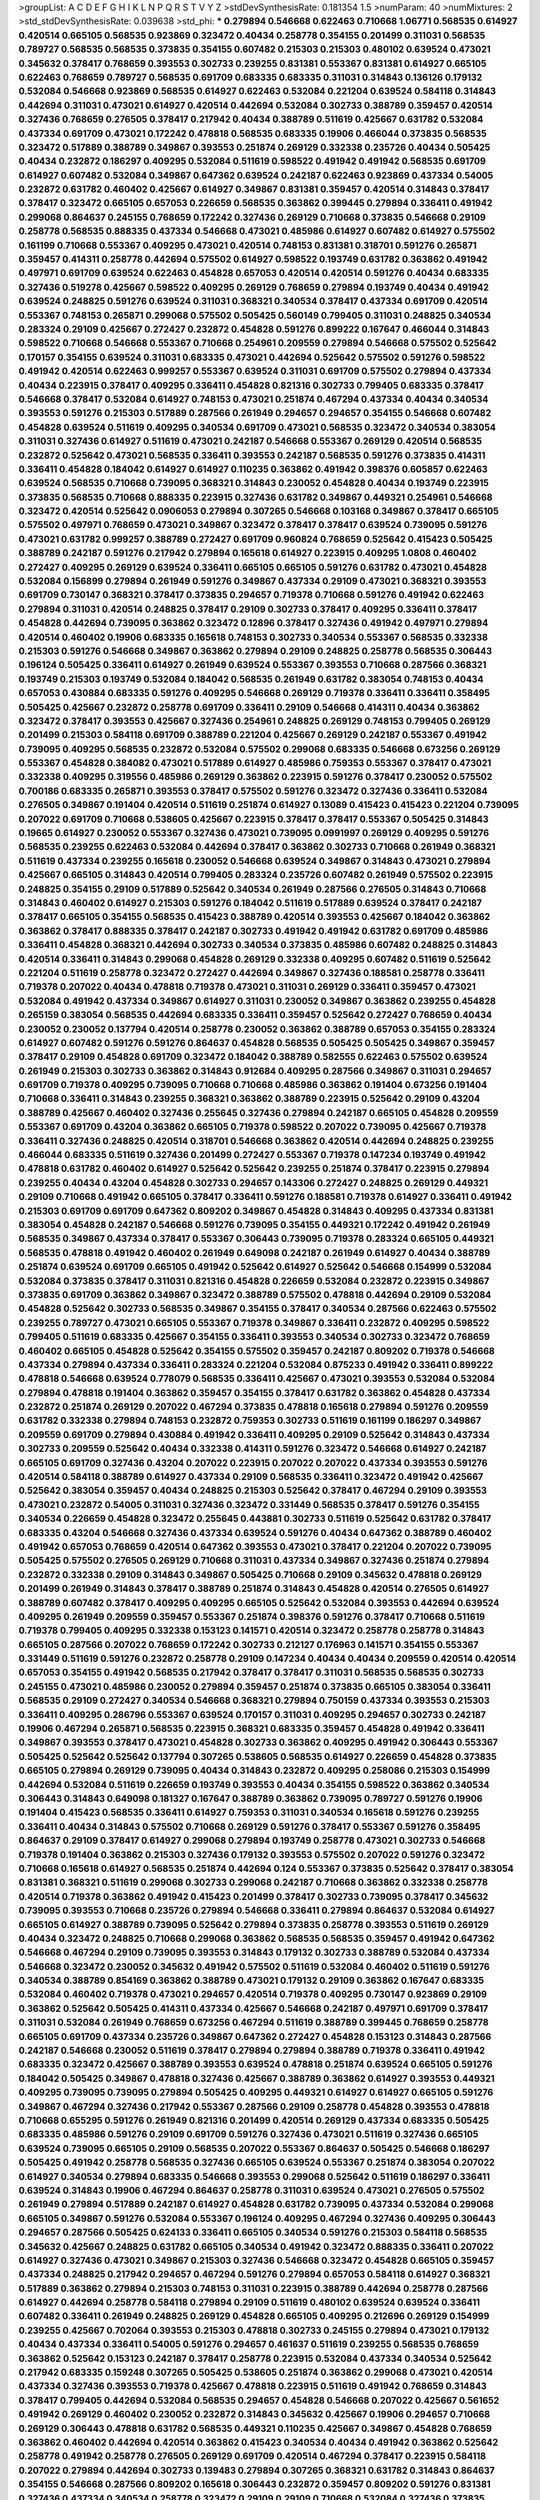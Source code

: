 >groupList:
A C D E F G H I K L
N P Q R S T V Y Z 
>stdDevSynthesisRate:
0.181354 1.5 
>numParam:
40
>numMixtures:
2
>std_stdDevSynthesisRate:
0.039638
>std_phi:
***
0.279894 0.546668 0.622463 0.710668 1.06771 0.568535 0.614927 0.420514 0.665105 0.568535
0.923869 0.323472 0.40434 0.258778 0.354155 0.201499 0.311031 0.568535 0.789727 0.568535
0.568535 0.373835 0.354155 0.607482 0.215303 0.215303 0.480102 0.639524 0.473021 0.345632
0.378417 0.768659 0.393553 0.302733 0.239255 0.831381 0.553367 0.831381 0.614927 0.665105
0.622463 0.768659 0.789727 0.568535 0.691709 0.683335 0.683335 0.311031 0.314843 0.136126
0.179132 0.532084 0.546668 0.923869 0.568535 0.614927 0.622463 0.532084 0.221204 0.639524
0.584118 0.314843 0.442694 0.311031 0.473021 0.614927 0.420514 0.442694 0.532084 0.302733
0.388789 0.359457 0.420514 0.327436 0.768659 0.276505 0.378417 0.217942 0.40434 0.388789
0.511619 0.425667 0.631782 0.532084 0.437334 0.691709 0.473021 0.172242 0.478818 0.568535
0.683335 0.19906 0.466044 0.373835 0.568535 0.323472 0.517889 0.388789 0.349867 0.393553
0.251874 0.269129 0.332338 0.235726 0.40434 0.505425 0.40434 0.232872 0.186297 0.409295
0.532084 0.511619 0.598522 0.491942 0.491942 0.568535 0.691709 0.614927 0.607482 0.532084
0.349867 0.647362 0.639524 0.242187 0.622463 0.923869 0.437334 0.54005 0.232872 0.631782
0.460402 0.425667 0.614927 0.349867 0.831381 0.359457 0.420514 0.314843 0.378417 0.378417
0.323472 0.665105 0.657053 0.226659 0.568535 0.363862 0.399445 0.279894 0.336411 0.491942
0.299068 0.864637 0.245155 0.768659 0.172242 0.327436 0.269129 0.710668 0.373835 0.546668
0.29109 0.258778 0.568535 0.888335 0.437334 0.546668 0.473021 0.485986 0.614927 0.607482
0.614927 0.575502 0.161199 0.710668 0.553367 0.409295 0.473021 0.420514 0.748153 0.831381
0.318701 0.591276 0.265871 0.359457 0.414311 0.258778 0.442694 0.575502 0.614927 0.598522
0.193749 0.631782 0.363862 0.491942 0.497971 0.691709 0.639524 0.622463 0.454828 0.657053
0.420514 0.420514 0.591276 0.40434 0.683335 0.327436 0.519278 0.425667 0.598522 0.409295
0.269129 0.768659 0.279894 0.193749 0.40434 0.491942 0.639524 0.248825 0.591276 0.639524
0.311031 0.368321 0.340534 0.378417 0.437334 0.691709 0.420514 0.553367 0.748153 0.265871
0.299068 0.575502 0.505425 0.560149 0.799405 0.311031 0.248825 0.340534 0.283324 0.29109
0.425667 0.272427 0.232872 0.454828 0.591276 0.899222 0.167647 0.466044 0.314843 0.598522
0.710668 0.546668 0.553367 0.710668 0.254961 0.209559 0.279894 0.546668 0.575502 0.525642
0.170157 0.354155 0.639524 0.311031 0.683335 0.473021 0.442694 0.525642 0.575502 0.591276
0.598522 0.491942 0.420514 0.622463 0.999257 0.553367 0.639524 0.311031 0.691709 0.575502
0.279894 0.437334 0.40434 0.223915 0.378417 0.409295 0.336411 0.454828 0.821316 0.302733
0.799405 0.683335 0.378417 0.546668 0.378417 0.532084 0.614927 0.748153 0.473021 0.251874
0.467294 0.437334 0.40434 0.340534 0.393553 0.591276 0.215303 0.517889 0.287566 0.261949
0.294657 0.294657 0.354155 0.546668 0.607482 0.454828 0.639524 0.511619 0.409295 0.340534
0.691709 0.473021 0.568535 0.323472 0.340534 0.383054 0.311031 0.327436 0.614927 0.511619
0.473021 0.242187 0.546668 0.553367 0.269129 0.420514 0.568535 0.232872 0.525642 0.473021
0.568535 0.336411 0.393553 0.242187 0.568535 0.591276 0.373835 0.414311 0.336411 0.454828
0.184042 0.614927 0.614927 0.110235 0.363862 0.491942 0.398376 0.605857 0.622463 0.639524
0.568535 0.710668 0.739095 0.368321 0.314843 0.230052 0.454828 0.40434 0.193749 0.223915
0.373835 0.568535 0.710668 0.888335 0.223915 0.327436 0.631782 0.349867 0.449321 0.254961
0.546668 0.323472 0.420514 0.525642 0.0906053 0.279894 0.307265 0.546668 0.103168 0.349867
0.378417 0.665105 0.575502 0.497971 0.768659 0.473021 0.349867 0.323472 0.378417 0.378417
0.639524 0.739095 0.591276 0.473021 0.631782 0.999257 0.388789 0.272427 0.691709 0.960824
0.768659 0.525642 0.415423 0.505425 0.388789 0.242187 0.591276 0.217942 0.279894 0.165618
0.614927 0.223915 0.409295 1.0808 0.460402 0.272427 0.409295 0.269129 0.639524 0.336411
0.665105 0.665105 0.591276 0.631782 0.473021 0.454828 0.532084 0.156899 0.279894 0.261949
0.591276 0.349867 0.437334 0.29109 0.473021 0.368321 0.393553 0.691709 0.730147 0.368321
0.378417 0.373835 0.294657 0.719378 0.710668 0.591276 0.491942 0.622463 0.279894 0.311031
0.420514 0.248825 0.378417 0.29109 0.302733 0.378417 0.409295 0.336411 0.378417 0.454828
0.442694 0.739095 0.363862 0.323472 0.12896 0.378417 0.327436 0.491942 0.497971 0.279894
0.420514 0.460402 0.19906 0.683335 0.165618 0.748153 0.302733 0.340534 0.553367 0.568535
0.332338 0.215303 0.591276 0.546668 0.349867 0.363862 0.279894 0.29109 0.248825 0.258778
0.568535 0.306443 0.196124 0.505425 0.336411 0.614927 0.261949 0.639524 0.553367 0.393553
0.710668 0.287566 0.368321 0.193749 0.215303 0.193749 0.532084 0.184042 0.568535 0.261949
0.631782 0.383054 0.748153 0.40434 0.657053 0.430884 0.683335 0.591276 0.409295 0.546668
0.269129 0.719378 0.336411 0.336411 0.358495 0.505425 0.425667 0.232872 0.258778 0.691709
0.336411 0.29109 0.546668 0.414311 0.40434 0.363862 0.323472 0.378417 0.393553 0.425667
0.327436 0.254961 0.248825 0.269129 0.748153 0.799405 0.269129 0.201499 0.215303 0.584118
0.691709 0.388789 0.221204 0.425667 0.269129 0.242187 0.553367 0.491942 0.739095 0.409295
0.568535 0.232872 0.532084 0.575502 0.299068 0.683335 0.546668 0.673256 0.269129 0.553367
0.454828 0.384082 0.473021 0.517889 0.614927 0.485986 0.759353 0.553367 0.378417 0.473021
0.332338 0.409295 0.319556 0.485986 0.269129 0.363862 0.223915 0.591276 0.378417 0.230052
0.575502 0.700186 0.683335 0.265871 0.393553 0.378417 0.575502 0.591276 0.323472 0.327436
0.336411 0.532084 0.276505 0.349867 0.191404 0.420514 0.511619 0.251874 0.614927 0.13089
0.415423 0.415423 0.221204 0.739095 0.207022 0.691709 0.710668 0.538605 0.425667 0.223915
0.378417 0.378417 0.553367 0.505425 0.314843 0.19665 0.614927 0.230052 0.553367 0.327436
0.473021 0.739095 0.0991997 0.269129 0.409295 0.591276 0.568535 0.239255 0.622463 0.532084
0.442694 0.378417 0.363862 0.302733 0.710668 0.261949 0.368321 0.511619 0.437334 0.239255
0.165618 0.230052 0.546668 0.639524 0.349867 0.314843 0.473021 0.279894 0.425667 0.665105
0.314843 0.420514 0.799405 0.283324 0.235726 0.607482 0.261949 0.575502 0.223915 0.248825
0.354155 0.29109 0.517889 0.525642 0.340534 0.261949 0.287566 0.276505 0.314843 0.710668
0.314843 0.460402 0.614927 0.215303 0.591276 0.184042 0.511619 0.517889 0.639524 0.378417
0.242187 0.378417 0.665105 0.354155 0.568535 0.415423 0.388789 0.420514 0.393553 0.425667
0.184042 0.363862 0.363862 0.378417 0.888335 0.378417 0.242187 0.302733 0.491942 0.491942
0.631782 0.691709 0.485986 0.336411 0.454828 0.368321 0.442694 0.302733 0.340534 0.373835
0.485986 0.607482 0.248825 0.314843 0.420514 0.336411 0.314843 0.299068 0.454828 0.269129
0.332338 0.409295 0.607482 0.511619 0.525642 0.221204 0.511619 0.258778 0.323472 0.272427
0.442694 0.349867 0.327436 0.188581 0.258778 0.336411 0.719378 0.207022 0.40434 0.478818
0.719378 0.473021 0.311031 0.269129 0.336411 0.359457 0.473021 0.532084 0.491942 0.437334
0.349867 0.614927 0.311031 0.230052 0.349867 0.363862 0.239255 0.454828 0.265159 0.383054
0.568535 0.442694 0.683335 0.336411 0.359457 0.525642 0.272427 0.768659 0.40434 0.230052
0.230052 0.137794 0.420514 0.258778 0.230052 0.363862 0.388789 0.657053 0.354155 0.283324
0.614927 0.607482 0.591276 0.591276 0.864637 0.454828 0.568535 0.505425 0.505425 0.349867
0.359457 0.378417 0.29109 0.454828 0.691709 0.323472 0.184042 0.388789 0.582555 0.622463
0.575502 0.639524 0.261949 0.215303 0.302733 0.363862 0.314843 0.912684 0.409295 0.287566
0.349867 0.311031 0.294657 0.691709 0.719378 0.409295 0.739095 0.710668 0.710668 0.485986
0.363862 0.191404 0.673256 0.191404 0.710668 0.336411 0.314843 0.239255 0.368321 0.363862
0.388789 0.223915 0.525642 0.29109 0.43204 0.388789 0.425667 0.460402 0.327436 0.255645
0.327436 0.279894 0.242187 0.665105 0.454828 0.209559 0.553367 0.691709 0.43204 0.363862
0.665105 0.719378 0.598522 0.207022 0.739095 0.425667 0.719378 0.336411 0.327436 0.248825
0.420514 0.318701 0.546668 0.363862 0.420514 0.442694 0.248825 0.239255 0.466044 0.683335
0.511619 0.327436 0.201499 0.272427 0.553367 0.719378 0.147234 0.193749 0.491942 0.478818
0.631782 0.460402 0.614927 0.525642 0.525642 0.239255 0.251874 0.378417 0.223915 0.279894
0.239255 0.40434 0.43204 0.454828 0.302733 0.294657 0.143306 0.272427 0.248825 0.269129
0.449321 0.29109 0.710668 0.491942 0.665105 0.378417 0.336411 0.591276 0.188581 0.719378
0.614927 0.336411 0.491942 0.215303 0.691709 0.691709 0.647362 0.809202 0.349867 0.454828
0.314843 0.409295 0.437334 0.831381 0.383054 0.454828 0.242187 0.546668 0.591276 0.739095
0.354155 0.449321 0.172242 0.491942 0.261949 0.568535 0.349867 0.437334 0.378417 0.553367
0.306443 0.739095 0.719378 0.283324 0.665105 0.449321 0.568535 0.478818 0.491942 0.460402
0.261949 0.649098 0.242187 0.261949 0.614927 0.40434 0.388789 0.251874 0.639524 0.691709
0.665105 0.491942 0.525642 0.614927 0.525642 0.546668 0.154999 0.532084 0.532084 0.373835
0.378417 0.311031 0.821316 0.454828 0.226659 0.532084 0.232872 0.223915 0.349867 0.373835
0.691709 0.363862 0.349867 0.323472 0.388789 0.575502 0.478818 0.442694 0.29109 0.532084
0.454828 0.525642 0.302733 0.568535 0.349867 0.354155 0.378417 0.340534 0.287566 0.622463
0.575502 0.239255 0.789727 0.473021 0.665105 0.553367 0.719378 0.349867 0.336411 0.232872
0.409295 0.598522 0.799405 0.511619 0.683335 0.425667 0.354155 0.336411 0.393553 0.340534
0.302733 0.323472 0.768659 0.460402 0.665105 0.454828 0.525642 0.354155 0.575502 0.359457
0.242187 0.809202 0.719378 0.546668 0.437334 0.279894 0.437334 0.336411 0.283324 0.221204
0.532084 0.875233 0.491942 0.336411 0.899222 0.478818 0.546668 0.639524 0.778079 0.568535
0.336411 0.425667 0.473021 0.393553 0.532084 0.532084 0.279894 0.478818 0.191404 0.363862
0.359457 0.354155 0.378417 0.631782 0.363862 0.454828 0.437334 0.232872 0.251874 0.269129
0.207022 0.467294 0.373835 0.478818 0.165618 0.279894 0.591276 0.209559 0.631782 0.332338
0.279894 0.748153 0.232872 0.759353 0.302733 0.511619 0.161199 0.186297 0.349867 0.209559
0.691709 0.279894 0.430884 0.491942 0.336411 0.409295 0.29109 0.525642 0.314843 0.437334
0.302733 0.209559 0.525642 0.40434 0.332338 0.414311 0.591276 0.323472 0.546668 0.614927
0.242187 0.665105 0.691709 0.327436 0.43204 0.207022 0.223915 0.207022 0.207022 0.437334
0.393553 0.591276 0.420514 0.584118 0.388789 0.614927 0.437334 0.29109 0.568535 0.336411
0.323472 0.491942 0.425667 0.525642 0.383054 0.359457 0.40434 0.248825 0.215303 0.525642
0.378417 0.467294 0.29109 0.393553 0.473021 0.232872 0.54005 0.311031 0.327436 0.323472
0.331449 0.568535 0.378417 0.591276 0.354155 0.340534 0.226659 0.454828 0.323472 0.255645
0.443881 0.302733 0.511619 0.525642 0.631782 0.378417 0.683335 0.43204 0.546668 0.327436
0.437334 0.639524 0.591276 0.40434 0.647362 0.388789 0.460402 0.491942 0.657053 0.768659
0.420514 0.647362 0.393553 0.473021 0.378417 0.221204 0.207022 0.739095 0.505425 0.575502
0.276505 0.269129 0.710668 0.311031 0.437334 0.349867 0.327436 0.251874 0.279894 0.232872
0.332338 0.29109 0.314843 0.349867 0.505425 0.710668 0.29109 0.345632 0.478818 0.269129
0.201499 0.261949 0.314843 0.378417 0.388789 0.251874 0.314843 0.454828 0.420514 0.276505
0.614927 0.388789 0.607482 0.378417 0.409295 0.409295 0.665105 0.525642 0.532084 0.393553
0.442694 0.639524 0.409295 0.261949 0.209559 0.359457 0.553367 0.251874 0.398376 0.591276
0.378417 0.710668 0.511619 0.719378 0.799405 0.409295 0.332338 0.153123 0.141571 0.420514
0.323472 0.258778 0.258778 0.314843 0.665105 0.287566 0.207022 0.768659 0.172242 0.302733
0.212127 0.176963 0.141571 0.354155 0.553367 0.331449 0.511619 0.591276 0.232872 0.258778
0.29109 0.147234 0.40434 0.40434 0.209559 0.420514 0.420514 0.657053 0.354155 0.491942
0.568535 0.217942 0.378417 0.378417 0.311031 0.568535 0.568535 0.302733 0.245155 0.473021
0.485986 0.230052 0.279894 0.359457 0.251874 0.373835 0.665105 0.383054 0.336411 0.568535
0.29109 0.272427 0.340534 0.546668 0.368321 0.279894 0.750159 0.437334 0.393553 0.215303
0.336411 0.409295 0.286796 0.553367 0.639524 0.170157 0.311031 0.409295 0.294657 0.302733
0.242187 0.19906 0.467294 0.265871 0.568535 0.223915 0.368321 0.683335 0.359457 0.454828
0.491942 0.336411 0.349867 0.393553 0.378417 0.473021 0.454828 0.302733 0.363862 0.409295
0.491942 0.306443 0.553367 0.505425 0.525642 0.525642 0.137794 0.307265 0.538605 0.568535
0.614927 0.226659 0.454828 0.373835 0.665105 0.279894 0.269129 0.739095 0.40434 0.314843
0.232872 0.409295 0.258086 0.215303 0.154999 0.442694 0.532084 0.511619 0.226659 0.193749
0.393553 0.40434 0.354155 0.598522 0.363862 0.340534 0.306443 0.314843 0.649098 0.181327
0.167647 0.388789 0.363862 0.739095 0.789727 0.591276 0.19906 0.191404 0.415423 0.568535
0.336411 0.614927 0.759353 0.311031 0.340534 0.165618 0.591276 0.239255 0.336411 0.40434
0.314843 0.575502 0.710668 0.269129 0.591276 0.378417 0.553367 0.591276 0.358495 0.864637
0.29109 0.378417 0.614927 0.299068 0.279894 0.193749 0.258778 0.473021 0.302733 0.546668
0.719378 0.191404 0.363862 0.215303 0.327436 0.179132 0.393553 0.575502 0.207022 0.591276
0.323472 0.710668 0.165618 0.614927 0.568535 0.251874 0.442694 0.124 0.553367 0.373835
0.525642 0.378417 0.383054 0.831381 0.368321 0.511619 0.299068 0.302733 0.299068 0.242187
0.710668 0.363862 0.332338 0.258778 0.420514 0.719378 0.363862 0.491942 0.415423 0.201499
0.378417 0.302733 0.739095 0.378417 0.345632 0.739095 0.393553 0.710668 0.235726 0.279894
0.546668 0.336411 0.279894 0.864637 0.532084 0.614927 0.665105 0.614927 0.388789 0.739095
0.525642 0.279894 0.373835 0.258778 0.393553 0.511619 0.269129 0.40434 0.323472 0.248825
0.710668 0.299068 0.363862 0.568535 0.568535 0.359457 0.491942 0.647362 0.546668 0.467294
0.29109 0.739095 0.393553 0.314843 0.179132 0.302733 0.388789 0.532084 0.437334 0.546668
0.323472 0.230052 0.345632 0.491942 0.575502 0.511619 0.532084 0.460402 0.511619 0.591276
0.340534 0.388789 0.854169 0.363862 0.388789 0.473021 0.179132 0.29109 0.363862 0.167647
0.683335 0.532084 0.460402 0.719378 0.473021 0.294657 0.420514 0.719378 0.409295 0.730147
0.923869 0.29109 0.363862 0.525642 0.505425 0.414311 0.437334 0.425667 0.546668 0.242187
0.497971 0.691709 0.378417 0.311031 0.532084 0.261949 0.768659 0.673256 0.467294 0.511619
0.388789 0.399445 0.768659 0.258778 0.665105 0.691709 0.437334 0.235726 0.349867 0.647362
0.272427 0.454828 0.153123 0.314843 0.287566 0.242187 0.546668 0.230052 0.511619 0.378417
0.279894 0.279894 0.388789 0.719378 0.336411 0.491942 0.683335 0.323472 0.425667 0.388789
0.393553 0.639524 0.478818 0.251874 0.639524 0.665105 0.591276 0.184042 0.505425 0.349867
0.478818 0.327436 0.425667 0.388789 0.363862 0.614927 0.393553 0.449321 0.409295 0.739095
0.739095 0.279894 0.505425 0.409295 0.449321 0.614927 0.614927 0.665105 0.591276 0.349867
0.467294 0.327436 0.217942 0.553367 0.287566 0.29109 0.258778 0.454828 0.393553 0.478818
0.710668 0.655295 0.591276 0.261949 0.821316 0.201499 0.420514 0.269129 0.437334 0.683335
0.505425 0.683335 0.485986 0.591276 0.29109 0.691709 0.591276 0.327436 0.473021 0.511619
0.327436 0.665105 0.639524 0.739095 0.665105 0.29109 0.568535 0.207022 0.553367 0.864637
0.505425 0.546668 0.186297 0.505425 0.491942 0.258778 0.568535 0.327436 0.665105 0.639524
0.553367 0.251874 0.383054 0.207022 0.614927 0.340534 0.279894 0.683335 0.546668 0.393553
0.299068 0.525642 0.511619 0.186297 0.336411 0.639524 0.314843 0.19906 0.467294 0.864637
0.258778 0.311031 0.639524 0.473021 0.276505 0.575502 0.261949 0.279894 0.517889 0.242187
0.614927 0.454828 0.631782 0.739095 0.437334 0.532084 0.299068 0.665105 0.349867 0.591276
0.532084 0.553367 0.196124 0.409295 0.467294 0.327436 0.409295 0.306443 0.294657 0.287566
0.505425 0.624133 0.336411 0.665105 0.340534 0.591276 0.215303 0.584118 0.568535 0.345632
0.425667 0.248825 0.631782 0.665105 0.340534 0.491942 0.323472 0.888335 0.336411 0.207022
0.614927 0.327436 0.473021 0.349867 0.215303 0.327436 0.546668 0.323472 0.454828 0.665105
0.359457 0.437334 0.248825 0.217942 0.294657 0.467294 0.591276 0.279894 0.657053 0.584118
0.614927 0.368321 0.517889 0.363862 0.279894 0.215303 0.748153 0.311031 0.223915 0.388789
0.442694 0.258778 0.287566 0.614927 0.442694 0.258778 0.584118 0.279894 0.29109 0.511619
0.480102 0.639524 0.639524 0.336411 0.607482 0.336411 0.261949 0.248825 0.269129 0.454828
0.665105 0.409295 0.212696 0.269129 0.154999 0.239255 0.425667 0.702064 0.393553 0.215303
0.478818 0.302733 0.245155 0.279894 0.473021 0.179132 0.40434 0.437334 0.336411 0.54005
0.591276 0.294657 0.461637 0.511619 0.239255 0.568535 0.768659 0.363862 0.525642 0.153123
0.242187 0.378417 0.258778 0.223915 0.532084 0.437334 0.340534 0.525642 0.217942 0.683335
0.159248 0.307265 0.505425 0.538605 0.251874 0.363862 0.299068 0.473021 0.420514 0.437334
0.327436 0.393553 0.719378 0.425667 0.478818 0.223915 0.511619 0.491942 0.768659 0.314843
0.378417 0.799405 0.442694 0.532084 0.568535 0.294657 0.454828 0.546668 0.207022 0.425667
0.561652 0.491942 0.269129 0.460402 0.230052 0.232872 0.314843 0.345632 0.425667 0.19906
0.294657 0.710668 0.269129 0.306443 0.478818 0.631782 0.568535 0.449321 0.110235 0.425667
0.349867 0.454828 0.768659 0.363862 0.460402 0.442694 0.420514 0.363862 0.415423 0.340534
0.40434 0.491942 0.363862 0.525642 0.258778 0.491942 0.258778 0.276505 0.269129 0.691709
0.420514 0.467294 0.378417 0.223915 0.584118 0.207022 0.279894 0.442694 0.302733 0.139483
0.279894 0.307265 0.368321 0.631782 0.314843 0.864637 0.354155 0.546668 0.287566 0.809202
0.165618 0.306443 0.232872 0.359457 0.809202 0.591276 0.831381 0.327436 0.437334 0.340534
0.258778 0.323472 0.29109 0.29109 0.710668 0.532084 0.327436 0.373835 0.657053 0.683335
0.665105 0.614927 0.532084 0.345632 0.420514 0.232872 0.378417 0.323472 0.215303 0.491942
0.511619 0.683335 0.354155 0.768659 0.442694 0.546668 0.511619 0.229437 0.314843 0.657053
0.265871 0.212696 0.40434 0.172242 0.497971 0.719378 0.511619 0.454828 0.393553 0.437334
0.622463 0.425667 0.538605 0.442694 0.378417 0.378417 0.172242 0.373835 0.923869 0.425667
0.639524 0.768659 0.302733 0.409295 0.236358 0.591276 0.40434 0.639524 0.363862 0.591276
0.409295 0.485986 0.209559 0.378417 0.354155 0.311031 0.327436 0.239255 0.584118 0.831381
0.223915 0.657053 0.287566 0.691709 0.272427 0.215303 0.460402 0.327436 0.272427 0.373835
0.561652 0.768659 0.748153 0.378417 0.276505 0.283324 0.591276 0.340534 0.639524 0.294657
0.345632 0.473021 0.272427 0.239255 0.265871 0.251874 0.215303 0.207022 0.186297 0.318701
0.276505 0.314843 0.327436 0.409295 0.258778 0.591276 0.739095 0.226659 0.232872 0.691709
0.420514 0.546668 0.239255 0.323472 0.378417 0.294657 0.393553 0.491942 0.575502 0.167647
0.430884 0.269129 0.768659 0.591276 0.437334 0.223915 0.294657 0.363862 0.388789 0.442694
0.255645 0.314843 0.251874 0.217942 0.287566 0.598522 0.710668 0.279894 0.302733 0.532084
0.505425 0.789727 0.279894 0.193749 0.331449 0.209559 0.349867 0.40434 0.302733 0.368321
0.639524 0.532084 0.349867 0.454828 0.799405 0.888335 0.759353 0.383054 0.302733 0.378417
0.639524 0.409295 0.323472 0.276505 0.251874 0.319556 0.349867 0.323472 0.258778 0.327436
0.460402 0.560149 0.191404 0.388789 0.287566 0.525642 0.232872 0.442694 0.821316 0.473021
0.665105 0.759353 0.363862 0.29109 0.276505 0.340534 0.665105 0.314843 0.327436 0.279894
0.368321 0.575502 0.184042 0.327436 0.491942 0.318701 0.314843 0.639524 0.639524 0.546668
0.454828 0.511619 0.193749 0.29109 0.719378 0.437334 0.639524 0.383054 0.336411 0.467294
0.591276 0.181327 0.665105 0.568535 0.311031 0.591276 0.710668 0.639524 0.318701 0.258778
0.327436 0.383054 0.272427 0.485986 0.442694 0.393553 0.449321 0.393553 0.393553 0.29109
0.614927 0.221204 0.172242 0.141571 0.272427 0.553367 0.691709 0.393553 0.349867 0.789727
0.383054 0.359457 0.302733 0.287566 0.323472 0.614927 0.631782 0.398376 0.511619 0.269129
0.491942 0.425667 0.287566 0.420514 0.311031 0.467294 0.631782 0.491942 0.710668 0.349867
0.575502 0.378417 0.336411 0.442694 0.383054 0.614927 0.40434 0.409295 0.454828 0.639524
0.373835 0.319556 0.473021 0.665105 0.279894 0.388789 0.691709 0.568535 0.248825 0.532084
0.568535 0.409295 0.279894 0.575502 0.414311 0.665105 0.363862 0.388789 0.258778 0.442694
0.467294 0.393553 0.186297 0.546668 0.332338 0.454828 0.236358 0.683335 0.383054 0.193749
0.473021 0.388789 0.511619 0.532084 0.460402 0.261949 0.336411 0.511619 0.505425 0.327436
0.363862 0.491942 0.193749 0.442694 0.442694 0.454828 0.368321 0.532084 0.388789 0.251874
0.349867 0.497971 0.710668 0.359457 0.430884 0.40434 0.279894 0.323472 0.359457 0.631782
0.136126 0.363862 0.568535 0.349867 0.683335 0.248825 0.591276 0.454828 0.393553 0.378417
0.340534 0.409295 0.478818 0.691709 0.269129 0.388789 0.532084 0.388789 0.568535 0.553367
0.359457 0.591276 0.639524 0.294657 0.373835 0.29109 0.491942 0.378417 0.778079 0.19906
0.84157 0.349867 0.923869 0.159248 0.710668 0.359457 0.251874 0.363862 0.217942 0.29109
0.568535 0.568535 0.223915 0.314843 0.383054 0.311031 0.299068 0.449321 0.568535 0.568535
0.639524 0.354155 0.473021 0.553367 0.388789 0.242187 0.442694 0.425667 0.485986 0.276505
0.388789 0.378417 0.258778 0.437334 0.591276 0.899222 0.327436 0.639524 0.388789 0.393553
0.598522 0.614927 0.302733 0.614927 0.189086 0.287566 0.302733 0.546668 0.561652 0.568535
0.525642 0.553367 0.553367 0.336411 0.888335 0.284084 0.575502 0.719378 0.639524 0.631782
0.546668 0.467294 0.314843 0.719378 0.287566 0.525642 0.430884 0.420514 0.532084 0.691709
0.245155 0.302733 0.378417 0.314843 0.302733 0.443881 0.491942 0.323472 0.511619 0.437334
0.546668 0.491942 0.323472 0.425667 0.258778 0.239255 0.191404 0.485986 0.420514 0.363862
0.710668 0.336411 0.279894 0.368321 0.373835 0.207022 0.497971 0.272427 0.378417 0.232872
0.388789 0.359457 0.269129 0.235726 0.258778 0.239255 0.710668 0.420514 0.311031 0.739095
0.191404 0.591276 0.272427 0.442694 0.318701 0.314843 0.269129 0.302733 0.665105 0.799405
0.378417 0.631782 0.568535 0.373835 0.248825 0.614927 0.302733 0.323472 0.414311 0.393553
0.491942 0.272427 0.340534 0.359457 0.437334 0.484686 0.393553 0.283324 0.258778 0.368321
0.223915 0.327436 0.272427 0.393553 0.409295 0.54005 0.276505 0.258778 0.460402 0.568535
0.420514 0.568535 0.302733 0.215303 0.665105 0.647362 0.473021 0.437334 0.314843 0.311031
0.251874 0.420514 0.568535 0.647362 0.393553 0.340534 0.378417 0.279894 0.420514 0.29109
0.409295 0.327436 0.491942 0.414311 0.584118 0.532084 0.43204 0.657053 0.614927 0.591276
0.425667 0.40434 0.302733 0.546668 0.279894 0.232872 0.226659 0.505425 0.378417 0.302733
0.323472 0.378417 0.223915 0.768659 0.327436 0.223915 0.137794 0.232872 0.302733 0.409295
0.143306 0.349867 0.269129 0.553367 0.323472 0.598522 0.710668 0.217942 0.186297 0.598522
0.29109 0.525642 0.279894 0.388789 0.409295 0.299068 0.272427 0.223915 0.336411 0.363862
0.336411 0.639524 0.532084 0.831381 0.614927 0.437334 0.393553 0.368321 0.29109 0.491942
0.388789 0.232872 0.331449 0.739095 0.299068 0.657053 0.425667 0.393553 0.710668 0.460402
0.393553 0.442694 0.363862 0.232872 0.299068 0.505425 0.258778 0.323472 0.354155 0.232872
0.415423 0.478818 0.511619 0.201499 0.473021 0.710668 0.491942 0.311031 0.302733 0.657053
0.311031 0.425667 0.491942 0.269129 0.425667 0.269129 0.511619 0.553367 0.454828 0.420514
0.393553 0.657053 0.378417 0.591276 0.215303 0.184042 0.759353 0.449321 0.294657 0.420514
0.359457 0.473021 0.568535 0.19906 0.598522 0.176963 0.336411 0.561652 0.719378 0.639524
0.311031 0.349867 0.167647 0.591276 0.532084 0.349867 0.363862 0.239255 0.349867 0.302733
0.154999 0.420514 0.614927 0.261949 0.478818 0.242187 0.388789 0.354155 0.201499 0.449321
0.614927 0.294657 0.223915 0.186297 0.420514 0.287566 0.532084 0.425667 0.143306 0.478818
0.460402 0.354155 0.248825 0.276505 0.759353 0.272427 0.454828 0.532084 0.591276 0.388789
0.538605 0.311031 0.789727 0.532084 0.232872 0.349867 0.139483 0.799405 0.768659 0.29109
0.525642 0.702064 0.437334 0.40434 0.467294 0.409295 0.265871 0.272427 0.378417 0.359457
0.639524 0.437334 0.327436 0.336411 0.363862 0.299068 0.239255 0.491942 0.478818 0.302733
0.248825 0.710668 0.505425 0.283324 0.478818 0.215303 0.207022 0.622463 0.739095 0.373835
0.854169 0.460402 0.553367 0.242187 0.759353 0.665105 0.230052 0.373835 0.369309 0.454828
0.232872 0.242187 0.349867 0.261949 0.719378 0.799405 0.647362 0.223915 0.568535 0.345632
0.299068 0.485986 0.546668 0.575502 0.546668 0.473021 0.420514 0.739095 0.665105 0.768659
0.710668 0.759353 0.546668 0.568535 0.302733 0.327436 0.607482 0.665105 0.349867 0.207022
0.454828 0.43204 0.854169 0.251874 0.614927 0.378417 0.269129 0.363862 0.425667 0.226659
0.248825 0.314843 0.553367 0.29109 0.354155 0.631782 0.311031 0.261949 0.393553 0.748153
0.553367 0.437334 0.242187 0.454828 0.378417 0.485986 0.532084 0.622463 0.443881 0.591276
0.454828 0.639524 0.399445 0.363862 0.409295 0.591276 0.393553 0.302733 0.491942 0.212696
0.665105 0.388789 0.532084 0.336411 0.251874 0.363862 0.443881 0.568535 0.768659 0.311031
0.546668 0.302733 0.184042 0.349867 0.172242 0.546668 0.258778 0.191404 0.184042 0.340534
0.683335 0.54005 0.311031 0.454828 0.739095 0.759353 0.354155 0.368321 0.639524 0.739095
0.349867 0.378417 0.702064 0.532084 0.437334 0.491942 0.373835 0.287566 0.683335 0.511619
0.505425 0.454828 0.299068 0.768659 0.591276 0.442694 0.409295 0.349867 0.532084 0.223915
0.473021 0.409295 0.363862 0.505425 0.710668 0.368321 0.739095 0.388789 0.739095 0.215303
0.29109 0.40434 0.532084 0.532084 0.242187 0.473021 0.614927 0.323472 0.491942 0.473021
0.525642 0.323472 0.409295 0.388789 0.730147 0.318701 0.354155 0.525642 0.161199 0.258778
0.327436 0.691709 0.311031 0.179132 0.425667 0.393553 0.279894 0.269129 0.29109 0.575502
0.323472 0.454828 0.363862 0.314843 0.730147 0.409295 0.665105 0.532084 0.425667 0.378417
0.393553 0.283324 0.368321 0.388789 0.302733 0.383054 0.269129 0.302733 0.491942 0.29109
0.318701 0.215303 0.258778 0.631782 0.251874 0.276505 0.40434 0.454828 0.409295 0.279894
0.279894 0.279894 0.327436 0.491942 0.378417 0.235726 0.327436 0.665105 0.336411 0.261949
0.584118 0.442694 0.710668 0.279894 0.276505 0.368321 0.368321 0.323472 0.460402 0.354155
0.409295 0.294657 0.269129 0.759353 0.279894 0.302733 0.454828 0.207022 0.657053 0.336411
0.607482 0.467294 0.29109 0.327436 0.242187 0.239255 0.409295 0.327436 0.665105 0.425667
0.287566 0.568535 0.363862 0.683335 0.683335 0.739095 0.349867 0.614927 0.167647 0.283324
0.415423 0.269129 0.40434 0.340534 0.398376 0.378417 0.272427 0.575502 0.739095 0.279894
0.614927 0.287566 0.420514 0.511619 0.306443 0.314843 0.354155 0.647362 0.248825 0.336411
0.614927 0.349867 0.373835 0.311031 0.302733 0.409295 0.349867 0.739095 0.393553 0.584118
0.269129 0.276505 0.799405 0.665105 0.188581 0.473021 0.323472 0.327436 0.517889 0.314843
0.517889 0.302733 0.546668 0.279894 0.657053 0.437334 0.691709 0.332338 0.215303 0.207022
0.203969 0.614927 0.525642 0.546668 0.29109 0.314843 0.323472 0.258778 0.683335 0.691709
0.393553 0.232872 0.232872 0.425667 0.485986 0.29109 0.568535 0.363862 0.283324 0.349867
0.719378 0.354155 0.437334 0.261949 0.258778 0.575502 0.248825 0.511619 0.491942 0.511619
0.299068 0.311031 0.485986 0.340534 0.420514 0.739095 0.209559 0.485986 0.425667 0.207022
0.349867 0.491942 0.485986 0.460402 0.299068 0.258778 0.242187 0.437334 0.354155 0.425667
0.532084 0.568535 0.702064 0.363862 0.473021 0.302733 0.19906 0.302733 0.378417 0.388789
0.575502 0.29109 0.242187 0.363862 0.639524 0.614927 0.393553 0.349867 0.239255 0.383054
0.568535 0.511619 0.230052 0.327436 0.532084 0.272427 0.497971 0.420514 0.442694 0.149038
0.161199 0.546668 0.553367 0.393553 0.505425 0.505425 0.525642 0.354155 0.122498 0.378417
0.165618 0.373835 0.420514 0.248825 0.378417 0.272427 0.221204 0.354155 0.349867 0.311031
0.176963 0.230052 0.235726 0.254961 0.201499 0.409295 0.378417 0.665105 0.639524 0.349867
0.29109 0.568535 0.340534 0.258778 0.598522 0.525642 0.710668 0.517889 0.378417 0.546668
0.226659 0.261949 0.710668 0.340534 0.258778 0.768659 0.768659 0.258778 0.460402 0.383054
0.223915 0.511619 0.378417 0.467294 0.491942 0.284084 0.409295 0.302733 0.217942 0.768659
0.393553 0.323472 0.251874 0.491942 0.437334 0.269129 0.499306 0.739095 0.232872 0.40434
0.614927 0.473021 0.553367 0.466044 0.258778 0.425667 0.232872 0.302733 0.261949 0.383054
0.614927 0.207022 0.614927 0.311031 0.505425 0.368321 0.54005 0.340534 0.327436 0.748153
0.437334 0.525642 0.511619 0.373835 0.491942 0.719378 0.368321 0.215303 0.546668 0.454828
0.311031 0.546668 0.409295 0.311031 0.442694 0.302733 0.132494 0.546668 0.442694 0.525642
0.553367 0.864637 0.409295 0.279894 0.473021 0.189086 0.505425 0.425667 0.261949 0.258778
0.532084 0.532084 0.639524 0.719378 0.683335 0.363862 0.454828 0.311031 0.251874 0.454828
0.639524 0.768659 0.269129 0.204516 0.314843 0.591276 0.191404 0.388789 0.378417 0.340534
0.368321 0.232872 0.442694 0.532084 0.299068 0.425667 0.163613 0.19906 0.209559 0.591276
0.497971 0.349867 0.525642 0.242187 0.639524 0.809202 0.683335 0.294657 0.302733 0.393553
0.454828 0.323472 0.306443 0.314843 0.437334 0.235726 0.29109 0.311031 0.153123 0.327436
0.245155 0.505425 0.302733 0.473021 0.314843 0.437334 0.730147 0.373835 0.467294 0.314843
0.442694 0.189086 0.29109 0.398376 0.437334 0.345632 0.553367 0.302733 0.960824 0.532084
0.40434 0.311031 0.40434 0.525642 0.614927 0.546668 0.311031 0.354155 0.186297 0.40434
0.373835 0.272427 0.393553 0.532084 0.368321 0.314843 0.40434 0.269129 0.258778 0.363862
0.568535 0.420514 0.420514 0.398376 0.491942 0.478818 0.368321 0.393553 0.497971 0.242187
0.393553 0.553367 0.442694 0.420514 0.491942 0.354155 0.454828 0.591276 0.511619 0.349867
0.532084 0.799405 0.437334 0.739095 0.279894 0.279894 0.363862 0.778079 0.302733 0.511619
0.258778 0.336411 0.525642 0.473021 0.29109 0.311031 0.505425 0.294657 0.888335 0.449321
0.511619 0.789727 0.639524 0.437334 0.141571 0.553367 0.473021 0.437334 0.710668 0.311031
0.388789 0.373835 0.778079 0.710668 0.276505 0.172242 0.43204 0.778079 0.591276 0.378417
0.302733 0.378417 0.258778 0.279894 0.349867 0.179132 0.359457 0.683335 0.591276 0.359457
0.279894 0.454828 0.561652 0.269129 0.19906 0.467294 0.388789 0.349867 0.340534 0.414311
0.43204 0.420514 0.378417 0.287566 0.454828 0.251874 0.691709 0.960824 0.373835 0.327436
0.221204 0.209559 0.287566 0.442694 0.340534 0.491942 0.269129 0.272427 0.505425 0.739095
0.359457 0.255645 0.739095 0.683335 0.368321 0.614927 0.349867 0.261949 0.40434 0.275766
0.279894 0.409295 0.336411 0.40434 0.302733 0.460402 0.279894 0.437334 0.269129 0.314843
0.568535 0.349867 0.217942 0.393553 0.378417 0.598522 0.553367 0.354155 0.349867 0.485986
0.473021 0.719378 0.327436 0.553367 0.437334 0.511619 0.359457 0.568535 0.473021 0.302733
0.269129 0.553367 0.327436 0.683335 0.553367 0.710668 0.437334 0.525642 0.215303 0.302733
0.409295 0.279894 0.691709 0.336411 0.272427 0.40434 0.420514 0.631782 0.331449 0.40434
0.349867 0.491942 0.388789 0.153123 0.454828 0.279894 0.336411 0.363862 0.261949 0.373835
0.591276 0.373835 0.409295 0.491942 0.605857 0.258778 0.425667 0.491942 0.29109 0.345632
0.546668 0.511619 0.799405 0.532084 0.314843 0.349867 0.454828 0.40434 0.299068 0.272427
0.378417 0.437334 0.174821 0.201499 0.269129 0.409295 0.255645 0.372835 0.409295 0.272427
0.248825 0.287566 0.235726 0.491942 0.29109 0.193749 0.702064 0.276505 0.568535 0.272427
0.363862 0.378417 0.454828 0.327436 0.287566 0.239255 0.368321 0.591276 0.170157 0.179132
0.420514 0.269129 0.327436 0.217942 0.29109 0.207022 0.323472 0.363862 0.854169 0.154999
0.454828 0.373835 0.591276 0.251874 0.420514 0.311031 0.336411 0.269129 0.299068 0.491942
0.473021 0.584118 0.614927 0.172242 0.174353 0.163175 0.383054 0.349867 0.272427 0.553367
0.719378 0.614927 0.525642 0.409295 0.239255 0.306443 0.363862 0.437334 0.491942 0.336411
0.454828 0.279894 0.591276 0.399445 0.553367 0.279894 0.497971 0.561652 0.40434 0.299068
0.349867 0.191404 0.314843 0.354155 0.340534 0.473021 0.354155 0.460402 0.344707 0.854169
0.553367 0.398376 0.373835 0.311031 0.448119 0.349867 0.831381 0.258778 0.29109 0.591276
0.248825 0.437334 0.759353 0.505425 0.242187 0.532084 0.437334 0.511619 0.425667 0.473021
0.691709 0.591276 0.245155 0.163613 0.467294 0.525642 0.831381 0.831381 0.607482 0.598522
0.425667 0.497971 0.230052 0.415423 0.553367 0.639524 0.378417 0.511619 0.363862 0.454828
0.420514 0.29109 0.460402 0.454828 0.454828 0.607482 0.409295 0.568535 0.409295 0.591276
0.460402 0.525642 0.449321 0.354155 0.467294 0.639524 0.768659 0.327436 0.546668 0.665105
0.497971 0.442694 0.420514 0.276505 0.546668 0.314843 0.454828 0.258778 0.354155 0.778079
0.409295 0.511619 0.511619 0.340534 0.420514 0.719378 0.261949 0.710668 0.287566 0.363862
0.491942 0.283324 0.683335 0.176963 0.532084 0.363862 0.511619 0.279894 0.340534 0.591276
0.29109 0.473021 0.491942 0.29109 0.393553 0.505425 0.657053 0.345632 0.591276 0.261949
0.454828 0.172242 0.546668 0.251874 0.279894 0.349867 0.491942 0.409295 0.254961 0.923869
0.491942 0.665105 0.340534 0.639524 0.393553 0.437334 0.378417 0.349867 0.239255 0.691709
0.269129 0.799405 0.702064 0.299068 0.40434 0.454828 0.302733 0.546668 0.393553 0.683335
0.561652 0.19906 0.665105 0.336411 0.279894 0.525642 0.532084 0.473021 0.373835 0.340534
0.265871 0.491942 0.511619 0.532084 0.236358 0.242187 0.598522 0.393553 0.409295 0.420514
0.327436 0.29109 0.29109 0.614927 0.43204 0.230052 0.363862 0.40434 0.299068 0.710668
0.478818 0.420514 0.40434 0.251874 0.454828 0.497971 0.40434 0.340534 0.368321 0.29109
0.532084 0.349867 0.207022 0.340534 0.349867 0.287566 0.485986 0.415423 0.420514 0.388789
0.831381 0.327436 0.383054 0.349867 0.345632 0.864637 0.647362 0.354155 0.279894 0.223915
0.314843 0.121015 0.383054 0.299068 0.473021 0.553367 0.614927 0.354155 0.258778 0.363862
0.425667 0.314843 0.525642 0.327436 0.279894 0.467294 0.327436 0.19906 0.302733 0.161199
0.302733 0.691709 0.40434 0.323472 0.167647 0.373835 0.232872 0.283324 0.473021 0.354155
0.294657 0.19906 0.393553 0.809202 0.311031 0.354155 0.639524 0.561652 0.232872 0.378417
0.420514 0.437334 0.336411 0.491942 0.657053 0.491942 0.553367 0.639524 0.710668 0.665105
0.532084 0.730147 0.265871 0.575502 0.420514 0.279894 0.442694 0.454828 0.505425 0.473021
0.591276 0.491942 0.467294 0.420514 0.467294 0.19906 0.473021 0.388789 0.420514 0.215303
0.437334 0.393553 0.710668 0.29109 0.393553 0.532084 0.299068 0.311031 0.467294 0.409295
0.323472 0.340534 0.272427 0.378417 0.854169 0.223915 0.553367 0.294657 0.553367 0.373835
0.306443 0.191404 0.272427 0.831381 0.639524 0.269129 0.409295 0.191404 0.789727 0.217942
0.186297 0.473021 0.473021 0.302733 0.327436 0.683335 0.279894 0.193749 0.363862 0.215303
0.460402 0.532084 0.388789 0.511619 0.40434 0.639524 0.497971 0.683335 0.442694 0.665105
0.614927 0.294657 0.568535 0.336411 0.639524 0.349867 0.546668 0.279894 0.363862 0.336411
0.553367 0.454828 0.248825 0.207022 0.425667 0.473021 0.191404 0.311031 0.473021 0.306443
0.420514 0.363862 0.306443 0.323472 0.40434 0.568535 0.553367 0.40434 0.258778 0.336411
0.485986 0.221204 0.261949 0.299068 0.191404 0.323472 0.575502 0.251874 0.314843 0.272427
0.442694 0.393553 0.232872 0.354155 0.378417 0.831381 0.40434 0.251874 0.354155 0.388789
0.778079 0.546668 0.491942 0.710668 0.425667 0.600128 0.261949 0.340534 0.359457 0.393553
0.532084 0.591276 0.251874 0.789727 0.29109 0.299068 0.388789 0.261949 0.473021 0.221204
0.258778 0.591276 0.327436 0.336411 0.473021 0.314843 0.215303 0.491942 0.287566 0.473021
0.491942 0.420514 0.568535 0.393553 0.373835 0.568535 0.388789 0.368321 0.272427 0.40434
0.532084 0.193749 0.449321 0.29109 0.40434 0.409295 0.279894 0.215303 0.336411 0.485986
0.311031 0.261949 0.491942 0.598522 0.473021 0.831381 0.251874 0.473021 0.473021 0.467294
0.209559 0.332338 0.153123 0.239255 0.299068 0.275766 0.279894 0.354155 0.683335 0.449321
0.269129 0.306443 0.201499 0.323472 0.279894 0.307265 0.473021 0.388789 0.258778 0.368321
0.359457 0.248825 0.349867 0.311031 0.420514 0.888335 0.230052 0.359457 0.279894 0.201499
0.269129 0.525642 0.327436 0.223915 0.546668 0.739095 0.491942 0.960824 0.363862 0.287566
0.591276 0.460402 0.553367 0.665105 0.340534 0.258778 0.485986 0.454828 0.511619 0.279894
0.29109 0.232872 0.349867 0.499306 0.209559 0.287566 0.532084 0.568535 0.336411 0.340534
0.888335 0.311031 0.409295 0.393553 0.327436 0.207022 0.384082 0.261949 0.302733 0.279894
0.327436 0.323472 0.207022 0.279894 0.373835 0.191404 0.287566 0.657053 0.532084 0.248825
0.473021 0.363862 0.340534 0.430884 0.710668 0.314843 0.226659 0.323472 0.29109 0.473021
0.665105 0.460402 0.265159 0.327436 0.478818 0.768659 0.398376 0.170157 0.327436 0.363862
0.378417 0.40434 0.373835 0.511619 0.340534 0.363862 0.568535 0.568535 0.553367 0.437334
0.759353 0.398376 0.473021 0.442694 0.568535 0.302733 0.232872 0.420514 0.269129 0.388789
0.184042 0.553367 0.546668 0.657053 0.525642 0.454828 0.279894 0.473021 0.40434 0.888335
0.485986 0.383054 0.209559 0.505425 0.448119 0.683335 0.497971 0.269129 0.29109 0.287566
0.279894 0.345632 0.232872 0.485986 0.331449 0.505425 0.242187 0.437334 0.40434 0.683335
0.546668 0.232872 0.314843 0.261949 0.378417 0.425667 0.378417 0.505425 0.546668 0.209559
0.235726 0.710668 0.331449 0.454828 0.485986 0.553367 0.532084 0.420514 0.553367 0.349867
0.614927 0.561652 0.598522 0.614927 0.269129 0.414311 0.134118 0.532084 0.319556 0.29109
0.768659 0.460402 0.568535 0.336411 0.272427 0.730147 0.553367 0.378417 0.497971 0.449321
0.719378 0.420514 0.420514 0.730147 0.269129 0.575502 0.575502 0.854169 0.349867 0.336411
0.532084 0.719378 0.299068 0.665105 0.311031 0.409295 0.511619 0.323472 0.525642 0.221204
0.511619 0.378417 0.425667 0.235726 0.960824 0.373835 0.691709 0.378417 0.363862 0.420514
0.591276 0.505425 0.409295 0.272427 0.748153 0.497971 0.607482 0.532084 0.393553 0.378417
0.336411 0.425667 0.561652 0.311031 0.454828 0.409295 0.323472 0.349867 0.409295 0.239255
0.491942 0.258778 0.283324 0.491942 0.393553 0.340534 0.302733 0.272427 0.232872 0.665105
0.232872 0.279894 0.639524 0.388789 0.675062 0.193749 0.349867 0.302733 0.232872 0.442694
0.437334 0.251874 0.349867 0.622463 0.532084 0.683335 0.546668 0.258778 0.748153 0.87758
0.923869 0.854169 0.683335 0.683335 0.363862 0.223915 0.614927 0.363862 0.393553 0.378417
0.437334 0.799405 0.923869 0.398376 0.454828 0.491942 0.665105 0.265871 0.614927 0.294657
0.511619 0.568535 0.383054 0.29109 0.170157 0.614927 0.478818 0.336411 0.299068 0.511619
0.467294 0.40434 0.420514 0.373835 0.207022 0.354155 0.442694 0.388789 0.473021 0.302733
0.437334 0.647362 0.473021 0.388789 0.19906 0.768659 0.279894 0.340534 0.19665 0.283324
0.691709 0.368321 0.363862 0.248825 0.29109 0.54005 0.665105 0.568535 0.710668 0.657053
0.349867 0.409295 0.553367 0.11923 0.665105 0.378417 0.248825 0.420514 0.302733 0.209559
0.553367 0.437334 0.467294 0.373835 0.29109 0.299068 0.251874 0.393553 0.719378 0.719378
0.251874 0.460402 0.29109 0.314843 0.239255 0.251874 0.184042 0.532084 0.425667 0.170157
0.327436 0.302733 0.40434 0.768659 0.201499 0.614927 0.454828 0.425667 0.473021 0.232872
0.248825 0.235726 0.223915 0.437334 0.363862 0.311031 0.665105 0.683335 0.473021 0.473021
0.575502 0.242187 0.409295 0.217942 0.340534 0.29109 0.179132 0.29109 0.363862 0.409295
0.258778 0.306443 0.683335 0.153123 0.336411 0.473021 0.378417 0.221204 0.598522 0.327436
0.363862 0.748153 0.730147 0.560149 0.657053 0.511619 0.230052 0.302733 0.420514 0.460402
0.294657 0.201499 0.622463 0.437334 0.425667 0.248825 0.511619 0.323472 0.614927 0.730147
0.359457 0.29109 0.170157 0.393553 0.302733 0.466044 0.318701 0.409295 0.607482 0.466044
0.229437 0.29109 0.511619 0.702064 0.449321 0.923869 0.425667 0.739095 0.532084 0.532084
0.831381 0.665105 0.719378 0.294657 0.553367 0.591276 0.683335 0.425667 0.299068 0.323472
0.40434 0.179132 0.294657 0.336411 0.217942 0.363862 0.186297 0.591276 0.454828 0.220613
0.294657 0.591276 0.622463 0.437334 0.409295 0.235726 0.730147 0.287566 0.568535 0.478818
0.591276 0.454828 0.314843 0.393553 0.393553 0.179132 0.349867 0.172242 0.349867 0.359457
0.393553 0.607482 0.302733 0.279894 0.311031 0.473021 0.223915 0.207022 0.283324 0.437334
0.19906 0.553367 0.279894 0.491942 0.283324 0.923869 0.923869 0.269129 0.232872 0.272427
0.207022 0.437334 0.393553 0.363862 0.511619 0.719378 0.373835 0.239255 0.473021 0.748153
0.473021 0.363862 0.710668 0.393553 0.532084 0.287566 0.420514 0.40434 0.336411 0.251874
0.409295 0.363862 0.217942 0.283324 0.258778 0.336411 0.789727 0.388789 0.631782 0.647362
0.207022 0.212696 0.258778 0.393553 0.831381 0.568535 0.311031 0.302733 0.568535 0.287566
0.409295 0.323472 0.217942 0.19906 0.425667 0.730147 0.568535 0.349867 0.311031 0.485986
0.622463 0.336411 0.532084 0.207022 0.409295 0.349867 0.511619 0.614927 0.336411 0.29109
0.546668 0.232872 0.258778 0.739095 0.363862 0.327436 0.258778 0.546668 0.245155 0.215303
0.491942 0.683335 0.454828 0.491942 0.899222 0.505425 0.442694 0.378417 0.363862 0.299068
0.388789 0.649098 0.251874 0.43204 0.19906 0.409295 0.349867 0.40434 0.393553 0.327436
0.710668 0.454828 0.363862 0.349867 0.221204 0.511619 0.272427 0.561652 0.491942 0.639524
0.546668 0.336411 0.683335 0.287566 0.460402 0.336411 0.258778 0.323472 0.258778 0.172242
0.730147 0.153123 0.294657 0.665105 0.388789 0.363862 0.710668 0.525642 0.223915 0.363862
0.460402 0.40434 0.473021 0.323472 0.248825 0.388789 0.349867 0.279894 0.43204 0.378417
0.768659 0.232872 0.467294 0.196124 0.525642 0.719378 0.388789 0.363862 0.437334 0.172242
0.314843 0.575502 0.378417 0.730147 0.373835 0.258778 0.591276 0.719378 0.283324 0.378417
0.311031 0.591276 0.221204 0.546668 0.639524 0.265871 0.491942 0.230052 0.409295 0.665105
0.261949 0.546668 0.591276 0.258778 0.591276 0.460402 0.311031 0.223915 0.614927 0.302733
0.393553 0.388789 0.332338 0.420514 0.279894 0.442694 0.232872 0.203969 0.393553 0.363862
0.272427 0.349867 0.279894 0.591276 0.378417 0.511619 0.768659 0.799405 0.665105 0.239255
0.314843 0.283324 0.425667 0.363862 0.437334 0.165618 0.425667 0.473021 0.398376 0.568535
0.393553 0.236358 0.255645 0.393553 0.336411 0.491942 0.759353 0.425667 0.201499 0.340534
0.568535 0.336411 0.311031 0.491942 0.691709 0.546668 0.186297 0.220613 0.363862 0.437334
0.40434 0.327436 0.363862 0.327436 0.251874 0.251874 0.393553 0.568535 0.239255 0.29109
0.591276 0.409295 0.442694 0.242187 0.517889 0.363862 0.314843 0.639524 0.473021 0.327436
0.525642 0.261949 0.279894 0.497971 0.354155 0.525642 0.546668 0.311031 0.532084 0.272427
0.454828 0.29109 0.172242 0.473021 0.614927 0.265871 0.363862 0.442694 0.437334 0.532084
0.314843 0.340534 0.332338 0.409295 0.349867 0.467294 0.614927 0.359457 0.491942 0.478818
0.864637 0.437334 0.665105 0.251874 0.363862 0.912684 0.409295 0.54005 0.378417 0.491942
0.179132 0.207022 0.759353 0.739095 0.710668 0.497971 0.43204 0.473021 0.378417 0.561652
0.393553 0.393553 0.591276 0.622463 0.230052 0.349867 0.302733 0.511619 0.467294 0.40434
0.349867 0.393553 0.261949 0.378417 0.591276 0.639524 0.287566 0.437334 0.283324 0.710668
0.299068 0.748153 0.437334 0.269129 0.314843 0.442694 0.639524 0.614927 0.378417 0.414311
0.622463 0.349867 0.172242 0.409295 0.242187 0.279894 0.349867 0.311031 0.378417 0.311031
0.363862 0.437334 0.598522 0.279894 0.258778 0.378417 0.383054 0.657053 0.122498 0.279894
0.442694 0.232872 0.242187 0.359457 0.156899 0.258778 0.373835 0.354155 0.314843 0.525642
0.272427 0.691709 0.232872 0.336411 0.327436 0.232872 0.430884 0.683335 0.454828 0.232872
0.336411 0.478818 0.739095 0.255645 0.269129 0.665105 0.546668 0.269129 0.425667 0.232872
0.437334 0.232872 0.568535 0.393553 0.437334 0.420514 0.242187 0.485986 0.215303 0.230052
0.378417 0.639524 0.279894 0.478818 0.799405 0.261949 0.546668 0.511619 0.378417 0.251874
0.327436 0.519278 0.302733 0.327436 0.179132 0.323472 0.242187 0.639524 0.691709 0.340534
0.491942 0.314843 0.639524 0.299068 0.336411 0.525642 0.511619 0.454828 0.546668 0.831381
0.299068 0.454828 0.491942 0.193749 0.349867 0.437334 0.519278 0.314843 0.269129 0.393553
0.525642 0.485986 0.511619 0.437334 0.251874 0.442694 0.460402 0.420514 0.409295 0.393553
0.248825 0.511619 0.251874 0.209559 0.478818 0.739095 0.614927 0.279894 0.831381 0.409295
0.748153 0.478818 0.683335 0.553367 0.269129 0.553367 0.232872 0.251874 0.683335 0.591276
0.575502 0.251874 0.193749 0.437334 0.532084 0.683335 0.546668 0.378417 0.279894 0.363862
0.409295 0.242187 0.437334 0.29109 0.614927 0.354155 0.132494 0.354155 0.546668 0.186297
0.420514 0.269129 0.710668 0.245812 0.532084 0.272427 0.29109 0.591276 0.511619 0.460402
0.473021 0.29109 0.311031 0.248825 0.437334 0.532084 0.354155 0.359457 0.491942 0.525642
0.553367 0.591276 0.425667 0.388789 0.454828 0.388789 0.437334 0.647362 0.532084 0.248825
0.511619 0.631782 0.437334 0.739095 0.314843 0.336411 0.170157 0.283324 0.614927 0.242187
0.373835 0.43204 0.442694 0.546668 0.349867 0.223915 0.373835 0.318701 0.223915 0.614927
0.327436 0.314843 0.258778 0.373835 0.327436 0.311031 0.799405 0.217942 0.739095 0.302733
0.393553 0.215303 0.768659 0.665105 0.491942 0.491942 0.467294 0.420514 0.665105 0.349867
0.283324 0.359457 0.719378 0.759353 0.226659 0.239255 0.345632 0.388789 0.299068 0.437334
0.299068 0.378417 0.19906 0.517889 0.368321 0.336411 0.349867 0.84157 0.614927 0.388789
0.184042 0.420514 0.349867 0.269129 0.691709 0.409295 0.454828 0.546668 0.575502 0.437334
0.568535 0.614927 0.269129 0.491942 0.311031 0.340534 0.269129 0.546668 0.29109 0.302733
0.460402 0.245812 0.420514 0.279894 0.193749 0.311031 0.302733 0.299068 0.232872 0.242187
0.368321 0.420514 0.639524 0.378417 0.532084 0.485986 0.454828 0.323472 0.363862 0.378417
0.349867 0.349867 0.29109 0.302733 0.314843 0.393553 0.437334 0.409295 0.359457 0.657053
0.384082 0.665105 0.460402 0.363862 0.383054 0.437334 0.478818 0.442694 0.239255 0.420514
0.478818 0.683335 0.29109 0.226659 0.449321 0.363862 0.258778 0.323472 0.460402 0.409295
0.425667 0.378417 0.368321 0.532084 0.340534 0.831381 0.354155 0.242187 0.114645 0.354155
0.302733 0.546668 0.799405 0.314843 0.768659 0.265871 0.497971 0.354155 0.215303 0.568535
0.454828 0.258778 0.295447 0.302733 0.323472 0.349867 0.363862 0.124 0.251874 0.378417
0.215303 0.511619 0.248825 0.864637 0.491942 0.491942 0.473021 0.363862 0.232872 0.525642
0.719378 0.787614 0.258778 0.591276 0.923869 0.287566 0.349867 0.363862 0.283324 0.29109
0.639524 0.657053 0.631782 0.299068 0.591276 0.683335 0.622463 0.327436 0.420514 0.449321
0.393553 0.29109 0.768659 0.525642 0.311031 0.491942 0.302733 0.614927 0.759353 0.287566
0.176963 0.519278 0.269129 0.359457 0.40434 0.388789 0.425667 0.336411 0.665105 0.323472
0.349867 0.251874 0.383054 0.314843 0.378417 0.239255 0.460402 0.598522 0.420514 0.368321
0.478818 0.314843 0.420514 0.525642 0.165618 0.261949 0.29109 0.314843 0.511619 0.251874
0.437334 0.294657 0.639524 0.683335 0.525642 0.217942 0.336411 0.302733 0.393553 0.217942
0.302733 0.821316 0.149038 0.215303 0.665105 0.622463 0.332338 0.359457 0.639524 0.425667
0.517889 0.323472 0.614927 0.491942 0.327436 0.553367 0.622463 0.437334 0.314843 0.269129
0.349867 0.568535 0.272427 0.40434 0.378417 0.383054 0.230052 0.191404 0.425667 0.311031
0.230052 0.163613 0.193749 0.584118 0.657053 0.179132 0.314843 0.314843 0.730147 0.454828
0.336411 0.864637 0.491942 0.398376 0.607482 0.673256 0.378417 0.43204 0.414311 0.420514
0.368321 0.232872 0.363862 0.415423 0.283324 0.29109 0.383054 0.553367 0.40434 0.287566
0.631782 0.442694 0.167647 0.363862 0.691709 0.323472 0.607482 0.40434 0.607482 0.420514
0.327436 0.575502 0.354155 0.258778 0.525642 0.363862 0.532084 0.299068 0.314843 0.768659
0.546668 0.532084 0.691709 0.323472 0.248825 0.336411 0.525642 0.710668 0.591276 0.336411
0.359457 0.568535 0.161199 0.258778 0.409295 0.511619 0.279894 0.154999 0.349867 0.349867
0.279894 0.425667 0.393553 0.719378 0.614927 0.193749 0.29109 0.19906 0.147234 0.255645
0.336411 0.269129 0.631782 0.799405 0.388789 0.473021 0.242187 0.302733 0.598522 0.354155
0.239255 0.420514 0.473021 0.40434 0.561652 0.614927 0.242187 0.639524 0.251874 0.168097
0.420514 0.251874 0.314843 0.546668 0.215303 0.710668 0.532084 0.314843 0.230052 0.363862
0.232872 0.437334 0.314843 0.40434 0.336411 0.591276 0.525642 0.354155 0.363862 0.491942
0.460402 0.478818 0.614927 0.373835 0.420514 0.768659 0.497971 0.437334 0.181327 0.568535
0.299068 0.425667 0.546668 0.258778 0.999257 0.485986 0.598522 0.294657 0.378417 0.363862
0.491942 0.568535 0.345632 0.553367 0.336411 0.258778 0.388789 0.460402 0.657053 0.179132
0.258778 0.425667 0.409295 0.29109 0.614927 0.437334 0.223915 0.454828 0.415423 0.191404
0.607482 0.546668 0.294657 0.40434 0.29109 0.272427 0.478818 0.437334 0.799405 0.485986
0.639524 0.473021 0.467294 0.591276 0.179132 0.373835 0.340534 0.314843 0.248825 0.598522
0.378417 0.349867 0.215303 0.739095 0.287566 0.272427 0.378417 0.279894 0.327436 0.354155
0.258778 0.272427 0.491942 0.354155 0.409295 0.473021 0.302733 0.287566 0.575502 0.473021
0.657053 0.491942 0.373835 0.272427 0.710668 0.639524 0.584118 0.269129 0.532084 0.393553
0.449321 0.739095 0.517889 0.768659 0.398376 0.209559 0.683335 0.340534 0.327436 0.139483
0.239255 0.854169 0.393553 0.248825 0.631782 0.442694 0.568535 0.186297 0.258778 0.287566
0.525642 0.511619 0.40434 0.420514 0.768659 0.184042 0.378417 0.336411 0.575502 0.336411
0.875233 0.665105 0.336411 0.710668 0.311031 0.349867 0.349867 0.437334 0.378417 0.217942
0.409295 0.283324 0.485986 0.864637 0.363862 0.388789 0.639524 0.442694 0.657053 0.251874
0.473021 0.179132 0.196124 0.665105 0.511619 0.186297 0.442694 0.354155 0.349867 0.378417
0.378417 0.279894 0.691709 0.759353 0.575502 0.584118 0.186297 0.269129 0.393553 0.425667
0.864637 0.223915 0.147234 0.631782 0.691709 0.336411 0.473021 0.302733 0.393553 0.221204
0.269129 0.336411 0.340534 0.258778 0.442694 0.43204 0.546668 0.232872 0.639524 0.532084
0.425667 0.614927 0.525642 0.591276 0.607482 0.473021 0.306443 0.363862 0.269129 0.657053
0.710668 0.323472 0.999257 0.497971 0.314843 0.242187 0.349867 0.665105 0.561652 0.265871
0.657053 0.19906 0.525642 0.261949 0.532084 0.460402 0.546668 0.719378 0.553367 0.614927
0.778079 0.449321 0.568535 0.491942 0.665105 0.864637 0.311031 0.710668 0.284084 0.437334
0.261949 0.505425 0.388789 0.302733 0.29109 0.591276 0.336411 0.864637 0.505425 0.340534
0.409295 0.657053 0.276505 0.864637 0.460402 0.191404 0.215303 0.425667 0.154999 0.454828
0.373835 0.665105 0.454828 0.485986 0.327436 0.349867 0.864637 0.478818 0.437334 0.639524
0.505425 0.710668 0.209559 0.40434 0.193749 0.239255 0.393553 0.532084 0.279894 0.40434
0.485986 0.473021 0.525642 0.448119 0.454828 0.287566 0.314843 0.665105 0.665105 0.657053
0.532084 0.232872 0.323472 0.323472 0.607482 0.491942 0.217942 0.899222 0.314843 0.340534
0.314843 0.340534 0.269129 0.799405 0.302733 0.223915 0.511619 0.323472 0.525642 0.336411
0.553367 0.29109 0.336411 0.242187 0.683335 0.460402 0.299068 0.799405 0.212696 0.546668
0.420514 0.598522 0.454828 0.768659 0.269129 0.311031 0.491942 0.899222 0.631782 0.299068
0.393553 0.449321 0.299068 0.460402 0.276505 0.442694 0.258778 0.491942 0.425667 0.491942
0.639524 0.269129 0.327436 0.261949 0.229437 0.473021 0.349867 0.327436 0.730147 0.491942
0.710668 0.710668 0.553367 0.217942 0.314843 0.378417 0.425667 0.561652 0.287566 0.378417
0.485986 0.378417 0.575502 0.29109 0.473021 0.318701 0.393553 0.505425 0.799405 0.449321
0.460402 0.349867 0.409295 0.553367 0.591276 0.442694 0.272427 0.29109 0.420514 0.40434
0.221204 0.409295 0.359457 0.497971 0.319556 0.665105 0.226659 0.420514 0.368321 0.29109
0.409295 0.255645 0.336411 0.179132 0.388789 0.302733 0.888335 0.710668 0.323472 0.287566
0.368321 0.409295 0.359457 0.532084 0.359457 0.302733 0.314843 0.719378 0.242187 0.223915
0.251874 0.517889 0.553367 0.799405 0.29109 0.683335 0.473021 0.40434 0.336411 0.311031
0.639524 0.314843 0.327436 0.261949 0.485986 0.299068 0.378417 0.336411 0.497971 0.242187
0.454828 0.485986 0.261949 0.242187 0.454828 0.40434 0.269129 0.207022 0.323472 0.378417
0.345632 0.409295 0.232872 0.393553 0.368321 0.378417 0.691709 0.639524 0.665105 0.393553
0.719378 0.217942 0.657053 0.40434 0.691709 0.383054 0.276505 0.272427 0.568535 0.546668
0.336411 0.511619 0.568535 0.378417 0.251874 0.420514 0.532084 0.647362 0.568535 0.473021
0.864637 0.546668 0.276505 0.193749 0.647362 0.639524 0.269129 0.639524 0.354155 0.331449
0.269129 0.302733 0.279894 0.336411 0.314843 0.591276 0.388789 0.888335 0.420514 0.739095
0.242187 0.683335 0.546668 0.683335 0.532084 0.248825 0.349867 0.29109 0.302733 0.43204
0.359457 0.165618 0.473021 0.209559 0.242187 0.525642 0.232872 0.378417 0.29109 0.491942
0.448119 0.279894 0.614927 0.19906 0.201499 0.497971 0.336411 0.409295 0.323472 0.302733
0.188581 0.454828 0.261949 0.454828 0.454828 0.491942 0.40434 0.568535 0.511619 0.294657
0.409295 0.420514 0.84157 0.272427 0.29109 0.349867 0.314843 0.302733 0.414311 0.311031
0.223915 0.314843 0.485986 0.511619 0.19906 0.340534 0.473021 0.373835 0.639524 0.532084
0.261949 0.425667 0.683335 0.327436 0.485986 0.261949 0.248825 0.349867 0.340534 0.437334
0.299068 0.454828 0.363862 0.302733 0.248825 0.223915 0.598522 0.546668 0.657053 0.279894
0.363862 0.279894 0.532084 0.363862 0.491942 0.467294 0.40434 0.393553 0.631782 0.478818
0.193749 0.368321 0.575502 0.454828 0.239255 0.409295 0.639524 0.269129 0.223915 0.258778
0.460402 0.29109 0.323472 0.29109 0.546668 0.332338 0.553367 0.272427 0.491942 0.349867
0.546668 0.478818 0.172242 0.437334 0.230052 0.368321 0.336411 0.425667 0.710668 0.631782
0.665105 0.349867 0.269129 0.314843 0.553367 0.230052 0.420514 0.265871 0.454828 0.29109
0.258778 0.254961 0.631782 0.209559 0.546668 0.299068 0.209559 0.302733 0.532084 0.691709
0.265159 0.248825 0.683335 0.598522 1.03923 0.302733 0.251874 0.568535 0.485986 0.287566
0.167647 0.491942 0.378417 0.314843 0.553367 0.373835 0.336411 0.517889 0.420514 0.311031
0.532084 0.378417 0.383054 0.235726 0.511619 0.255645 0.54005 0.215303 0.191404 0.657053
0.349867 0.363862 0.388789 0.568535 0.272427 0.242187 0.230052 0.323472 0.239255 0.269129
0.314843 0.336411 0.196124 0.505425 0.553367 0.279894 0.368321 0.230052 0.223915 0.631782
0.279894 0.568535 0.467294 0.319556 0.29109 0.497971 0.393553 0.437334 0.454828 0.517889
0.584118 0.269129 0.575502 0.186297 0.299068 0.454828 0.683335 0.665105 0.159248 0.261949
0.525642 0.378417 0.269129 0.269129 0.568535 0.349867 0.279894 0.454828 0.40434 0.409295
0.163613 0.532084 0.349867 0.473021 0.647362 0.383054 0.591276 0.591276 0.323472 0.683335
0.437334 0.279894 0.473021 0.302733 0.269129 0.311031 0.614927 0.40434 0.336411 0.591276
0.584118 0.336411 0.467294 0.279894 0.491942 0.349867 0.221204 0.378417 0.359457 0.442694
0.923869 0.269129 0.657053 0.279894 0.437334 0.215303 0.568535 0.467294 0.437334 0.207022
0.217942 0.657053 0.311031 0.425667 0.279894 0.739095 0.302733 0.354155 0.251874 0.373835
0.242187 0.614927 0.491942 0.607482 0.373835 0.491942 0.279894 0.311031 0.425667 0.665105
0.460402 0.179132 0.287566 0.340534 0.283324 0.176963 0.657053 0.473021 0.336411 0.299068
0.186297 0.420514 0.232872 0.485986 0.207022 0.497971 0.409295 0.789727 0.272427 0.261949
0.505425 0.454828 0.302733 0.215303 0.314843 0.409295 0.363862 0.591276 0.657053 0.511619
0.393553 0.454828 0.454828 0.239255 0.478818 0.467294 0.215303 0.230052 0.203969 0.577046
0.546668 0.340534 0.454828 0.639524 0.161199 0.239255 0.363862 0.232872 0.223915 0.525642
0.29109 0.378417 0.505425 0.159248 0.336411 0.454828 0.269129 0.349867 0.40434 0.420514
0.789727 0.505425 0.702064 0.327436 0.591276 0.639524 0.176963 0.473021 0.19906 0.665105
0.409295 0.19906 0.409295 0.314843 0.639524 0.172242 0.239255 0.272427 0.204516 0.40434
0.207022 0.568535 0.639524 0.345632 0.511619 0.739095 0.568535 0.279894 0.491942 0.525642
0.378417 0.223915 0.532084 0.388789 0.485986 0.349867 0.409295 0.420514 0.306443 0.122498
0.363862 0.340534 0.420514 0.239255 0.226659 0.232872 0.245812 0.302733 0.302733 0.393553
0.532084 0.683335 0.665105 0.598522 0.29109 0.691709 0.388789 0.336411 0.302733 0.409295
0.639524 0.505425 0.449321 0.425667 0.302733 0.302733 0.532084 0.287566 0.327436 0.251874
0.505425 0.363862 0.265871 0.598522 0.302733 0.409295 0.454828 0.327436 0.307265 0.193749
0.691709 0.323472 0.491942 0.454828 0.584118 0.299068 0.561652 0.591276 0.141571 0.614927
0.591276 0.209559 0.525642 0.311031 0.349867 0.230052 0.359457 0.287566 0.40434 0.354155
0.223915 0.217942 0.425667 0.437334 0.409295 0.821316 0.314843 0.302733 0.232872 0.821316
0.442694 0.215303 0.473021 0.283324 0.302733 0.420514 0.497971 0.184042 0.409295 0.172242
0.302733 0.748153 0.899222 0.217942 0.122498 0.719378 0.393553 0.460402 0.511619 0.311031
0.691709 0.607482 0.318701 0.768659 0.631782 0.165618 0.383054 0.454828 0.491942 0.242187
0.272427 0.239255 0.485986 0.584118 0.491942 0.215303 0.598522 0.639524 0.311031 0.19906
0.0847963 0.279894 0.821316 0.29109 0.639524 0.332338 0.478818 0.245812 0.414311 0.279894
0.236358 0.363862 0.491942 0.314843 0.302733 0.525642 0.399445 0.511619 0.437334 0.207022
0.517889 0.525642 0.258778 0.388789 0.19906 0.420514 0.768659 0.354155 0.673256 0.657053
0.239255 0.454828 0.420514 0.614927 0.299068 0.19906 0.546668 0.525642 0.242187 0.460402
0.532084 0.294657 0.665105 0.546668 0.349867 0.546668 0.591276 0.340534 0.201499 0.393553
0.19906 0.454828 0.279894 0.575502 0.393553 0.209559 0.398376 0.359457 0.336411 0.511619
0.622463 0.719378 0.478818 0.393553 0.251874 0.349867 0.854169 0.388789 0.378417 0.40434
0.437334 0.553367 0.232872 0.409295 0.748153 0.454828 0.485986 0.607482 0.269129 0.768659
0.575502 0.311031 0.269129 0.388789 0.29109 0.349867 0.420514 0.261949 0.409295 0.425667
0.425667 0.354155 0.186297 0.420514 0.193749 0.768659 0.306443 0.40434 0.420514 0.383054
0.437334 0.327436 0.272427 0.437334 0.691709 0.248825 0.29109 0.614927 0.683335 0.349867
0.473021 0.420514 0.299068 0.525642 0.639524 0.332338 0.230052 0.739095 0.354155 0.473021
0.420514 0.420514 0.517889 0.598522 0.525642 0.647362 0.460402 0.739095 0.437334 0.314843
0.460402 0.799405 0.388789 0.283324 0.425667 0.363862 0.336411 0.239255 0.532084 0.568535
0.561652 0.248825 0.359457 0.302733 0.665105 0.607482 0.454828 0.251874 0.323472 0.235726
0.29109 0.409295 0.258778 0.799405 0.591276 0.425667 0.230052 0.232872 0.568535 0.349867
0.19906 0.420514 0.511619 0.485986 0.29109 0.193749 0.327436 0.287566 0.491942 0.269129
0.639524 0.261949 0.29109 0.719378 0.134118 0.363862 0.311031 0.568535 0.302733 0.831381
0.186297 0.591276 0.314843 0.302733 0.354155 0.657053 0.960824 0.525642 0.532084 0.491942
0.546668 0.821316 0.287566 0.425667 0.314843 0.568535 0.43204 0.172242 0.473021 0.363862
0.831381 0.327436 0.327436 0.223915 0.363862 0.388789 0.505425 0.575502 0.349867 0.29109
0.331449 0.336411 0.473021 0.230052 0.409295 0.345632 0.517889 0.176963 0.302733 0.191404
0.215303 0.491942 0.491942 0.279894 0.420514 0.639524 0.799405 0.491942 0.491942 0.323472
0.340534 0.442694 0.201499 0.279894 0.420514 0.739095 0.454828 0.287566 0.420514 0.239255
0.242187 0.314843 0.639524 0.553367 0.748153 0.258778 0.607482 0.306443 0.283324 0.467294
0.532084 0.591276 0.349867 0.327436 0.283324 0.546668 0.546668 0.683335 0.639524 0.354155
0.327436 0.323472 0.511619 0.378417 0.354155 0.363862 0.437334 0.598522 0.378417 0.532084
0.525642 0.799405 0.639524 0.759353 0.279894 0.622463 0.393553 0.511619 0.568535 0.311031
0.269129 0.336411 0.314843 0.614927 0.491942 0.373835 0.497971 0.393553 0.437334 0.739095
0.598522 0.675062 0.575502 0.809202 0.393553 0.799405 0.719378 0.491942 0.19906 0.454828
0.388789 0.739095 0.363862 0.319556 0.437334 0.258778 0.491942 0.163613 0.232872 0.378417
0.345632 0.420514 0.497971 0.532084 0.283324 0.393553 0.299068 0.245155 0.269129 0.622463
0.614927 0.349867 0.719378 0.511619 0.739095 0.639524 0.230052 0.491942 0.546668 0.388789
0.336411 0.29109 0.40434 0.799405 0.409295 0.287566 0.491942 0.336411 0.538605 0.215303
0.336411 0.425667 0.323472 0.478818 0.454828 0.485986 0.575502 0.275766 0.345632 0.378417
0.323472 0.363862 0.363862 0.739095 0.230052 0.591276 0.591276 0.420514 0.799405 0.491942
0.258778 0.393553 0.165618 0.505425 0.248825 0.491942 0.287566 0.363862 0.242187 0.29109
0.363862 0.739095 0.553367 0.299068 0.473021 0.425667 0.378417 0.163613 0.607482 0.388789
0.363862 0.336411 0.167647 0.449321 0.373835 0.363862 0.420514 0.223915 0.409295 0.311031
0.473021 0.473021 0.553367 0.864637 0.854169 0.201499 0.546668 0.568535 0.207022 0.739095
0.349867 0.336411 0.127398 0.511619 0.491942 0.532084 0.420514 0.184042 0.11923 0.248825
0.215303 0.691709 0.283324 0.311031 0.393553 0.209559 0.378417 0.261949 0.279894 0.323472
0.631782 0.420514 0.251874 0.287566 0.388789 0.683335 0.739095 0.299068 0.242187 0.311031
0.614927 0.631782 0.437334 0.460402 0.349867 0.553367 0.186297 0.467294 0.409295 0.420514
0.614927 0.473021 0.393553 0.336411 0.525642 0.591276 0.147234 0.467294 0.657053 0.311031
0.546668 0.272427 0.378417 0.739095 0.354155 0.176963 0.702064 0.248825 0.319556 0.363862
0.201499 0.631782 0.314843 0.473021 0.207022 0.454828 0.393553 0.378417 0.454828 0.525642
0.299068 0.591276 0.378417 0.217942 0.54005 0.314843 0.568535 0.368321 0.485986 0.631782
0.336411 0.327436 0.409295 0.302733 0.230052 0.491942 0.568535 0.323472 0.710668 0.239255
0.349867 0.553367 0.354155 0.719378 0.639524 0.591276 0.442694 0.349867 0.314843 0.302733
0.789727 0.511619 0.631782 0.340534 0.40434 0.532084 0.473021 0.532084 0.242187 0.186297
0.279894 0.332338 0.591276 0.265159 0.454828 0.302733 0.622463 0.739095 0.710668 0.221204
0.484686 0.323472 0.799405 0.683335 0.864637 0.437334 0.232872 0.437334 0.393553 0.525642
0.538605 0.511619 0.143306 0.425667 0.40434 0.255645 0.454828 0.631782 0.485986 0.420514
0.568535 0.261949 0.561652 0.299068 0.223915 0.473021 0.778079 0.272427 0.363862 0.517889
0.768659 0.383054 0.221204 0.258778 0.230052 0.258778 0.327436 0.409295 0.525642 0.373835
0.614927 0.639524 0.657053 0.29109 0.710668 0.485986 0.425667 0.607482 0.311031 0.525642
0.232872 0.442694 0.388789 0.546668 0.575502 0.283324 0.987159 0.768659 0.269129 0.193749
0.283324 0.269129 0.161199 0.575502 0.454828 0.40434 0.354155 0.235726 0.511619 0.454828
0.29109 0.279894 0.193749 0.302733 0.532084 0.420514 0.491942 0.215303 0.511619 0.710668
0.591276 0.454828 0.799405 0.710668 0.323472 0.363862 0.272427 0.161199 0.789727 0.15732
0.491942 0.710668 0.323472 0.425667 0.340534 0.327436 0.454828 0.217942 0.409295 0.269129
0.622463 0.591276 0.299068 0.327436 0.349867 0.373835 0.442694 0.485986 0.311031 0.393553
0.239255 0.454828 0.525642 0.409295 0.437334 0.409295 0.29109 0.409295 0.245812 0.393553
0.935191 0.497971 0.207022 0.314843 0.302733 0.491942 0.831381 0.242187 0.478818 0.575502
0.454828 0.336411 0.532084 0.473021 0.307265 0.232872 0.778079 0.473021 0.478818 0.768659
0.383054 0.473021 0.302733 0.269129 0.299068 0.691709 0.191404 0.710668 0.393553 0.607482
0.454828 0.265871 0.854169 0.336411 0.449321 0.553367 0.261949 0.43204 0.831381 0.525642
0.314843 0.454828 0.420514 0.299068 0.393553 0.272427 0.923869 0.269129 0.383054 0.340534
0.299068 0.373835 0.283324 0.631782 0.449321 0.575502 0.19906 0.363862 0.497971 0.473021
0.739095 0.691709 0.639524 0.546668 0.378417 0.831381 0.393553 0.538605 0.254961 0.336411
0.242187 0.363862 0.363862 0.340534 0.363862 0.960824 0.299068 0.568535 0.546668 0.311031
0.323472 0.235726 0.242187 0.393553 0.345632 0.209559 0.639524 0.532084 0.363862 0.349867
0.568535 0.363862 0.393553 0.359457 0.568535 0.393553 0.201499 0.363862 0.319556 0.221204
0.349867 0.631782 0.323472 0.307265 0.132494 0.248825 0.349867 0.425667 0.614927 0.272427
0.532084 0.665105 0.336411 0.207022 0.311031 0.647362 0.29109 0.624133 0.467294 0.388789
0.639524 0.719378 0.409295 0.275766 0.191404 0.242187 0.223915 0.491942 0.960824 0.251874
0.497971 0.242187 0.242187 0.420514 0.553367 0.639524 0.223915 0.143306 0.258778 0.393553
0.363862 0.454828 0.378417 0.473021 0.460402 0.232872 0.454828 0.491942 0.239255 0.137794
0.614927 0.511619 0.393553 0.442694 0.323472 0.373835 0.354155 0.546668 0.683335 0.437334
0.40434 0.665105 0.454828 0.442694 0.388789 0.591276 0.258778 0.442694 0.149038 0.327436
0.665105 0.454828 0.442694 0.409295 0.511619 0.553367 0.261949 0.363862 0.265871 0.207022
0.449321 0.442694 0.473021 0.657053 0.768659 0.153123 0.553367 0.327436 0.398376 0.239255
0.217942 0.511619 0.591276 0.491942 0.473021 0.525642 0.546668 0.349867 0.269129 0.363862
0.255645 0.409295 0.196124 0.349867 0.258778 0.29109 0.409295 0.546668 0.19906 0.283324
0.230052 0.327436 0.272427 0.232872 0.294657 0.478818 0.398376 0.354155 0.327436 0.354155
0.425667 0.279894 0.279894 0.272427 0.137794 0.505425 0.314843 0.336411 0.491942 0.467294
0.298268 0.261949 0.354155 0.378417 0.323472 0.294657 0.739095 0.336411 0.831381 0.19906
0.409295 0.491942 0.454828 0.607482 0.340534 0.340534 0.299068 0.261949 0.393553 0.378417
0.307265 0.420514 0.242187 0.349867 0.420514 0.272427 0.193749 0.258778 0.739095 0.409295
0.261949 0.491942 0.437334 0.29109 0.691709 0.251874 0.591276 0.272427 0.442694 0.393553
0.460402 0.691709 0.349867 0.591276 0.340534 0.19906 0.420514 0.122498 0.314843 0.511619
0.170157 0.442694 0.40434 0.442694 0.223915 0.414311 0.497971 0.232872 0.525642 0.336411
0.314843 0.437334 0.373835 0.398376 0.622463 0.759353 0.511619 0.29109 0.393553 0.899222
0.657053 0.511619 0.454828 0.302733 0.193749 0.279894 0.614927 0.491942 0.299068 0.223915
0.139483 0.302733 0.269129 0.683335 0.373835 0.29109 0.420514 0.279894 0.319556 0.363862
0.639524 0.639524 0.473021 0.546668 0.532084 0.302733 0.730147 0.302733 0.340534 0.209559
0.614927 0.388789 0.258778 0.778079 0.269129 0.336411 0.179132 0.799405 0.568535 0.437334
0.657053 0.388789 0.242187 0.710668 0.210121 0.232872 0.473021 0.473021 0.354155 0.269129
0.491942 0.368321 0.665105 0.154999 0.683335 0.340534 0.437334 0.739095 0.710668 0.420514
0.665105 0.739095 0.591276 0.702064 0.683335 0.505425 0.349867 0.614927 0.710668 0.420514
0.591276 0.425667 0.420514 0.748153 0.778079 0.239255 0.631782 0.235726 0.388789 0.336411
0.491942 0.591276 0.269129 0.665105 0.311031 0.517889 0.575502 0.442694 0.691709 0.568535
0.184042 0.591276 0.622463 0.525642 0.591276 0.591276 0.831381 0.349867 0.491942 0.831381
0.675062 0.546668 0.212696 0.568535 0.349867 0.302733 0.279894 0.332338 0.373835 0.272427
0.345632 0.425667 0.768659 0.215303 0.546668 0.491942 0.393553 0.306443 0.323472 0.84157
0.388789 0.279894 0.425667 0.349867 0.349867 0.739095 0.454828 0.327436 0.420514 0.425667
0.323472 0.302733 0.242187 0.302733 0.265871 0.683335 0.226659 0.124 0.691709 0.691709
0.454828 0.307265 0.546668 0.657053 0.425667 0.553367 0.340534 0.710668 0.251874 0.311031
0.29109 0.191404 0.283324 0.349867 0.888335 0.511619 0.239255 0.186297 0.340534 0.279894
0.454828 0.323472 0.349867 0.283324 0.546668 0.442694 0.388789 0.276505 0.283324 0.759353
0.272427 0.710668 0.294657 0.511619 0.460402 0.239255 0.153123 0.454828 0.561652 0.561652
0.306443 0.363862 0.193749 0.639524 0.560149 0.167647 0.299068 0.466044 0.269129 0.388789
0.639524 0.242187 0.691709 0.327436 0.728194 0.568535 0.191404 0.409295 0.165618 0.553367
0.511619 0.485986 0.215303 0.345632 0.568535 0.538605 0.467294 0.363862 0.454828 0.473021
0.409295 0.258778 0.306443 0.40434 0.174353 0.478818 0.368321 0.575502 0.245155 0.631782
0.294657 0.327436 0.272427 0.114645 0.409295 0.29109 0.473021 0.363862 0.639524 0.454828
0.354155 0.393553 0.517889 0.425667 0.442694 0.349867 0.831381 0.442694 0.314843 0.393553
0.591276 0.614927 0.425667 0.336411 0.269129 0.420514 0.184042 0.420514 0.336411 0.349867
0.251874 0.235726 0.420514 0.345632 0.460402 0.409295 0.40434 0.491942 0.491942 0.242187
0.473021 0.607482 0.409295 0.454828 0.378417 0.251874 0.409295 0.437334 0.799405 0.279894
0.393553 0.319556 0.279894 0.454828 0.739095 0.631782 0.425667 0.363862 0.299068 0.368321
0.532084 0.442694 0.336411 0.393553 0.710668 0.683335 0.631782 0.719378 0.393553 0.258778
0.363862 0.420514 0.568535 0.383054 0.161199 0.378417 0.409295 0.473021 0.442694 0.221204
0.899222 0.393553 0.242187 0.460402 0.393553 0.532084 0.491942 0.639524 0.598522 0.349867
0.302733 0.354155 0.473021 0.147234 0.209559 0.143306 0.437334 0.584118 0.449321 0.532084
0.336411 0.232872 0.809202 0.258778 0.217942 0.467294 0.437334 0.311031 0.575502 0.239255
0.491942 0.505425 0.223915 0.719378 0.378417 0.323472 0.212696 0.340534 0.454828 0.40434
0.221204 0.710668 0.378417 0.454828 0.532084 0.665105 0.232872 0.478818 0.11923 0.538605
0.299068 0.359457 0.29109 0.553367 0.607482 0.383054 0.454828 0.719378 0.314843 0.768659
0.799405 0.719378 0.460402 0.639524 0.538605 0.349867 0.454828 0.505425 0.511619 0.388789
0.373835 0.340534 0.258778 0.336411 0.414311 0.323472 0.591276 0.683335 0.368321 0.710668
0.591276 0.598522 0.269129 0.388789 0.454828 0.546668 0.327436 0.525642 0.307265 0.193749
0.478818 0.167647 0.454828 0.251874 0.511619 0.691709 0.497971 0.673256 0.442694 0.378417
0.248825 0.279894 0.639524 0.778079 0.614927 0.311031 0.363862 0.207022 0.29109 0.420514
0.251874 0.368321 0.683335 0.336411 0.409295 0.369309 0.29109 0.336411 0.591276 0.388789
0.373835 0.454828 0.473021 0.242187 0.359457 0.553367 0.442694 0.473021 0.279894 0.378417
0.388789 0.622463 0.302733 0.525642 0.485986 0.29109 0.532084 0.311031 0.614927 0.239255
0.388789 0.614927 0.532084 0.442694 0.639524 0.327436 0.691709 0.311031 0.336411 0.831381
0.454828 0.546668 0.340534 0.393553 0.239255 0.478818 0.230052 0.363862 0.323472 0.207022
0.318701 0.467294 0.778079 0.363862 0.314843 0.283324 0.323472 0.719378 0.525642 0.251874
0.710668 0.40434 0.40434 0.287566 0.393553 0.420514 0.248825 0.478818 0.614927 0.331449
0.299068 0.251874 0.568535 0.232872 0.591276 0.314843 0.437334 0.311031 0.505425 0.568535
0.393553 0.314843 0.598522 0.179132 0.378417 0.485986 0.40434 0.354155 0.425667 0.212696
0.478818 0.568535 0.491942 0.454828 0.505425 0.258778 0.336411 0.349867 0.276505 0.299068
0.368321 0.323472 0.113257 0.272427 0.568535 0.283324 0.230052 0.248825 0.327436 0.40434
0.40434 0.107294 0.607482 0.739095 0.251874 0.230052 0.186297 0.639524 0.349867 0.614927
0.354155 0.546668 0.378417 0.546668 0.388789 0.414311 0.442694 0.349867 0.768659 0.327436
0.311031 0.759353 0.799405 0.622463 0.437334 0.314843 0.383054 0.454828 0.546668 0.43204
0.349867 0.409295 0.176963 0.373835 0.409295 0.319556 0.223915 0.336411 0.232872 0.217942
0.314843 0.336411 0.393553 0.591276 0.639524 0.607482 0.265871 0.442694 0.532084 0.639524
0.454828 0.449321 0.591276 0.363862 0.614927 0.378417 0.748153 0.378417 0.799405 0.430884
0.127398 0.349867 0.19906 0.265871 0.575502 0.345632 0.269129 0.409295 0.40434 0.302733
0.283324 0.665105 0.302733 0.420514 0.261949 0.174353 0.276505 0.591276 0.149038 0.710668
0.591276 0.864637 0.649098 0.239255 0.460402 0.598522 0.591276 0.568535 0.442694 0.598522
0.437334 0.272427 0.532084 0.372835 0.691709 0.327436 0.393553 0.137794 0.425667 0.553367
0.393553 0.454828 0.437334 0.19906 0.728194 0.230052 0.201499 0.778079 0.614927 0.491942
0.511619 0.553367 0.525642 0.425667 0.437334 0.614927 0.538605 0.373835 0.40434 0.378417
0.478818 0.575502 0.251874 0.258778 0.258778 0.383054 0.40434 0.454828 0.383054 0.269129
0.363862 0.349867 0.323472 0.614927 0.525642 0.258778 0.591276 0.437334 0.657053 0.170157
0.437334 0.294657 0.388789 0.442694 0.383054 0.525642 0.248825 0.409295 0.591276 0.546668
0.40434 0.442694 0.631782 0.768659 0.311031 0.279894 0.269129 0.710668 0.748153 0.248825
0.393553 0.398376 0.960824 0.323472 0.283324 0.220613 0.454828 0.349867 0.532084 0.691709
0.378417 0.809202 0.393553 0.363862 0.191404 0.614927 0.388789 0.368321 0.437334 0.349867
0.473021 0.631782 0.454828 0.437334 0.40434 0.388789 0.212696 0.349867 0.546668 0.420514
0.442694 0.359457 0.473021 0.420514 0.279894 0.363862 0.217942 0.393553 0.460402 0.332338
0.239255 0.467294 0.568535 0.265871 0.363862 0.261949 0.480102 0.639524 0.302733 0.40434
0.768659 0.778079 0.546668 0.349867 0.207022 0.223915 0.299068 0.314843 0.454828 0.276505
0.327436 0.272427 0.437334 0.212696 0.473021 0.258778 0.420514 0.378417 0.314843 0.525642
0.710668 0.598522 0.639524 0.511619 0.383054 0.409295 0.336411 0.553367 0.327436 0.398376
0.232872 0.491942 0.491942 0.314843 0.393553 0.460402 0.318701 0.675062 0.739095 0.425667
0.505425 0.460402 0.251874 0.193749 0.683335 0.821316 0.454828 0.568535 0.511619 0.314843
0.854169 0.478818 0.778079 0.29109 0.232872 0.154999 0.657053 0.269129 0.40434 0.460402
0.230052 0.269129 0.691709 0.349867 0.215303 0.239255 0.748153 0.546668 0.203969 0.248825
0.174353 0.437334 0.239255 0.485986 0.279894 0.657053 0.393553 0.420514 0.29109 0.768659
0.248825 0.207022 0.420514 0.591276 0.215303 0.591276 0.388789 0.442694 0.378417 0.409295
0.647362 0.302733 0.460402 0.582555 0.336411 0.710668 0.279894 0.378417 0.314843 0.29109
0.568535 0.223915 0.409295 0.383054 0.473021 0.614927 0.388789 0.393553 0.363862 0.491942
0.409295 0.378417 0.639524 0.314843 0.248825 0.442694 0.388789 0.702064 0.331449 0.425667
0.283324 0.29109 0.665105 0.519278 0.639524 0.591276 0.568535 0.437334 0.302733 0.217942
0.657053 0.497971 0.207022 0.532084 0.442694 0.639524 0.437334 0.258778 0.960824 0.223915
0.276505 0.442694 0.532084 0.511619 0.546668 0.505425 0.525642 0.269129 0.29109 0.378417
0.336411 0.215303 0.223915 0.473021 0.193749 0.287566 0.460402 0.710668 0.239255 0.719378
0.186297 0.261949 0.799405 0.378417 0.314843 0.759353 0.363862 0.473021 0.40434 0.491942
0.215303 0.230052 0.425667 0.323472 0.739095 0.221204 0.272427 0.409295 0.193749 0.207022
0.327436 0.159248 0.201499 0.373835 0.378417 0.251874 0.215303 0.591276 0.193749 0.272427
0.215303 0.269129 0.327436 0.29109 0.251874 0.420514 0.336411 0.665105 0.363862 0.302733
0.29109 0.242187 0.546668 0.665105 0.778079 0.340534 0.279894 0.739095 0.768659 0.323472
0.265159 0.373835 0.864637 0.409295 0.363862 0.414311 0.239255 0.505425 0.505425 0.414311
0.354155 0.19906 0.232872 0.84157 0.269129 0.561652 0.327436 0.314843 0.19906 0.239255
0.393553 0.639524 0.831381 0.511619 0.261949 0.248825 0.575502 0.191404 0.532084 0.207022
0.383054 0.261949 0.207022 0.437334 0.398376 0.710668 0.54005 0.186297 0.269129 0.730147
0.323472 0.414311 0.614927 0.683335 0.491942 0.553367 0.525642 0.29109 0.207022 0.336411
0.29109 0.294657 0.454828 0.279894 0.710668 0.327436 0.363862 0.799405 0.336411 0.40434
0.454828 0.730147 0.327436 0.393553 0.193749 0.336411 0.532084 0.473021 0.217942 0.207022
0.546668 0.156899 0.184042 0.525642 0.359457 0.19665 0.768659 0.388789 0.261949 0.532084
0.437334 0.279894 0.248825 0.757322 0.575502 0.768659 0.473021 0.960824 0.560149 0.258778
0.373835 0.29109 0.739095 0.251874 0.393553 0.409295 0.491942 0.525642 0.251874 0.314843
0.318701 0.393553 0.349867 0.614927 0.425667 0.276505 0.719378 0.40434 0.491942 0.363862
0.420514 0.363862 0.591276 0.261949 0.442694 0.363862 0.546668 0.209559 0.368321 0.409295
0.311031 0.739095 0.302733 0.354155 0.517889 0.388789 0.393553 0.442694 0.497971 0.161199
0.323472 0.631782 0.491942 0.491942 0.710668 0.639524 0.719378 0.568535 0.314843 0.232872
0.299068 0.232872 0.165618 0.174353 0.323472 0.683335 0.223915 0.232872 0.511619 0.568535
0.349867 0.393553 0.614927 0.485986 0.665105 0.29109 0.217942 0.768659 0.491942 0.209559
0.368321 0.442694 0.546668 0.378417 0.215303 0.336411 0.420514 0.799405 0.748153 0.425667
0.393553 0.639524 0.221204 0.230052 0.460402 0.354155 0.179132 0.336411 0.393553 0.314843
0.553367 0.272427 0.532084 0.491942 0.336411 0.525642 0.336411 0.730147 0.409295 0.114645
0.409295 0.43204 0.261949 0.29109 0.327436 0.302733 0.261949 0.363862 0.935191 0.170157
0.460402 0.188581 0.276505 0.437334 0.491942 0.591276 0.505425 0.363862 0.319556 0.323472
0.525642 0.373835 0.420514 0.454828 0.179132 0.388789 0.340534 0.327436 0.442694 0.409295
0.497971 0.821316 0.393553 0.336411 0.363862 0.349867 0.299068 0.248825 0.546668 0.363862
0.460402 0.201499 0.505425 0.359457 0.409295 0.302733 0.420514 0.354155 0.299068 0.294657
0.691709 0.460402 0.29109 0.363862 0.388789 0.29109 0.614927 0.437334 0.778079 0.248825
0.279894 0.207022 0.631782 0.354155 0.388789 0.383054 0.393553 0.454828 0.710668 0.29109
0.143306 0.283324 0.568535 0.719378 0.149038 0.230052 0.437334 0.19906 0.327436 0.575502
0.420514 0.373835 0.314843 0.497971 0.251874 0.207022 0.546668 0.568535 0.336411 0.454828
0.491942 0.393553 0.314843 0.639524 0.719378 0.665105 0.425667 0.209559 0.591276 0.340534
0.425667 0.691709 0.327436 0.393553 0.299068 0.251874 0.29109 0.40434 0.768659 0.409295
0.454828 0.739095 0.269129 0.409295 0.511619 0.226659 0.279894 0.172242 0.302733 0.302733
0.302733 0.29109 0.511619 0.591276 0.283324 0.311031 0.553367 0.29109 0.748153 0.739095
0.598522 0.657053 0.409295 0.269129 0.639524 0.349867 0.302733 0.302733 0.437334 0.258778
0.29109 0.420514 0.363862 0.467294 0.647362 0.354155 0.511619 0.388789 0.614927 0.363862
0.232872 0.232872 0.302733 0.378417 0.302733 0.831381 0.248825 0.327436 0.251874 0.511619
0.261949 0.134118 0.454828 0.276505 0.575502 0.242187 0.235726 0.532084 0.491942 0.311031
0.532084 0.29109 0.323472 0.442694 0.480102 0.657053 0.553367 0.449321 0.354155 0.460402
0.511619 0.388789 0.279894 0.248825 0.215303 0.336411 0.393553 0.323472 0.473021 0.491942
0.363862 0.739095 0.473021 0.442694 0.327436 0.425667 0.553367 0.473021 0.384082 0.40434
0.209559 0.373835 0.302733 0.584118 0.553367 0.172242 0.230052 0.336411 0.261949 0.340534
0.349867 0.710668 0.393553 0.393553 0.349867 0.393553 0.110235 0.473021 0.532084 0.179132
0.279894 0.349867 0.532084 0.591276 0.739095 0.778079 0.568535 0.363862 0.306443 0.363862
0.409295 0.425667 0.29109 0.258778 0.454828 0.739095 0.425667 0.568535 0.546668 0.719378
0.191404 0.691709 0.639524 0.265871 0.276505 0.532084 0.575502 0.491942 0.311031 0.378417
0.409295 0.491942 0.532084 0.657053 0.639524 0.657053 0.639524 0.279894 0.409295 0.546668
0.532084 0.553367 0.511619 0.631782 0.393553 0.460402 0.336411 0.235726 0.683335 0.209559
0.163613 0.226659 0.420514 0.691709 0.546668 0.691709 0.314843 0.302733 0.269129 0.311031
0.242187 0.473021 0.614927 0.591276 0.251874 0.232872 0.759353 0.359457 0.420514 0.349867
0.239255 0.420514 0.505425 0.473021 0.261949 0.442694 0.388789 0.467294 0.345632 0.409295
0.223915 0.269129 0.454828 0.258778 0.265871 0.657053 0.378417 0.538605 0.299068 0.789727
0.437334 0.388789 0.491942 0.553367 0.473021 0.437334 0.269129 0.473021 0.188581 0.388789
0.279894 0.230052 0.631782 0.568535 0.546668 0.302733 0.575502 0.378417 0.568535 0.491942
0.598522 0.532084 0.54005 0.710668 0.40434 0.232872 0.449321 0.393553 0.269129 0.409295
0.454828 0.532084 0.739095 0.460402 0.511619 0.378417 0.269129 0.665105 0.272427 0.251874
0.29109 0.363862 0.340534 0.605857 0.307265 0.473021 0.311031 0.388789 0.269129 0.336411
0.425667 0.665105 0.242187 0.437334 0.327436 0.323472 0.768659 0.327436 0.491942 0.359457
0.473021 0.768659 0.239255 0.181327 0.393553 0.207022 0.336411 0.306443 0.306443 0.473021
0.251874 0.491942 0.299068 0.454828 0.272427 0.460402 0.336411 0.639524 0.248825 1.0808
0.174353 0.40434 0.345632 0.354155 0.511619 0.491942 0.172242 0.215303 0.768659 0.368321
0.449321 0.40434 0.425667 0.614927 0.378417 0.191404 0.719378 0.40434 0.359457 0.349867
0.568535 0.279894 0.383054 0.485986 0.258778 0.29109 0.532084 0.314843 0.657053 0.532084
0.217942 0.254961 0.584118 0.553367 0.327436 0.345632 0.683335 0.425667 0.383054 0.302733
0.340534 0.473021 0.683335 0.349867 0.29109 0.409295 0.384082 0.184042 0.575502 0.269129
0.425667 0.553367 0.491942 0.467294 0.409295 0.40434 0.409295 0.255645 0.373835 0.223915
0.302733 0.302733 0.505425 0.546668 0.314843 0.657053 0.591276 0.161199 0.614927 0.460402
0.532084 0.283324 0.388789 0.460402 0.167647 0.209559 0.261949 0.345632 0.314843 0.323472
0.665105 0.12896 0.349867 0.363862 0.217942 0.242187 0.340534 0.40434 0.363862 0.327436
0.19906 0.40434 0.614927 0.336411 0.759353 0.442694 0.261949 0.299068 0.29109 0.420514
0.251874 0.568535 0.323472 0.287566 0.647362 0.272427 0.279894 0.409295 0.40434 0.657053
0.207022 0.532084 0.437334 0.730147 0.40434 0.409295 0.221204 0.191404 0.363862 0.209559
0.327436 0.172242 0.248825 0.272427 0.29109 0.336411 0.242187 0.409295 0.223915 0.614927
0.409295 0.242187 0.242187 0.467294 0.236358 0.258778 0.221204 0.425667 0.261949 0.314843
0.340534 0.242187 0.631782 0.242187 0.201499 0.232872 0.739095 0.473021 0.505425 0.454828
0.327436 0.454828 0.302733 0.29109 0.378417 0.302733 0.340534 0.311031 0.553367 0.532084
0.232872 0.261949 0.363862 0.437334 0.311031 0.923869 0.420514 0.302733 0.29109 0.460402
0.437334 0.739095 0.340534 0.319556 0.553367 0.420514 0.311031 0.349867 0.251874 0.584118
0.311031 0.598522 0.388789 0.409295 0.299068 0.176963 0.437334 0.478818 0.294657 0.710668
0.336411 0.437334 0.242187 0.560149 0.230052 0.272427 0.161199 0.739095 0.525642 0.442694
0.242187 0.473021 0.584118 0.485986 0.683335 0.378417 0.336411 0.283324 0.485986 0.622463
0.388789 0.759353 0.614927 0.614927 0.302733 0.279894 0.283324 0.519278 0.505425 0.491942
0.314843 0.19906 0.730147 0.29109 0.279894 0.311031 0.323472 0.399445 0.29109 0.473021
0.546668 0.461637 0.691709 0.420514 0.525642 0.302733 0.363862 0.314843 0.511619 0.314843
0.345632 0.279894 0.409295 0.532084 0.491942 0.378417 0.420514 0.251874 0.437334 0.167647
0.272427 0.299068 0.614927 0.349867 0.302733 0.223915 0.217942 0.778079 0.279894 0.398376
0.425667 0.584118 0.525642 0.710668 0.29109 0.473021 0.258778 0.363862 0.314843 0.258778
0.258778 0.473021 0.730147 0.437334 0.449321 0.242187 0.467294 0.242187 0.511619 0.525642
0.239255 0.614927 0.409295 0.302733 0.739095 0.409295 0.215303 0.269129 0.318701 0.622463
0.232872 0.491942 0.232872 0.420514 0.748153 0.323472 0.29109 0.336411 0.336411 0.323472
0.546668 0.591276 0.546668 0.768659 0.639524 0.215303 0.591276 0.420514 0.276505 0.854169
0.420514 0.821316 0.314843 0.248825 0.265871 0.239255 0.111885 0.437334 0.591276 0.639524
0.251874 0.363862 0.327436 0.888335 0.193749 0.349867 0.393553 0.591276 0.217942 0.19906
0.221204 0.719378 0.683335 0.710668 0.691709 0.283324 0.730147 0.40434 0.239255 0.336411
0.799405 0.311031 0.340534 0.393553 0.269129 0.242187 0.473021 0.768659 0.414311 0.691709
0.491942 0.276505 0.831381 0.248825 0.302733 0.378417 0.40434 0.631782 0.383054 0.454828
0.553367 0.437334 0.378417 0.269129 0.665105 0.181327 0.363862 0.607482 0.491942 0.12896
0.739095 0.137794 0.340534 0.287566 0.272427 0.0763074 0.207022 0.269129 0.437334 0.29109
0.306443 0.302733 0.236358 0.473021 0.437334 0.283324 0.505425 0.631782 0.442694 0.245812
0.425667 0.363862 0.478818 0.437334 0.467294 0.657053 0.314843 0.327436 0.323472 0.473021
0.631782 0.215303 0.719378 0.279894 0.363862 0.349867 0.393553 0.398376 0.719378 0.269129
0.575502 0.261949 0.258778 0.923869 0.349867 0.607482 0.473021 0.261949 0.473021 0.442694
0.207022 0.473021 0.159248 0.378417 0.393553 0.683335 0.546668 0.511619 0.614927 0.314843
0.768659 0.591276 0.665105 0.739095 0.40434 0.314843 0.345632 0.491942 0.505425 0.568535
0.276505 0.340534 0.497971 0.691709 0.473021 0.393553 0.485986 0.420514 0.299068 0.425667
0.665105 0.538605 0.40434 0.614927 0.505425 0.591276 0.639524 0.546668 0.778079 0.454828
0.223915 0.294657 0.546668 0.473021 0.251874 0.302733 0.525642 0.349867 0.363862 0.420514
0.40434 0.239255 0.383054 0.409295 0.553367 0.454828 0.546668 0.437334 0.344707 0.336411
0.420514 0.409295 0.349867 0.314843 0.473021 0.532084 0.311031 0.223915 0.388789 0.388789
0.311031 0.276505 0.525642 0.639524 0.622463 0.409295 0.460402 0.485986 0.373835 0.191404
0.473021 0.454828 0.349867 0.437334 0.591276 0.437334 0.683335 0.147234 0.299068 0.279894
0.568535 0.314843 0.230052 0.336411 0.207022 0.449321 0.657053 0.179132 0.269129 0.460402
0.532084 0.538605 0.336411 0.546668 0.378417 0.378417 0.546668 0.373835 0.473021 0.254961
0.251874 0.179132 0.40434 0.242187 0.232872 0.491942 0.454828 0.525642 0.242187 0.409295
0.40434 0.311031 0.582555 0.248825 0.478818 0.454828 0.299068 0.323472 0.511619 0.454828
0.279894 0.454828 0.454828 0.546668 0.139483 0.383054 0.345632 0.378417 0.491942 0.232872
0.388789 0.561652 0.174353 0.393553 0.258778 0.591276 0.349867 0.425667 0.212696 0.306443
0.349867 0.473021 0.665105 0.332338 0.622463 0.739095 0.409295 0.207022 0.491942 0.186297
0.454828 0.269129 0.258778 0.378417 0.302733 0.153123 0.460402 0.212696 0.568535 0.269129
0.336411 0.639524 0.505425 0.393553 0.485986 0.349867 0.207022 0.511619 0.491942 0.491942
0.442694 0.359457 0.420514 0.710668 0.327436 0.302733 0.344707 0.683335 0.269129 0.265871
0.239255 0.532084 0.323472 0.639524 0.261949 0.40434 0.323472 0.302733 0.269129 0.215303
0.279894 0.302733 0.768659 0.327436 0.454828 0.248825 0.201499 0.261949 0.251874 0.193749
0.591276 0.409295 0.910242 0.519278 0.327436 0.232872 0.532084 0.454828 0.149038 0.242187
0.420514 0.378417 0.265871 0.373835 0.568535 0.639524 0.553367 0.532084 0.505425 0.748153
0.179132 0.378417 0.525642 0.159248 0.248825 0.591276 0.29109 0.363862 0.276505 0.485986
0.239255 0.373835 0.454828 0.349867 0.454828 0.323472 0.258778 0.232872 0.299068 0.393553
0.639524 0.191404 0.442694 0.232872 0.809202 0.757322 0.279894 0.393553 0.354155 0.383054
0.532084 0.223915 0.639524 0.217942 0.511619 0.710668 0.323472 0.251874 0.255645 0.639524
0.29109 0.311031 0.568535 0.614927 0.137794 0.598522 0.546668 0.40434 0.372835 0.239255
0.799405 0.409295 0.473021 0.302733 0.631782 0.449321 0.349867 0.0917157 0.639524 0.209559
0.460402 0.710668 0.269129 0.302733 0.239255 0.748153 0.207022 0.340534 0.378417 0.511619
0.639524 0.683335 
>categories:
0 0
1 0
>mixtureAssignment:
0 1 1 0 0 0 1 1 1 0 0 0 0 0 0 0 0 0 0 0 0 0 0 1 0 0 1 1 0 1 1 1 0 0 0 0 0 0 1 1 1 0 1 0 0 0 1 1 0 0
0 1 0 1 0 0 0 1 1 1 0 0 0 0 0 1 1 0 0 1 1 0 0 1 1 1 1 1 1 1 0 1 0 0 0 0 1 1 1 0 1 0 0 1 1 1 0 1 1 0
0 0 0 0 0 0 0 1 1 1 1 1 0 0 0 0 0 0 0 0 0 0 0 0 0 1 1 1 1 1 0 1 0 1 0 1 1 1 1 1 1 1 0 1 1 1 0 1 1 1
1 1 1 0 1 1 1 0 0 0 1 0 1 1 0 1 1 0 0 0 1 1 0 1 0 0 0 0 0 0 0 0 0 0 0 0 1 0 0 0 0 1 1 1 1 1 1 1 1 1
0 0 1 0 0 0 0 0 0 0 1 0 1 1 1 1 1 0 0 0 1 1 0 1 1 1 1 0 0 1 0 0 0 1 0 0 1 1 1 0 0 0 1 1 1 1 1 1 1 1
0 0 1 0 1 0 1 0 0 0 1 1 0 1 1 1 0 0 0 0 0 0 1 0 1 0 0 0 0 0 1 0 0 1 1 1 1 0 1 1 0 0 1 0 1 0 0 1 0 1
1 1 1 0 1 0 1 0 0 0 1 1 0 1 1 0 0 0 1 0 0 0 0 0 0 0 0 0 0 0 1 1 0 1 0 1 1 1 1 1 1 0 1 1 1 0 1 1 0 0
0 0 0 0 0 1 0 1 0 0 0 0 0 0 0 0 1 0 0 1 1 1 0 1 1 1 1 0 1 1 1 1 1 1 0 0 0 0 0 0 0 0 0 1 1 1 1 1 1 1
0 0 0 0 0 1 0 0 0 0 0 0 0 0 0 0 0 0 1 0 0 0 0 1 0 1 1 1 0 0 0 0 0 0 0 0 0 1 0 1 1 1 0 0 0 0 0 0 0 1
1 0 0 1 1 0 0 0 1 1 1 1 1 1 1 1 1 1 1 1 1 1 0 1 0 1 0 1 1 0 1 1 1 0 0 0 0 0 0 1 1 0 0 0 0 0 0 0 0 0
0 1 0 0 1 0 0 0 0 0 1 0 1 1 1 1 1 0 1 0 0 0 0 0 0 0 0 0 1 0 0 1 1 1 0 0 0 0 0 0 0 0 0 0 0 0 0 0 0 0
0 0 0 0 0 0 0 0 0 0 0 0 0 0 0 0 0 0 0 0 0 0 0 0 0 0 0 0 0 0 0 0 0 0 0 0 1 1 0 0 0 0 0 0 1 0 0 1 1 1
1 0 0 0 0 0 0 0 0 1 1 1 0 0 1 1 0 0 0 1 1 0 1 0 0 0 1 0 0 0 0 0 0 0 0 0 0 0 0 0 0 1 0 0 0 0 0 0 0 0
0 0 0 0 0 0 1 0 0 0 0 0 1 0 0 1 0 0 0 1 1 1 0 1 1 0 0 0 0 0 1 1 1 1 1 0 1 1 1 1 0 1 1 1 1 1 1 1 0 0
1 1 0 1 0 1 1 0 0 0 0 1 0 1 1 0 0 1 1 0 1 1 0 1 1 1 0 0 0 0 1 0 0 1 0 0 0 0 1 0 0 0 0 0 1 1 0 0 0 0
0 0 0 0 0 0 0 1 1 0 0 1 1 1 1 0 0 1 0 0 1 1 1 1 1 1 0 1 1 1 1 1 1 1 1 0 1 1 0 0 0 1 1 0 0 0 1 1 1 0
0 0 0 0 0 1 0 1 1 0 0 1 1 1 1 0 1 1 0 1 0 1 0 0 0 0 0 1 1 1 1 0 1 0 0 1 1 1 1 1 0 0 1 1 0 0 1 1 1 1
0 1 0 1 1 1 1 1 1 0 0 1 1 1 0 1 1 1 0 0 1 0 0 0 0 1 0 1 1 0 1 0 1 1 1 0 0 1 1 0 0 0 0 0 0 1 0 0 0 0
1 0 1 0 1 1 1 1 1 0 1 1 1 1 1 0 0 0 0 1 0 1 0 0 0 1 1 0 0 1 1 1 0 0 0 0 0 1 1 1 1 1 0 1 1 0 1 1 1 0
1 0 1 1 0 0 1 1 1 0 0 0 0 0 0 1 1 1 1 1 1 1 0 0 0 1 1 1 0 0 0 0 0 0 0 1 1 1 0 1 1 0 0 1 1 1 1 1 0 0
1 1 1 1 1 1 0 1 1 0 1 1 0 0 1 1 0 1 1 0 0 0 0 0 0 1 0 1 0 1 0 0 0 0 0 0 1 1 1 1 0 0 0 0 0 1 1 1 1 1
1 1 1 1 1 1 1 0 1 1 0 1 0 1 0 1 1 0 1 0 1 1 1 1 1 1 1 1 1 1 1 1 1 0 0 0 0 1 1 1 1 1 1 1 0 1 0 0 1 0
0 1 0 0 0 0 0 0 0 0 0 0 1 0 1 0 0 0 0 1 1 0 1 0 0 0 1 0 0 0 0 0 0 1 1 1 0 0 0 1 1 1 1 0 0 0 1 0 1 1
0 0 0 0 0 0 0 1 0 0 0 0 0 0 1 0 0 0 0 1 1 0 1 0 0 0 0 0 0 0 0 0 0 0 0 0 0 1 0 0 1 0 1 1 0 1 1 1 0 0
1 0 1 1 1 1 0 0 0 0 0 0 0 0 0 0 1 0 1 1 0 1 0 1 1 0 1 0 0 0 0 0 0 0 0 0 0 0 0 0 0 0 0 1 1 1 0 1 1 0
0 0 0 0 0 0 0 1 0 0 1 0 1 0 0 1 1 0 0 0 0 0 0 0 1 0 0 0 1 0 0 0 0 1 0 0 0 0 0 0 0 0 0 0 0 1 1 0 1 1
0 1 1 1 1 0 1 1 1 1 1 1 1 0 0 0 0 0 0 0 0 0 0 0 0 0 0 0 0 1 1 0 1 0 0 0 0 0 0 0 0 0 0 0 1 0 0 0 0 0
0 0 1 0 0 0 0 0 0 0 0 0 1 0 0 1 0 0 0 0 0 0 0 0 1 1 1 0 0 0 0 0 0 1 0 1 0 0 0 0 0 0 0 0 0 0 0 0 0 0
0 0 1 0 0 0 1 0 0 0 0 0 0 0 1 0 1 0 0 1 0 0 0 0 1 0 0 0 0 1 0 0 0 1 0 1 0 1 0 1 0 0 0 0 0 0 0 1 1 0
0 0 1 0 0 1 1 0 0 1 1 1 0 1 1 0 0 0 1 1 0 0 1 0 1 0 1 1 0 1 1 1 0 0 0 0 0 0 0 0 0 0 0 1 0 0 0 0 0 0
0 1 1 1 1 0 1 1 1 1 1 1 0 1 1 1 1 1 1 0 1 0 1 0 0 0 0 1 1 0 1 0 0 0 0 1 1 1 1 0 0 0 0 0 0 0 0 1 0 0
1 0 0 0 1 0 0 0 1 0 1 1 0 0 1 1 1 1 0 1 1 0 1 1 1 0 0 1 0 1 1 0 1 0 0 0 0 1 0 1 1 1 0 0 0 0 1 0 0 1
0 1 1 1 1 0 1 1 0 0 0 1 1 1 0 0 0 1 0 1 0 0 0 1 0 0 0 1 0 1 1 1 0 1 1 0 0 1 1 1 1 0 1 1 1 0 1 1 1 1
0 1 1 1 0 1 1 1 1 1 1 1 1 1 1 1 1 0 1 0 0 0 1 0 0 1 1 1 1 1 1 1 1 0 0 1 0 1 0 0 1 1 0 1 1 1 1 1 0 0
1 1 1 1 0 0 1 1 1 1 1 0 0 1 1 0 0 1 1 0 0 0 0 0 0 0 0 0 0 0 0 0 0 0 0 0 0 0 0 0 0 0 0 0 0 0 0 0 0 0
0 0 0 0 0 1 0 0 0 0 0 0 0 0 0 0 1 1 0 0 0 0 0 0 1 1 1 0 0 0 0 1 1 1 0 1 1 1 0 0 0 0 0 0 0 0 0 0 1 0
0 0 0 0 0 0 1 0 1 0 0 0 0 0 0 0 0 0 0 1 1 0 0 0 0 0 1 0 1 0 0 0 0 1 1 0 1 1 0 0 1 0 0 0 1 0 0 0 0 0
0 1 0 0 1 0 0 1 1 1 0 0 0 0 1 1 0 1 0 1 1 1 0 1 0 1 1 0 0 0 0 0 0 1 0 1 0 0 0 1 0 0 0 0 1 0 0 0 0 0
0 1 1 1 0 1 0 0 1 0 0 0 0 0 0 1 1 1 1 0 1 0 1 0 0 0 1 1 0 0 0 0 0 0 0 1 0 0 1 0 1 1 1 1 1 0 0 1 0 1
1 1 1 1 0 0 0 0 1 0 0 0 0 0 1 1 0 1 0 1 0 0 0 0 0 0 0 0 0 0 0 0 0 0 0 0 1 0 0 0 0 0 1 0 0 0 0 0 0 0
0 0 0 0 1 0 0 0 1 1 1 1 0 1 1 1 0 0 1 0 1 1 1 0 0 0 0 0 0 0 0 0 1 0 0 0 0 0 0 1 0 1 1 0 0 0 0 0 0 0
0 0 1 0 0 0 0 1 1 1 0 1 0 0 1 0 0 0 0 0 0 0 1 0 0 0 0 0 1 1 0 0 1 0 0 0 0 0 0 0 0 0 0 1 1 1 0 0 1 1
0 0 1 0 1 1 0 0 1 1 1 1 0 0 0 0 0 0 0 0 0 0 0 0 1 0 0 0 0 0 0 1 1 1 1 0 1 1 0 0 0 0 0 1 0 0 0 0 0 0
0 0 0 0 0 0 0 1 1 0 1 1 1 0 1 0 1 0 0 0 0 1 1 0 0 1 0 1 1 1 0 0 0 0 1 0 1 1 1 1 1 1 1 1 1 1 0 1 1 1
0 0 1 1 1 1 0 0 1 1 0 0 0 0 0 0 1 1 0 1 1 0 0 0 1 1 0 1 0 0 1 1 1 1 0 1 1 0 1 1 1 0 1 0 1 0 0 0 0 0
0 1 0 0 0 0 0 0 1 1 0 1 0 1 0 0 0 0 1 0 1 0 1 1 0 1 1 0 1 0 0 0 0 0 0 0 0 0 0 0 0 0 1 0 0 0 1 0 0 1
0 1 0 1 0 0 0 0 0 0 1 0 0 1 1 1 1 1 1 1 0 1 1 1 1 1 1 1 1 0 1 1 1 0 0 0 1 1 1 1 1 1 1 1 0 1 1 0 1 0
0 0 0 1 1 1 1 0 1 1 0 1 0 0 1 1 0 0 0 0 0 0 0 1 1 1 1 1 0 0 1 1 0 0 0 0 0 0 0 0 0 0 1 0 0 0 0 0 0 0
0 0 0 0 0 0 0 0 0 0 0 0 1 0 1 1 1 0 0 0 0 1 0 1 0 0 0 0 0 0 0 0 0 0 0 1 0 0 0 0 0 0 0 1 0 0 0 0 0 1
1 1 1 1 0 0 1 1 1 1 1 0 1 1 0 1 0 0 0 1 0 0 0 0 0 1 1 1 0 0 0 1 1 1 0 1 1 0 0 0 0 0 0 0 0 0 0 0 0 1
0 1 0 1 0 1 1 0 1 0 0 0 0 0 0 0 0 0 0 0 0 0 0 0 0 0 1 1 1 1 0 1 1 0 0 0 1 0 1 0 0 0 1 0 1 0 1 1 0 0
1 0 1 0 1 0 0 0 0 0 1 1 0 0 1 0 1 1 1 1 1 0 0 1 1 1 0 1 0 0 1 0 0 0 1 0 0 1 1 1 1 1 0 0 0 0 0 0 1 1
1 0 1 1 1 1 0 0 0 0 0 0 0 1 1 1 0 0 0 0 0 0 0 0 1 0 0 0 0 1 0 0 0 0 0 0 0 0 1 1 0 0 1 0 0 0 0 0 0 0
0 0 1 0 1 1 1 0 0 0 0 1 1 1 1 1 1 1 0 0 0 1 0 0 0 0 0 0 0 1 1 0 0 0 1 1 0 0 0 0 0 0 0 1 1 0 1 1 1 1
1 1 1 1 0 0 1 0 1 1 1 0 1 0 0 1 0 1 0 1 1 1 1 1 1 1 1 1 1 1 1 1 0 1 1 0 0 1 1 0 0 0 0 1 0 0 0 0 0 0
0 0 1 0 0 1 1 1 1 1 0 1 1 0 1 0 1 0 1 0 0 1 0 1 1 1 0 0 0 0 1 1 0 0 0 1 1 0 0 0 1 1 0 0 1 0 0 1 1 0
0 0 1 1 0 1 1 0 0 0 1 1 1 0 0 1 0 0 0 0 0 1 0 0 0 0 0 0 0 0 0 0 1 0 0 0 0 0 0 0 0 1 0 0 0 0 0 0 0 0
0 0 0 0 0 0 1 0 0 0 0 0 0 0 0 0 0 0 0 0 0 0 0 0 1 0 0 0 0 0 0 0 0 0 0 0 0 0 0 0 0 0 0 0 0 0 0 0 1 1
0 0 1 1 0 0 0 0 0 0 0 0 0 0 0 0 0 1 0 0 0 0 0 0 0 0 0 0 0 0 0 0 0 0 0 0 0 0 0 0 0 0 0 0 0 0 0 0 0 0
0 0 0 0 0 0 0 0 0 0 0 0 0 0 0 0 0 0 0 0 0 0 0 0 0 0 1 0 0 0 0 0 0 0 0 0 0 1 0 0 0 0 0 0 0 0 0 0 0 0
0 0 0 0 1 0 1 1 1 0 1 1 0 1 1 0 1 1 1 0 0 1 0 0 0 0 0 0 0 1 1 0 0 0 1 0 0 0 0 0 1 1 0 0 0 0 1 0 0 0
0 0 0 0 0 0 0 0 0 0 0 0 0 0 1 1 0 1 0 0 0 0 1 0 0 0 0 0 0 0 0 0 0 0 0 0 0 1 0 1 0 0 0 0 0 0 0 0 0 0
0 1 1 1 0 1 1 0 0 1 0 1 1 0 0 0 0 0 0 0 0 0 0 0 1 0 0 1 1 0 0 0 0 0 0 0 0 0 0 1 0 0 0 0 0 0 0 0 0 0
0 0 1 0 0 0 0 0 0 1 0 0 0 1 0 0 0 0 1 1 1 0 0 1 0 0 1 0 0 0 1 0 0 0 0 0 0 0 1 0 0 0 0 0 0 0 0 1 0 1
0 1 0 0 0 0 0 0 0 0 0 0 0 0 0 0 0 0 0 0 0 0 0 0 0 0 0 0 0 0 0 0 0 1 1 0 0 0 0 0 0 0 0 1 0 1 0 0 0 0
0 0 0 0 0 0 0 1 0 0 1 0 0 0 0 0 1 0 0 0 0 1 0 0 0 0 0 1 1 1 0 0 0 0 1 1 1 1 1 1 1 1 0 0 1 1 1 0 0 1
1 1 0 0 1 1 0 0 1 1 1 1 1 0 1 0 1 1 1 0 1 1 1 0 1 1 0 1 1 1 1 1 1 1 1 1 0 1 1 0 0 0 0 0 0 1 1 1 0 0
0 0 0 1 0 0 0 1 1 0 0 0 0 1 1 1 1 0 1 0 0 1 1 0 1 0 1 0 0 0 0 0 0 0 0 0 1 1 1 1 1 1 0 0 1 1 0 0 0 0
0 0 0 0 0 0 1 1 0 1 1 0 0 0 0 0 0 0 0 1 0 0 0 0 0 0 1 0 0 0 1 0 1 1 1 1 0 0 0 1 1 0 1 0 0 1 0 1 1 1
0 0 0 0 0 0 0 0 0 1 0 0 0 0 0 1 0 0 1 0 0 0 0 0 0 0 1 1 1 1 1 0 0 1 1 1 0 0 0 0 1 1 1 1 0 0 0 0 0 0
0 0 1 0 0 0 0 0 0 1 0 1 1 0 0 0 0 0 0 0 0 0 0 0 0 0 0 0 0 1 0 0 0 0 0 0 0 0 0 0 0 1 1 1 1 1 1 0 0 0
0 0 0 1 1 0 0 0 1 1 0 1 0 0 0 0 1 0 1 1 0 1 0 0 1 0 0 1 0 0 1 0 1 0 0 1 0 0 1 1 1 1 1 1 0 1 0 0 0 1
0 0 0 1 0 0 0 1 1 1 1 1 1 1 0 1 1 1 1 0 0 1 1 1 1 1 0 1 0 1 1 1 0 1 0 0 1 1 1 1 1 0 1 0 1 1 1 0 1 0
1 1 1 1 0 0 0 0 0 0 1 0 1 1 0 0 0 0 0 0 1 0 1 1 1 1 1 1 1 0 1 1 0 0 0 1 1 1 1 0 1 1 0 0 1 1 1 1 1 1
1 0 0 1 1 0 0 0 0 0 1 0 0 1 1 1 1 0 1 1 1 0 1 1 1 1 0 1 1 1 1 1 1 0 1 0 1 1 1 0 0 0 1 0 1 0 0 1 1 0
1 0 0 0 0 0 0 0 0 0 0 0 0 0 0 0 0 0 0 0 0 0 0 0 0 0 0 0 0 0 0 0 0 0 0 0 0 0 0 1 0 0 0 0 0 1 1 1 1 1
1 1 1 0 0 1 1 0 0 0 0 0 0 0 0 1 0 0 0 0 0 0 0 0 0 0 0 0 0 0 0 0 0 0 0 0 0 0 0 0 0 0 0 0 0 0 0 0 0 0
0 0 0 1 1 0 0 0 0 0 0 0 0 0 0 0 0 0 0 0 0 0 0 0 0 0 0 0 0 0 0 0 0 0 0 0 0 0 0 0 0 0 0 0 0 0 0 0 0 0
0 0 0 0 0 0 0 1 1 1 1 0 1 0 1 0 0 0 0 0 0 0 0 1 0 0 0 0 0 0 0 0 0 0 0 0 0 0 0 0 0 0 1 0 1 0 0 0 0 0
0 0 0 0 0 0 0 0 0 0 0 1 1 1 0 0 0 0 0 0 0 0 0 0 0 0 0 0 0 0 1 0 0 1 1 1 1 0 0 0 0 0 0 0 0 0 0 0 0 1
1 1 0 0 1 1 1 1 1 0 0 0 0 0 0 1 0 0 0 0 1 0 0 0 1 1 0 0 0 0 1 0 0 0 0 0 0 0 0 1 0 0 0 0 0 0 0 0 0 0
0 0 0 0 0 0 0 0 0 1 0 0 0 0 0 0 0 0 0 0 1 0 1 0 0 0 0 0 0 0 0 0 0 0 0 0 0 0 0 0 0 0 0 0 0 0 0 0 0 0
0 0 0 0 0 1 0 0 1 1 1 1 1 0 1 1 1 1 1 1 1 0 0 0 0 0 1 1 1 1 1 0 0 0 0 0 0 1 0 1 0 1 0 0 1 1 1 0 1 1
0 1 0 1 1 1 1 1 0 0 1 0 0 1 0 0 0 1 0 0 1 1 1 0 0 1 1 1 0 1 1 1 1 1 1 0 0 1 1 1 0 0 1 1 0 0 0 1 1 1
1 1 0 1 1 0 0 0 1 1 0 1 1 1 0 1 1 0 0 0 0 1 0 1 1 1 0 1 1 1 0 1 0 0 0 0 1 0 1 1 1 0 0 0 0 1 0 1 1 0
0 0 0 0 1 0 0 0 0 1 1 1 1 1 0 0 0 1 0 0 1 0 1 1 1 0 1 0 1 0 0 0 1 0 0 0 0 1 1 1 1 0 1 0 0 0 0 0 0 0
1 1 0 0 0 1 0 1 0 1 1 0 0 0 1 0 0 1 1 0 0 0 0 0 0 0 0 0 0 0 0 0 0 0 0 0 0 1 0 0 0 1 1 0 0 0 0 0 0 0
0 0 0 0 1 0 0 0 0 0 0 0 1 0 0 0 0 0 0 0 0 1 0 0 1 1 0 0 0 0 0 0 0 0 0 0 0 0 0 0 1 1 1 1 1 1 1 1 1 1
0 1 0 0 1 0 1 0 0 0 0 1 1 0 0 0 0 0 1 0 0 0 0 0 0 1 1 0 0 0 1 0 0 0 0 0 0 0 0 0 0 0 0 0 0 0 0 0 0 0
0 0 0 0 0 0 0 0 0 0 1 1 0 0 1 1 1 0 0 0 0 0 0 0 0 0 0 0 0 0 0 1 1 1 1 0 0 0 0 0 1 0 1 1 0 0 0 0 0 0
0 0 0 0 0 0 0 1 1 0 1 1 1 0 0 0 0 0 0 0 0 1 1 1 1 0 0 0 1 1 0 0 0 1 0 0 0 0 0 0 0 0 0 0 0 1 0 1 1 0
0 0 0 1 0 0 0 1 0 0 0 0 1 0 0 1 0 0 0 0 1 1 0 1 0 1 1 1 1 0 0 1 1 1 1 1 1 1 1 1 1 1 1 1 1 1 0 1 1 1
1 1 1 1 0 0 1 1 1 0 0 0 1 0 0 0 0 0 1 0 1 0 1 1 0 1 0 1 1 1 1 1 0 0 0 0 0 1 0 1 1 0 0 1 0 0 0 0 0 0
0 1 0 0 0 1 0 1 0 0 0 0 0 0 1 1 0 0 0 0 0 1 1 0 1 0 0 1 0 0 0 1 1 0 0 1 0 0 1 0 0 0 0 0 0 0 0 0 1 0
0 0 0 0 0 0 0 0 0 0 0 0 0 0 1 1 1 1 0 1 0 1 1 0 1 1 1 1 0 1 1 1 1 1 0 0 0 0 0 0 1 1 1 1 1 1 0 0 1 1
0 0 1 0 0 1 1 0 0 0 0 0 0 0 0 0 0 0 0 0 0 0 0 1 0 0 0 0 0 0 0 0 1 1 1 0 0 0 0 0 0 0 1 0 1 1 1 0 0 0
0 0 0 0 0 0 0 0 0 0 0 0 0 0 0 0 0 0 0 0 0 0 0 0 0 0 0 0 0 0 0 0 0 0 0 0 0 0 0 0 0 0 0 0 0 0 0 0 0 0
0 0 0 0 0 0 0 0 0 0 0 0 0 0 0 0 0 0 0 0 0 0 0 0 0 0 0 0 0 0 0 0 0 0 0 0 1 1 0 0 0 0 0 0 0 0 0 1 0 0
0 0 0 0 0 0 0 0 0 0 0 0 0 0 0 0 0 0 0 0 0 0 0 0 0 0 0 0 0 0 0 0 0 0 0 1 0 0 0 0 0 0 1 0 0 0 0 0 0 0
0 0 1 0 1 1 0 0 0 0 0 0 0 0 0 0 0 0 1 0 0 0 0 0 0 0 0 0 0 0 0 0 0 0 0 0 0 0 0 0 0 0 0 1 1 1 0 1 0 1
1 0 1 0 0 1 0 0 0 0 0 0 1 0 0 0 0 0 1 1 0 0 0 0 0 0 0 1 0 0 1 1 1 1 0 0 0 0 1 0 1 0 0 0 0 1 0 0 0 1
0 0 0 0 0 1 0 0 0 0 0 0 0 0 1 0 0 1 1 0 1 0 0 0 1 1 1 1 1 0 1 1 0 1 1 1 1 1 1 1 1 1 1 1 1 1 1 1 0 1
1 0 1 0 0 1 0 0 0 0 0 0 0 1 0 0 0 0 0 0 0 0 0 0 1 0 0 0 0 0 0 1 1 1 0 0 0 1 1 0 0 0 1 1 1 1 0 0 0 1
1 0 1 0 1 0 0 0 0 0 1 0 0 1 1 1 1 0 0 1 0 0 1 0 0 0 1 1 1 1 0 1 1 0 1 0 0 1 1 0 0 1 0 0 1 1 0 0 0 1
1 0 0 0 0 1 0 1 1 0 0 1 0 0 0 1 1 1 0 1 0 0 0 0 1 0 1 1 1 1 1 1 1 1 1 0 0 0 1 0 0 0 1 0 0 1 1 1 0 0
1 0 1 1 0 0 0 0 1 1 0 0 1 1 1 0 0 0 1 1 0 1 0 0 0 0 0 0 0 0 0 0 0 1 0 1 0 0 0 0 0 0 0 1 1 1 0 0 0 0
0 1 0 0 0 1 0 0 0 0 0 0 0 0 0 0 0 0 0 0 1 0 0 0 0 0 0 0 1 0 1 0 0 0 0 0 0 0 0 0 0 1 0 1 0 0 0 0 0 0
0 1 0 0 0 1 0 1 1 1 0 0 0 0 0 0 0 0 0 0 1 0 1 0 0 0 0 0 0 0 1 0 0 0 0 0 0 0 0 0 0 0 0 0 0 1 1 1 0 0
0 0 1 1 1 1 0 1 0 0 1 1 0 0 0 0 1 0 0 0 0 0 1 0 0 1 0 0 0 1 0 0 1 1 1 1 1 1 0 1 1 0 1 0 0 0 1 1 1 1
1 1 1 0 0 1 0 0 0 0 0 0 0 0 1 1 0 0 0 0 0 0 1 1 1 0 1 1 0 0 0 0 1 1 0 1 1 1 1 1 1 0 0 1 0 0 0 1 1 0
0 1 0 0 1 0 1 1 0 1 1 0 1 1 0 0 0 0 0 0 0 0 0 1 1 1 1 1 1 1 0 1 1 1 1 0 1 1 0 1 1 0 0 0 0 0 1 0 1 0
1 1 0 0 1 1 1 1 1 1 1 0 1 1 1 1 0 0 1 0 0 1 0 1 0 0 1 0 0 1 1 1 1 0 1 1 1 1 1 1 1 0 1 0 0 0 0 0 0 1
1 1 1 1 1 1 0 0 0 0 0 0 1 1 1 0 1 1 0 0 1 0 1 1 0 0 0 0 0 0 0 0 1 1 0 0 1 1 1 0 0 1 1 1 0 0 1 0 0 0
0 0 0 0 0 0 0 1 0 0 0 0 0 0 1 0 1 0 0 0 0 0 0 0 0 0 1 0 0 0 0 0 1 1 0 0 0 0 0 0 0 0 0 0 0 0 0 0 0 0
1 0 0 0 0 0 1 1 0 1 0 0 0 0 1 1 1 0 0 1 0 0 1 0 0 0 0 1 0 0 1 0 0 0 1 0 1 0 0 0 0 0 0 0 0 0 0 0 0 0
0 0 1 0 0 0 0 0 0 0 0 0 1 0 0 0 0 0 0 0 0 1 1 0 0 0 0 0 0 0 0 0 0 0 0 0 1 0 1 0 0 0 0 0 1 0 0 0 0 0
0 0 0 0 0 0 0 0 0 0 0 0 0 0 0 0 0 1 0 0 0 0 0 0 0 0 0 0 0 0 0 0 1 0 0 0 1 1 0 1 1 1 1 0 0 1 1 0 0 0
0 0 0 0 0 0 0 0 0 0 0 0 0 0 0 1 0 0 0 0 0 1 0 0 0 0 0 0 0 0 0 0 0 0 0 0 0 0 0 1 1 1 0 1 1 0 0 0 0 0
0 0 0 0 1 0 0 0 0 0 0 0 0 0 0 0 1 1 1 1 0 0 0 1 0 1 0 0 0 0 0 0 0 1 1 0 0 1 0 0 0 1 0 0 0 0 0 0 0 0
0 0 0 1 0 0 0 0 0 0 0 0 0 0 0 0 1 1 0 0 0 0 0 0 0 0 1 0 1 1 1 1 0 1 1 1 0 1 0 0 1 0 1 0 1 1 1 1 1 0
0 1 0 0 1 0 0 0 0 0 0 0 0 0 0 0 0 0 0 0 0 0 1 1 1 1 0 0 0 0 0 0 0 0 0 0 0 0 0 1 0 1 1 1 0 0 1 0 0 0
0 1 1 0 0 1 1 0 1 1 0 1 0 1 0 0 0 1 0 0 1 0 1 0 0 0 0 1 1 0 0 1 1 1 0 0 0 0 0 0 0 0 0 0 1 0 0 0 1 0
0 1 1 0 0 0 0 0 0 0 0 0 0 0 0 0 0 0 0 0 0 0 0 0 0 0 0 0 0 0 0 0 0 1 0 0 1 0 0 0 1 1 1 1 1 0 0 0 0 0
0 0 0 0 0 0 1 0 1 0 1 0 0 1 1 1 0 0 0 0 0 0 0 0 1 0 0 0 0 0 0 1 0 0 1 0 1 1 1 0 0 0 0 0 0 0 0 0 0 0
1 1 1 1 0 0 0 0 1 0 0 0 0 0 0 0 0 1 1 1 1 1 0 1 0 0 1 0 1 0 0 0 0 1 0 0 0 0 0 0 0 0 0 0 0 0 0 0 0 0
0 0 0 0 0 0 0 0 0 0 0 0 0 0 0 0 0 0 0 0 0 0 0 0 0 1 0 0 0 1 0 1 0 1 0 1 0 0 0 0 0 0 1 0 0 0 0 0 1 1
0 0 0 1 1 0 0 0 0 0 0 1 1 1 0 0 0 1 0 0 0 0 1 0 0 0 1 0 1 1 1 1 0 1 1 0 1 0 1 1 1 0 0 0 0 0 0 1 1 0
0 1 0 0 1 0 0 0 0 0 0 0 0 0 0 0 0 0 0 0 0 0 0 0 1 0 1 0 0 0 0 0 0 0 0 0 1 1 1 1 0 0 0 1 1 0 0 0 0 1
0 1 0 1 1 1 0 0 0 1 1 0 0 1 0 0 0 1 0 0 1 0 0 0 0 0 0 1 1 1 0 0 1 0 0 1 0 0 0 1 1 0 1 0 0 0 0 1 1 1
0 0 1 0 1 1 1 1 0 0 1 1 0 0 0 0 0 0 0 0 1 0 0 0 1 0 0 0 0 0 1 1 0 1 0 0 1 1 0 0 0 0 1 1 1 1 1 0 0 0
0 0 1 1 1 1 1 1 0 0 0 0 1 1 0 0 1 0 1 1 0 1 1 0 0 0 0 0 0 0 1 0 0 1 0 0 0 0 0 0 1 0 1 1 0 0 0 0 0 0
0 0 0 1 1 0 1 1 0 0 0 0 0 0 0 0 1 1 1 0 1 0 0 0 0 1 0 0 0 0 1 1 0 0 0 1 0 1 1 0 0 1 1 1 0 0 0 1 0 1
0 1 0 0 0 1 1 1 0 0 0 1 0 0 1 0 1 0 1 1 0 0 1 0 1 1 0 0 0 0 1 1 0 1 1 0 1 1 1 1 1 0 1 1 1 1 1 1 1 1
1 1 0 1 1 1 1 1 1 1 1 1 0 0 0 0 0 0 1 0 1 1 0 0 0 0 0 0 0 0 0 0 0 0 0 0 1 0 0 1 0 0 0 0 0 0 0 0 0 0
0 0 0 0 1 0 0 1 1 1 1 0 0 0 0 1 1 1 1 1 0 1 0 0 1 1 0 0 0 1 1 1 1 1 1 1 1 1 1 0 0 1 1 0 0 0 0 1 1 1
1 1 1 1 1 1 1 1 0 1 0 0 0 0 0 0 0 0 0 1 1 0 1 0 0 1 0 0 0 0 0 0 0 0 0 0 1 1 0 1 1 1 0 1 0 0 1 1 1 1
1 1 1 0 0 1 0 1 1 0 0 0 1 0 0 1 1 1 0 0 1 1 0 0 0 0 0 0 0 0 1 1 0 0 1 1 0 1 0 1 1 1 1 0 1 1 0 0 1 0
0 1 1 0 0 1 0 0 0 0 0 0 0 1 0 0 1 1 1 0 0 0 1 1 0 1 1 1 1 1 0 0 0 1 0 0 0 0 0 0 1 1 0 0 1 0 1 0 0 0
0 0 0 0 1 1 0 0 1 0 0 1 1 1 0 1 0 1 0 1 1 1 1 0 0 0 1 1 1 1 1 1 1 0 0 0 0 1 0 0 0 1 1 1 1 1 1 1 1 1
1 0 0 1 0 1 1 1 0 0 0 0 0 0 0 1 0 0 0 0 1 0 0 0 0 0 0 0 0 0 0 0 0 0 0 0 0 0 0 0 0 0 0 1 0 0 1 1 0 0
1 1 0 1 1 0 0 0 0 1 1 1 1 0 1 1 0 0 1 1 0 0 0 0 1 0 1 0 0 1 0 1 0 0 0 0 1 0 1 1 1 1 0 0 0 1 0 0 1 1
1 0 1 1 1 1 1 0 0 1 1 1 1 0 0 1 0 0 0 1 1 0 1 1 1 0 0 1 0 1 0 1 0 0 0 0 1 1 0 1 1 0 1 1 0 0 0 0 0 1
0 0 0 1 0 0 0 0 0 0 0 0 0 1 0 0 0 0 0 0 0 1 1 0 0 0 0 0 0 1 1 1 1 1 1 0 0 1 0 0 0 0 0 0 1 0 0 0 0 0
1 1 0 1 1 0 0 1 0 0 0 0 0 0 0 0 0 0 0 0 0 0 0 0 0 0 0 0 0 0 0 0 0 0 0 0 0 0 0 0 0 0 0 0 0 0 0 0 1 0
0 0 0 1 0 0 0 0 0 0 0 0 0 0 0 0 0 0 0 0 0 0 0 0 0 1 0 1 1 0 0 0 1 0 1 0 1 0 0 0 0 1 1 1 0 1 0 1 0 1
0 0 1 0 0 1 1 1 0 1 1 0 0 0 0 1 1 1 1 0 0 0 0 0 1 1 1 1 0 0 0 1 1 0 0 1 0 1 0 1 1 1 1 1 0 1 1 1 1 1
0 0 1 0 1 0 0 1 1 1 1 0 0 0 0 0 0 1 1 1 0 1 1 0 0 0 1 1 0 1 1 0 0 1 0 1 1 1 1 1 1 0 1 0 1 0 0 1 0 0
0 0 1 0 0 0 1 1 0 1 1 1 1 0 0 0 0 1 0 1 1 0 0 0 1 1 1 1 1 0 1 1 1 0 0 0 1 1 1 1 1 0 0 0 1 0 0 0 0 0
0 0 0 1 0 0 0 0 0 0 0 0 0 0 0 0 0 0 0 0 0 1 0 1 0 1 1 0 1 0 1 0 0 0 1 1 0 0 0 0 0 0 0 0 0 0 0 1 1 0
1 0 0 0 0 0 0 0 0 0 1 0 0 0 0 0 0 0 0 1 0 1 1 0 0 0 0 0 0 0 0 0 0 0 0 1 0 1 0 1 0 0 1 0 0 0 0 0 0 0
0 1 1 0 0 0 0 1 0 0 0 0 1 0 1 0 0 1 1 1 1 0 1 1 0 1 1 0 1 0 0 0 0 1 0 1 1 1 0 0 0 0 1 0 0 0 0 0 1 0
1 0 0 0 0 0 0 0 0 0 0 1 0 1 1 1 1 0 0 1 1 0 1 0 0 0 1 0 0 0 0 0 1 1 0 1 0 1 0 0 1 1 1 0 1 1 1 1 1 0
1 0 0 1 1 0 1 0 0 0 0 1 1 0 0 0 0 0 0 0 0 1 0 1 1 0 0 0 1 0 0 0 0 0 1 0 1 1 0 0 0 0 0 0 0 0 0 0 0 0
0 0 1 0 0 0 0 0 0 0 0 0 0 0 0 0 0 0 1 1 1 0 0 0 0 0 0 0 0 0 1 1 1 0 0 1 0 1 0 1 1 0 0 0 1 1 1 0 1 0
1 0 1 0 1 1 0 0 1 1 1 0 0 1 0 0 0 0 1 0 1 1 0 0 0 1 1 0 1 0 0 1 0 1 0 0 0 0 0 1 1 0 0 1 0 1 1 0 0 0
0 1 1 1 0 1 0 0 1 1 1 1 0 1 0 1 1 1 1 0 0 1 0 0 0 0 0 0 0 0 1 0 0 0 1 1 0 1 1 0 1 1 1 1 0 1 1 1 0 0
1 1 1 1 1 0 0 0 0 0 1 1 0 0 0 0 1 0 1 1 1 1 1 0 1 1 1 0 0 0 0 0 1 1 1 1 0 0 1 1 0 0 0 0 1 0 0 0 0 0
0 0 0 0 0 0 0 0 0 1 0 1 0 1 1 0 1 0 0 0 0 0 1 1 0 1 0 0 0 0 0 0 0 0 1 0 0 1 0 1 1 1 1 1 1 0 1 1 1 1
1 0 1 1 1 1 1 1 1 0 1 1 1 0 1 0 1 0 0 0 0 0 1 0 1 1 0 1 0 0 0 1 1 0 0 0 0 0 0 0 1 1 1 0 1 0 0 1 1 0
0 0 1 0 1 1 1 0 1 0 0 0 1 0 0 0 1 0 0 0 1 0 1 0 1 1 1 0 1 1 0 0 1 1 1 0 1 0 0 0 1 1 0 0 0 0 0 0 0 0
1 0 1 1 1 0 0 0 1 0 0 0 1 0 0 0 0 0 0 0 0 0 0 0 0 0 0 0 0 0 0 0 0 0 0 0 0 0 0 0 0 0 0 0 0 0 0 0 0 0
0 0 0 0 0 0 0 0 0 0 0 0 0 0 0 1 0 0 0 0 0 0 0 0 0 1 0 0 0 0 0 0 0 0 0 0 0 0 0 0 0 0 0 0 0 0 0 0 0 0
0 0 0 0 0 0 0 0 0 0 0 0 0 0 0 0 0 0 0 0 0 0 0 0 0 0 0 0 1 0 0 0 1 0 0 0 0 0 0 0 0 0 0 0 0 0 0 0 0 0
0 0 1 0 0 1 0 0 0 0 0 0 0 0 0 0 0 0 0 0 0 0 0 0 0 0 0 0 0 0 1 0 1 1 1 1 1 0 0 0 0 0 0 0 0 0 0 0 0 0
0 0 0 0 0 0 0 0 0 0 0 1 0 0 0 0 0 0 0 0 0 0 0 0 0 0 0 0 0 0 0 0 0 0 0 0 0 0 0 0 1 1 1 0 0 0 0 0 0 0
0 1 1 0 1 1 0 1 1 1 0 1 1 1 0 1 1 1 0 1 0 0 0 0 1 0 0 1 0 0 1 0 0 0 0 0 0 0 0 0 0 0 0 1 0 0 0 0 0 0
0 1 0 0 0 0 1 1 1 0 1 0 0 1 1 1 1 1 1 0 0 0 0 0 0 0 0 0 1 0 0 1 0 0 0 1 0 1 1 0 0 0 0 0 0 1 1 1 0 0
0 0 0 0 0 1 0 0 1 1 1 0 0 0 0 0 1 0 0 0 1 0 0 0 0 0 0 0 0 0 0 0 0 1 1 0 0 0 0 0 0 0 0 0 0 0 0 0 1 0
0 0 0 0 0 0 0 0 0 0 0 0 1 1 0 0 0 1 0 0 0 0 0 0 0 0 0 0 0 0 0 0 0 0 1 0 0 0 0 0 0 1 1 1 1 0 0 0 0 0
0 0 0 0 0 0 0 0 0 0 0 0 0 0 0 0 0 0 0 0 0 0 0 0 0 0 0 0 0 0 0 0 0 0 0 0 0 0 0 0 0 0 0 0 0 0 0 0 0 0
0 1 0 0 0 0 0 0 0 1 1 0 0 0 0 0 0 0 0 1 0 0 0 0 1 1 1 1 1 0 1 0 1 0 1 1 0 0 1 0 1 0 0 0 0 0 0 0 0 0
0 0 0 0 1 0 0 0 1 0 0 1 1 0 1 0 1 0 0 0 1 1 0 0 0 0 1 1 0 0 1 0 1 0 1 0 1 0 0 1 0 0 0 0 1 0 0 0 1 0
1 0 0 0 0 1 0 1 1 1 0 1 1 0 1 1 0 0 0 0 0 0 0 0 0 0 0 0 0 0 0 0 0 1 1 0 0 1 0 1 0 0 0 1 0 0 0 0 0 1
1 0 1 1 0 0 0 0 1 0 0 0 0 1 1 1 1 1 0 0 0 1 0 0 0 0 0 0 0 1 0 1 1 0 1 1 1 1 1 1 1 1 1 1 0 1 1 0 1 0
1 1 0 0 0 1 0 1 1 1 1 1 1 0 0 1 0 1 1 1 0 0 1 1 1 1 1 0 1 0 0 1 1 1 1 1 1 1 1 1 0 1 0 0 1 0 1 1 1 0
1 0 1 1 1 1 0 1 1 1 1 0 1 1 1 0 0 1 1 1 0 0 1 0 1 1 0 0 1 0 1 0 1 0 0 0 1 1 0 0 0 1 0 1 0 0 0 1 1 1
0 1 1 1 1 1 1 1 0 1 0 1 1 0 1 1 1 1 1 0 0 0 0 0 0 0 0 0 0 0 1 0 0 0 0 0 0 0 1 1 0 1 1 0 1 0 0 0 0 0
1 0 0 1 0 0 0 0 1 1 0 0 0 0 0 0 0 1 0 0 0 0 1 0 1 1 1 0 0 0 0 0 0 0 0 0 0 0 0 0 0 1 1 0 0 0 1 1 0 0
0 0 0 0 0 1 0 0 0 0 0 0 0 0 0 1 0 0 0 1 0 1 0 1 0 0 1 0 0 1 1 1 0 1 0 1 1 1 0 0 0 0 1 0 1 0 0 0 0 1
0 0 0 0 0 0 0 0 0 1 0 0 1 1 0 0 0 0 1 0 0 0 0 0 0 0 0 0 1 0 0 0 0 0 0 0 0 0 0 0 1 0 1 0 0 0 0 0 0 0
0 0 0 0 0 0 0 1 0 0 0 0 0 0 1 0 0 0 0 0 1 1 0 0 1 1 0 0 0 0 0 0 1 0 1 0 1 0 1 1 1 1 1 0 0 0 0 0 0 0
0 1 0 0 0 1 0 0 1 0 1 0 1 0 1 0 0 0 1 0 1 0 0 0 1 1 0 0 1 1 0 1 1 0 1 1 1 0 0 1 1 0 0 0 0 0 0 0 1 0
1 0 0 0 0 0 1 1 0 0 0 0 0 0 0 0 1 1 1 1 1 1 0 0 0 0 1 0 0 0 0 0 0 0 0 0 0 0 0 1 0 1 1 1 0 1 0 0 0 0
0 0 1 1 1 0 0 0 1 0 0 0 0 0 0 0 0 0 0 0 0 0 0 0 0 0 0 0 0 0 0 0 0 0 0 0 0 0 0 0 0 0 0 0 1 1 0 1 1 0
1 0 0 1 1 0 1 1 1 1 0 1 1 1 0 0 1 1 1 0 0 1 1 1 1 1 0 0 0 0 0 1 0 1 1 1 1 0 1 1 0 0 1 0 1 1 0 1 1 0
0 0 1 1 0 0 0 1 1 1 0 1 1 1 1 1 1 0 0 1 1 0 0 0 0 1 0 1 1 0 0 1 1 0 0 0 0 0 0 0 0 0 0 0 0 0 0 0 0 1
1 0 0 0 1 1 0 1 0 0 0 0 1 0 0 0 0 0 0 0 0 0 0 0 0 0 1 1 0 0 0 0 1 0 0 1 1 0 0 1 1 0 0 0 0 0 1 0 0 0
0 0 0 0 1 0 0 0 0 0 0 0 0 0 0 0 0 0 0 0 0 0 0 1 0 1 1 0 0 0 1 0 0 0 1 0 1 0 1 0 0 0 0 0 0 0 0 0 0 0
0 0 1 1 0 0 0 0 0 0 0 0 1 1 1 0 0 0 0 0 0 0 0 0 0 0 0 0 0 0 1 0 0 0 1 1 1 1 1 1 1 1 1 1 1 1 0 0 1 0
0 0 0 0 0 0 1 1 1 1 0 0 0 0 0 0 0 0 0 0 0 0 0 0 0 1 0 0 1 0 0 0 0 0 0 0 0 0 0 0 0 0 0 0 0 0 0 0 1 0
0 0 
>numMutationCategories:
2
>numSelectionCategories:
1
>categoryProbabilities:
0.5 0.5 
>selectionIsInMixture:
***
0 1 
>mutationIsInMixture:
***
0 
***
1 
>obsPhiSets:
0
>currentSynthesisRateLevel:
***
0.957365 0.666975 0.726503 0.865302 1.44059 1.03558 0.980918 0.934352 1.13177 0.814868
0.786888 0.880517 0.939416 0.903333 0.773016 0.974538 1.09025 0.875403 1.05421 0.894966
1.06048 0.927359 1.04463 1.38306 0.791352 1.15124 0.765142 1.12799 1.28391 1.05064
0.984906 0.815748 0.843534 0.953645 0.950361 1.13726 1.0436 0.819724 1.04391 0.904237
0.998246 1.01527 0.806703 1.37435 0.825784 0.874285 0.929943 1.53943 1.18524 1.10146
1.15137 0.932922 0.879507 1.01889 0.903898 0.965339 0.770246 0.884203 1.40807 0.835036
1.26214 0.849832 0.959372 0.888246 1.14238 0.745325 0.900772 0.855071 1.00404 0.705763
1.27461 0.858163 0.597635 1.49391 1.03945 1.49454 1.0104 1.26151 1.06785 1.07556
1.09718 1.15517 0.72755 1.19067 1.02733 0.74017 1.24971 1.14952 1.08642 0.898915
0.852297 1.30611 0.801726 0.900246 0.80487 0.989391 0.828773 1.16741 1.03597 0.835075
1.064 1.03866 1.03969 1.23013 0.73012 0.85049 0.940672 1.0398 1.20465 1.10349
0.787204 1.45299 0.81477 0.796953 0.811359 0.779853 1.01287 0.825928 0.888956 0.742607
0.880242 0.784196 0.823426 1.0133 0.889622 0.760358 0.890519 0.992152 1.66524 0.777303
1.0375 0.988763 1.0534 0.889403 0.851789 0.855053 0.946012 0.885732 0.856476 1.32735
1.31648 1.38127 1.05035 1.31493 0.971946 1.36079 0.89459 0.93109 0.823546 0.971537
1.0374 0.840553 1.31938 0.597049 1.35983 1.04978 1.5345 1.00897 0.930969 1.04384
0.967836 1.30296 1.03385 1.04307 0.977366 1.12066 1.08718 1.1611 0.791876 0.794696
0.76234 1.20178 0.993331 0.831708 0.943635 0.961426 0.680409 1.2318 0.91819 0.851516
1.04919 0.968918 1.07876 1.19497 1.13418 1.25351 1.01462 0.778302 0.691337 1.06611
1.19999 1.12267 1.14046 1.15686 1.05444 0.969013 1.28548 1.19729 1.12415 0.834033
1.13868 1.10142 1.04295 1.01651 0.819235 1.15138 0.983834 0.907538 0.92891 1.1801
1.23716 0.896055 1.1793 1.32972 1.11451 1.6481 1.05839 0.95289 0.954682 0.820472
1.18903 1.37204 1.35865 1.24927 0.98142 1.02494 0.967213 1.24519 0.837589 0.802885
0.922217 1.11499 1.12905 0.818011 1.12469 0.903545 1.04381 0.860772 0.900852 0.968664
0.786149 1.02629 1.34151 1.01183 0.930048 0.656712 0.885037 1.24073 1.3455 0.868905
0.787397 1.05374 0.978824 0.814282 1.24333 1.20658 1.10113 1.02244 0.943787 1.08947
1.49134 0.971619 1.01712 1.38354 0.82272 1.00067 0.851083 0.984421 0.95222 0.896724
0.74113 0.891973 0.87473 1.10082 1.01573 0.969535 1.08883 1.03728 1.0951 0.736944
1.10969 1.30178 1.0548 1.40308 1.21869 1.17133 1.36552 0.993637 0.872681 1.05861
1.03746 1.10028 0.813008 0.841081 0.825268 0.865402 0.788545 1.05462 0.950509 1.74517
0.942856 0.965093 0.974162 1.08123 1.01465 0.886023 1.12384 0.799784 1.23094 1.18689
0.941391 1.18245 0.997421 0.923639 0.93239 1.15621 0.975204 1.19166 0.823329 1.1116
0.775507 1.12158 0.949361 1.05898 1.39415 1.24266 1.01583 1.00287 1.14341 1.08783
1.05589 1.07497 1.02646 0.942763 1.00397 1.10616 0.854096 1.3218 0.880941 1.09475
1.32624 1.11681 1.29997 1.17603 0.936523 1.46143 1.17487 1.0076 1.03274 0.885123
1.29703 0.95654 0.635108 1.15247 0.924083 1.13661 1.15733 0.904606 0.935375 0.978018
0.904666 1.15895 1.06669 0.878382 1.04767 0.881917 0.96828 1.18459 1.14586 1.08572
0.869037 1.15164 0.775235 0.793713 1.20037 0.923587 1.05894 1.02428 0.728433 0.865885
0.97926 1.06962 1.09528 0.915821 1.18877 1.01837 1.07453 0.812423 1.13509 0.924835
0.851206 0.994135 0.92563 0.757831 0.720358 0.980928 1.40812 1.46846 1.52728 1.25551
1.17512 0.877051 0.86127 0.963427 0.939805 0.930093 1.04765 0.945152 0.945152 0.846899
0.884511 0.90829 1.13713 0.923698 1.16082 1.18969 1.04803 1.13562 1.08814 1.17621
1.05746 1.14915 0.898261 1.11776 1.24986 1.11805 1.22833 1.40236 0.810447 1.26234
0.854162 0.979141 0.925172 1.02778 0.901167 0.94739 0.901777 1.16999 1.16282 1.0901
0.908217 1.22183 1.1974 1.1584 0.937318 0.888203 1.04698 0.844997 1.21572 0.849634
0.869553 0.764691 0.857085 0.917102 1.06029 0.869089 1.20636 1.03502 1.23807 1.18274
0.956689 1.20368 1.12079 1.27122 1.18158 1.14995 0.770513 1.0261 1.16858 1.10112
0.720042 0.998192 1.20013 0.86786 0.992063 0.709049 1.14892 0.920693 1.38549 0.965325
1.27607 1.5222 1.21919 0.73711 1.02932 0.883189 1.0266 0.865248 0.872342 1.02353
0.791414 1.32965 0.81204 0.863561 0.812789 1.07472 1.18589 0.921066 1.07608 0.799407
1.00328 0.771958 1.04658 0.99005 0.831189 0.843553 0.959271 1.06796 1.20971 1.01432
0.845056 1.12079 0.744873 0.970443 1.07789 1.37353 0.74089 1.24678 1.2093 1.07106
1.01657 0.963182 1.07708 1.03725 1.25175 1.67065 0.964659 0.999157 0.944921 1.08874
1.00094 0.596765 0.912617 1.12845 1.00424 0.732007 1.04085 1.12262 1.20848 0.484934
0.861278 0.815631 0.550282 0.702887 0.864413 0.766894 1.03695 0.819448 0.865563 0.679279
0.845182 0.807903 0.912095 0.793681 1.02307 1.03967 1.10829 0.839479 0.87073 0.787861
0.594969 0.788894 0.911064 0.843835 0.819367 0.89868 0.671829 0.844845 1.00624 0.716315
0.803556 0.815723 0.71469 1.08279 1.06537 1.34749 1.00061 0.938766 1.07048 1.08026
0.716477 0.685651 0.861873 1.06538 0.83984 1.03973 0.697664 1.01836 0.896514 1.13649
1.1654 1.02505 0.978075 0.918234 0.977871 0.922197 1.10201 0.850036 0.821256 1.29526
0.832821 0.852959 0.867171 1.13511 1.31915 1.18498 1.19408 0.822047 0.937566 1.12226
1.02832 0.733106 0.995759 1.28804 1.23073 1.20004 0.965069 1.08296 1.1756 1.38645
1.17237 0.945482 1.37197 1.13836 1.13319 0.852968 0.846234 1.35902 0.760526 1.10717
1.12335 1.04758 0.6131 0.870234 1.00167 0.975057 1.16895 0.912942 0.578262 0.848864
0.876861 0.848667 1.27654 0.955823 1.01932 1.15815 0.914696 0.950131 0.681951 1.14266
0.698823 0.690443 1.27852 1.13881 0.920369 1.03667 0.757077 0.906518 0.790035 1.04813
1.11006 0.983286 0.847994 0.838171 1.02596 0.846788 1.10553 0.989718 1.08867 0.808525
1.20102 1.46326 0.854299 1.13711 0.872043 0.976213 1.00873 1.17696 1.24829 0.968322
0.810446 1.23916 0.795192 0.714988 1.24752 1.00185 1.23962 1.14646 0.928848 0.906231
0.939295 0.80477 0.898506 0.943675 0.866846 1.41025 0.918149 0.817878 0.956803 1.1877
1.20355 0.940542 0.795992 0.936935 0.995601 0.969026 0.933466 0.898446 0.864363 0.895091
1.13095 0.971296 1.3563 1.01917 0.785664 1.2148 1.18595 0.923698 0.903994 1.04513
0.937725 0.949472 0.950196 1.11953 0.93756 1.02542 1.11001 1.09789 0.991284 0.836502
0.873104 1.07856 1.09249 0.953443 0.980692 1.08356 0.97515 1.05911 0.954427 1.2406
1.02521 0.834623 0.902224 1.0775 1.29524 0.994448 0.931737 1.14383 1.18047 1.16351
0.895405 1.01051 1.12684 0.851951 1.19728 0.791752 0.934141 1.37576 1.10999 0.968482
0.962167 1.19646 1.27355 1.19119 1.20177 1.05876 0.969884 0.832129 1.1469 0.968681
1.61404 0.971866 1.05956 1.34243 1.03281 1.29593 1.23757 0.990571 1.65454 1.01414
1.08419 1.47778 0.938737 1.76785 0.852831 1.01262 1.09663 0.922959 0.961915 1.13019
1.00376 0.950261 1.33119 1.09589 0.953583 0.849569 0.972906 0.883113 1.29943 1.10098
1.0834 1.11146 1.11019 0.814674 0.660134 1.07069 0.867609 0.965291 0.98986 1.39685
1.13679 1.19323 0.892561 1.00846 0.848359 1.09441 1.24483 0.962629 1.1519 0.941429
0.682199 0.96281 1.18376 1.25231 1.1157 1.1023 1.05445 1.03724 1.08263 0.957725
1.22034 1.07099 0.806032 1.01969 1.14664 0.944867 0.876742 0.77003 0.692332 1.60323
0.906896 1.29625 1.3192 1.13203 1.11256 1.16355 1.0494 0.967574 0.857807 1.13282
0.831268 0.97129 0.939289 1.28263 1.38698 1.18455 0.914758 0.85294 0.920709 1.1398
1.09083 1.07899 0.865644 0.911968 0.934532 1.07038 0.934797 0.826064 0.96204 1.00805
1.11029 1.06138 1.07357 0.973745 0.86015 1.16445 0.9533 1.21532 1.49571 1.11869
0.826793 1.40191 0.748413 0.995665 1.2425 0.862793 1.11966 1.06948 0.98235 0.911259
1.04803 0.959462 1.04397 1.0509 0.799146 0.716005 1.03087 1.1024 1.13852 1.09329
0.761355 0.985686 0.863548 1.13871 0.63237 1.37705 1.46284 1.14879 1.47016 1.02592
1.46983 1.04825 0.987596 1.08777 1.01242 1.20088 1.11391 1.22866 1.33284 0.993734
0.828817 0.986148 1.09536 1.01648 1.06618 0.792383 0.804347 0.634074 1.25732 0.73907
0.903401 0.867677 1.22015 1.09253 1.32182 0.986221 0.839549 0.791152 0.950562 0.898008
1.21719 1.15998 0.935254 0.812714 0.881351 1.04927 1.35024 0.482325 0.917656 1.16731
0.866442 1.11199 1.15431 1.31758 0.911787 0.733213 0.868317 0.932653 0.858218 0.963057
1.11465 0.988444 0.872615 1.17224 0.743854 0.693246 0.902329 0.959505 0.761527 1.03725
1.51734 0.901115 1.16156 1.17994 1.0544 0.95392 1.08883 1.07454 0.859244 0.997581
0.900594 0.708986 1.06689 0.72064 0.83516 0.920007 1.14195 1.13153 0.981772 1.28659
0.851059 1.13447 1.2112 1.01205 1.23499 0.887668 1.10822 1.23535 0.888027 1.2285
0.656382 0.833338 0.941658 0.98154 1.41599 1.34596 0.831321 0.924868 1.41318 0.729073
0.948855 1.06866 0.982659 0.892682 0.934454 1.04947 1.08727 0.920007 0.950066 1.00617
0.972831 1.20918 0.962883 0.969592 0.868408 0.77881 0.732941 1.06014 1.20168 1.28464
1.05656 1.07413 0.960027 0.900061 0.928181 0.931323 0.999649 0.923722 1.07506 0.918464
1.14914 0.971995 1.18575 0.736315 1.02434 0.505351 1.12017 0.995216 0.835485 1.53039
1.44287 0.876721 0.651334 1.08419 1.05838 1.32965 0.932735 1.21532 1.22378 1.22021
1.02824 1.22918 1.24451 1.19466 0.942067 0.89952 0.842101 0.996037 0.901751 1.22724
1.05262 1.39118 1.17743 1.2777 1.09103 0.814236 0.881795 1.07559 1.33759 1.20022
1.09861 1.14097 1.11315 0.997309 1.10758 0.992825 0.888281 1.16014 1.27495 1.10272
1.36887 0.804125 0.801624 0.998851 1.07827 1.02711 0.94573 1.16863 0.741109 1.04828
1.02971 0.696466 0.902107 1.31127 0.879324 0.799297 1.07806 0.969495 1.08752 1.11461
0.802061 1.04662 0.809021 0.828249 0.87939 1.02634 1.1674 0.979955 0.864652 0.878014
1.00676 1.12124 1.12923 0.913932 1.06406 1.15594 0.855358 1.06882 1.30909 1.21712
1.00406 1.0043 0.847446 0.675375 0.803143 1.09353 1.15421 1.07662 1.23916 1.44748
1.62431 0.745823 1.00547 0.970134 0.786401 1.15051 0.685977 0.987256 0.840323 1.3481
1.01235 1.15888 1.04007 1.0447 1.05239 0.933904 0.834763 0.893586 1.11132 0.92481
1.24765 0.659209 1.12662 1.04918 0.823061 1.23962 1.03746 1.09673 0.706617 0.915104
1.20006 0.752179 0.741463 0.878271 0.948891 1.05549 0.992805 1.16526 0.952742 1.10938
0.805586 1.02738 0.923474 1.02266 0.931605 0.915178 0.819908 1.00725 0.909864 1.10972
0.895573 1.13966 0.739731 1.5143 1.31715 1.1122 0.998702 1.12228 1.01142 0.932377
1.12753 1.13137 1.03779 1.01036 0.758113 1.02713 1.13281 1.13507 0.859803 0.948687
1.10257 1.10787 0.913388 1.42022 0.917914 1.03416 1.06728 1.02667 1.00963 1.4485
1.21743 1.34306 0.966453 1.12666 0.775471 0.956221 1.0068 0.804505 0.809041 0.988661
0.976275 0.988777 0.905034 0.961895 0.833272 1.04453 0.884595 0.939948 1.06327 1.34712
0.883203 0.91206 0.678796 0.582186 0.70221 1.03666 0.711348 0.754314 0.758226 0.985777
1.05438 1.28997 0.869466 0.941402 1.0214 1.06269 1.10549 1.03577 1.05579 1.05504
0.739508 0.822669 1.17396 0.798725 1.11171 0.995839 0.733377 1.18276 1.25392 1.03804
1.09245 0.96116 1.08952 0.893554 0.755894 0.965593 0.91873 0.986028 1.10099 1.08673
1.34192 1.12431 1.07558 1.21398 0.989579 0.846886 1.16109 0.946795 1.30038 1.20366
1.0926 0.904702 1.14488 0.94323 1.09764 0.887307 0.671638 1.05601 1.26515 1.21545
0.587646 1.08454 1.54017 1.18622 1.32945 0.788784 1.09316 1.25061 1.41981 1.14872
1.21072 1.21397 1.03592 1.23782 1.21003 0.904313 1.11792 0.826079 0.894356 1.01123
0.943121 0.948251 0.826718 1.01636 1.17914 1.04456 1.01519 0.816676 1.10987 0.924765
0.888805 0.882574 1.19428 0.689813 0.513588 1.22259 0.983955 0.875781 0.898124 0.962846
0.971517 1.29343 0.609769 1.06188 0.920124 0.873473 0.865785 0.782185 1.06759 0.971222
0.864397 0.863089 0.94853 1.0316 0.874529 0.866732 0.734755 0.968417 0.847798 0.868101
0.803573 1.01258 0.880203 1.05166 0.875614 0.862202 1.09553 1.0739 0.980022 0.586307
1.27537 1.17414 1.19377 1.03287 0.800015 1.12122 0.999508 1.20152 0.984868 0.756641
1.28161 1.16234 1.30704 1.12808 1.06851 0.915631 0.686062 0.607531 1.1753 0.893758
1.02552 0.885789 0.965638 0.838796 1.05946 1.13601 1.23127 1.00234 1.16638 1.20222
1.29335 0.736461 0.946173 1.00863 1.32118 0.70974 1.03024 1.16491 1.04561 0.988024
1.08859 0.800391 1.09525 1.23526 0.883825 1.18383 0.953002 1.21051 1.12964 0.958367
0.991432 0.828643 0.975634 1.05871 1.22787 0.965136 0.896766 1.07972 0.869876 0.67585
0.874663 1.04905 0.807435 0.576623 0.994615 0.907925 0.861257 0.833762 1.12713 0.814136
0.853338 1.09921 1.11774 1.21796 1.09939 1.00933 0.884902 0.768018 1.07541 1.11297
0.982755 0.830098 1.00523 0.834441 1.1361 0.718705 0.921789 1.11182 1.20066 0.814137
0.699413 1.0058 0.784623 1.69421 0.877619 1.16656 1.35614 1.02016 0.811244 0.955906
1.03025 1.02486 0.65117 1.19301 0.955095 0.925617 1.25258 1.07433 1.22401 1.1196
0.70987 0.85262 0.943332 0.850796 0.953503 1.04832 0.919472 1.00566 1.08245 0.898591
0.589976 0.824829 1.05324 0.536547 1.01719 0.796262 0.757189 0.957371 0.769842 0.775378
0.954721 1.09704 1.21523 1.21953 0.821698 0.960551 1.21356 1.27667 1.08955 1.13536
0.870383 0.892666 0.988293 0.718474 1.26584 0.840798 0.907649 1.18601 1.09373 1.0463
1.12036 0.597668 1.15472 1.08413 1.08284 1.1874 0.97109 0.78274 1.01097 1.02812
1.04545 1.1143 0.967041 1.10483 0.979437 0.85196 1.00074 0.915153 0.798647 1.08004
1.07321 0.977517 1.11477 1.14804 0.82464 0.651249 0.93625 0.873755 0.83139 1.22215
1.12259 0.584921 1.14688 1.07573 0.940183 1.02873 1.1838 0.835051 0.886611 1.06199
1.26613 1.30523 1.19462 1.05839 0.932991 0.873888 1.0988 0.864606 0.933429 1.18305
0.679908 0.814552 1.06457 1.10226 0.760716 1.25977 0.969878 1.02355 1.04873 1.07326
1.14031 0.928609 0.724482 1.09198 1.13945 1.01755 0.927082 1.00708 0.895506 1.06217
1.0616 0.816471 1.19767 1.07755 1.06942 1.19335 0.651773 1.33499 0.806079 0.965187
1.1016 1.38303 1.26441 0.732728 0.957934 0.911354 0.852216 0.867799 0.806688 1.06548
0.787908 0.875298 0.685788 1.05455 0.826297 0.587254 0.973185 0.865391 0.808581 1.0329
0.996707 0.884643 0.990501 0.80352 1.08157 1.36976 0.965539 0.752572 1.25576 0.854126
0.961558 1.24197 0.912211 0.753 0.816393 0.781867 0.98245 1.09099 0.786422 1.18361
1.05019 0.972528 1.09424 1.23561 1.15122 1.07609 0.771052 1.70334 1.02205 1.10248
1.1028 1.10172 0.827037 1.29457 0.943711 1.42854 0.896035 1.0422 0.858431 0.848854
1.05097 1.04524 0.893965 0.778467 1.27812 0.872272 1.17724 1.04307 0.866963 0.947324
1.01197 0.745059 0.850367 1.25997 1.01571 1.1909 1.34291 1.42904 1.32274 0.887294
1.06367 0.962094 1.18677 0.814976 0.862823 1.66453 1.14511 1.39991 0.808664 0.904663
0.879142 1.15823 0.882029 1.42378 1.06569 1.28556 1.69209 0.900831 1.22306 1.03515
1.34262 1.11192 1.19043 1.19211 1.05303 0.910183 1.2848 1.33226 0.945793 0.979309
1.17233 0.884869 0.84929 1.18451 1.14697 1.22432 1.05941 1.1402 0.698029 1.07051
0.786811 1.0263 1.02769 1.1927 0.868636 0.800395 0.995523 0.76715 0.924304 0.772994
0.859508 0.763218 0.925268 0.783992 0.844488 0.906068 0.87456 0.877686 0.976183 0.921159
1.21103 1.33608 0.818735 0.958726 1.00192 0.740143 0.854261 0.806665 0.905705 0.93584
0.749196 0.964169 0.532392 0.803548 1.11149 0.676705 0.970589 0.942111 0.984077 1.00239
0.667596 0.858234 0.850546 0.890519 0.970418 1.17694 0.64769 0.957339 1.0688 0.825246
0.894127 0.859597 1.13778 1.09507 0.876237 0.804449 0.704939 1.0891 1.04192 0.858804
1.25604 0.667148 0.981772 1.06044 1.04731 1.23897 0.919468 1.09668 1.24119 1.13405
0.974542 1.10141 1.21702 1.04193 0.97347 1.00914 0.741653 1.13357 0.981804 1.00728
0.982639 1.22731 0.82488 1.22304 0.815017 0.869037 1.12898 1.04007 0.913119 1.21587
0.594294 1.16508 1.13236 1.06356 1.0067 1.13466 0.656038 1.19644 1.15892 1.24503
0.875818 1.11335 1.22906 0.988402 0.939974 1.02678 0.722898 1.12848 0.911848 1.11199
1.24222 1.06972 1.13057 0.716653 1.01091 0.898506 0.924153 0.988742 0.86155 1.27734
0.848442 0.829726 1.1337 1.2025 0.918148 0.995245 1.0698 0.943171 1.0375 1.09503
0.957211 0.901477 1.13221 0.601164 1.07173 0.92368 0.875194 1.13962 0.841829 1.0593
1.13793 1.39844 1.26487 1.03974 0.941916 1.21911 1.03918 0.815259 0.89957 0.834158
0.986702 0.758573 1.24421 0.744099 0.654218 0.94486 0.985808 1.15959 1.2414 0.813337
0.732721 1.04291 1.20803 0.663828 1.02492 0.803849 1.0631 1.17928 1.22914 0.974838
1.23366 0.610169 0.957615 1.15221 0.755334 1.1931 1.13968 1.10305 1.14976 1.04525
1.04162 0.867235 0.897577 1.22971 0.88572 0.777343 0.832403 1.02358 1.10642 1.01656
0.859697 1.04905 0.814033 0.818458 1.11997 0.951394 1.02414 1.39198 1.3169 1.05062
0.508637 1.09434 1.02078 1.08512 0.652702 1.12202 1.11324 1.16738 1.00528 1.25833
0.978662 1.05963 1.11355 0.58956 1.15805 0.921769 1.27771 0.80503 1.11467 0.739539
1.4448 1.07174 1.29631 1.09038 1.0317 0.913079 1.0532 1.23775 1.16567 1.14177
1.24001 1.02245 0.881193 1.03417 0.966828 0.802087 0.949443 1.23971 1.07043 0.896946
0.87457 1.05484 1.10386 0.814456 0.68066 1.04467 1.0051 1.23482 1.22491 0.748972
0.986521 1.03274 0.957654 1.10884 1.07909 1.22045 0.93329 0.896732 0.965761 0.885157
0.843665 1.00129 0.965428 1.10738 0.839471 1.0332 0.6965 1.33805 1.01973 1.09425
1.10798 0.956279 0.83254 1.30176 1.01548 1.00965 1.09876 0.966287 0.92658 0.709098
0.589315 0.846431 0.859875 1.20749 1.35239 1.05505 1.35887 0.627838 0.770014 0.984893
0.857543 0.692812 1.23917 0.862443 0.758259 0.955868 0.819757 1.10524 0.847002 1.15658
0.807232 0.879271 1.0096 0.777769 1.19298 1.3158 0.952307 1.01789 1.22976 1.2006
0.844011 1.40771 1.02806 0.875944 1.15071 0.873262 1.16838 1.06037 0.956161 1.25377
1.02965 0.788601 0.952196 1.11377 1.28462 1.02185 1.07215 1.00623 1.03167 0.941994
1.01752 1.1136 0.843367 0.995827 1.14348 0.908745 0.79187 0.892912 1.18994 0.947552
0.857524 1.08725 1.14524 1.18995 1.08709 1.20039 0.983093 1.0262 0.734387 1.07931
0.980911 1.05206 0.875673 0.755035 0.883363 0.990539 1.05376 0.963674 0.892633 0.951654
1.07303 1.10496 0.89548 1.15533 1.26704 1.11977 0.973172 1.03504 0.896334 1.04137
0.818729 0.857382 0.956215 1.15527 0.949858 1.2565 1.03746 0.917709 0.858409 1.61851
0.739022 1.15969 0.919485 0.970518 0.857475 0.948135 0.99104 1.05672 1.43021 1.06282
1.05577 0.878364 1.13266 1.12425 1.11774 1.05728 0.936342 0.888213 1.00849 1.1927
0.95138 0.760863 1.11246 0.859083 0.98471 0.868338 0.980136 0.874233 1.09052 0.858948
0.946234 0.801236 1.067 0.947127 1.00613 1.18529 0.874954 0.963632 1.17544 1.16083
0.909158 0.750052 1.24111 0.754975 0.907073 1.03589 0.95547 0.630196 0.878825 0.730466
1.02348 0.629383 0.955659 1.09352 0.963469 1.15479 1.11272 0.79307 0.971243 0.8633
1.23045 1.42591 0.970142 0.943977 1.18803 1.14751 1.03376 1.13242 1.03245 1.08524
1.10005 1.10632 0.778912 1.02137 1.00253 0.817988 0.972825 1.13338 1.17494 1.23456
1.01351 1.15562 1.30236 1.06694 1.15947 0.685257 0.788779 1.5016 1.59787 0.726833
1.23854 1.37749 1.23647 1.07935 1.03096 1.1428 0.86319 0.852213 0.806372 1.17114
1.12349 1.02195 1.63891 0.927607 0.896111 0.868452 0.971064 0.916997 1.11939 1.1843
1.11405 0.989666 1.00721 0.951423 0.993818 0.563615 0.972365 1.00172 1.32997 0.98379
0.769516 1.04281 0.941949 1.14036 1.08549 1.24507 0.966025 0.808008 1.20764 0.879554
0.833196 0.957 0.905221 0.499935 1.11468 0.866051 1.20734 1.1361 1.21181 1.30337
0.759755 1.17144 1.52453 0.886691 1.32747 0.975216 1.20706 0.956978 0.936401 1.17068
0.976744 0.956162 0.97321 0.868522 0.93805 1.17017 1.04064 1.18814 0.688011 0.885029
1.13779 0.592889 1.17592 1.10598 1.05827 1.28216 1.18825 0.975319 1.13615 1.17683
0.980412 0.921588 1.03723 1.04515 0.981614 0.888317 1.22754 0.929912 0.931794 0.779607
1.16852 0.943006 0.981769 0.920472 0.860263 1.05878 0.798588 0.933099 1.18787 1.01235
1.11681 0.983775 0.903652 0.863607 1.01157 1.02628 0.956787 1.0896 0.927179 1.05037
1.1874 1.03773 1.12056 0.763067 1.15864 1.01206 0.902265 0.952906 0.775329 1.25861
0.836405 1.01043 1.12634 1.13661 0.932282 1.00194 1.2996 1.02666 1.04262 1.45385
1.18625 0.641957 1.20647 1.15535 1.10743 1.03841 1.25132 0.9239 0.982119 1.07314
1.14666 0.902882 0.763824 1.1006 1.22264 1.01792 0.947903 0.998187 0.860639 0.979576
1.16616 1.22517 1.05535 0.958992 1.13052 0.860382 1.70917 0.957554 1.14114 1.00302
1.49092 1.23795 1.09349 0.928028 1.37526 1.2075 1.29569 0.717581 0.712129 1.20762
1.38602 1.19739 0.901836 0.993579 0.954518 1.06302 0.903128 1.0959 0.951056 0.62117
1.16704 0.880741 1.03398 1.04701 0.985266 1.01047 1.17255 1.31165 1.01376 0.960848
1.3063 1.12797 0.927499 0.86909 1.10458 1.20131 1.06717 1.18837 0.830064 1.05507
0.806463 1.06651 0.867007 0.712051 1.07722 1.04602 1.02887 0.891725 1.19671 0.859515
0.704632 0.833149 1.0322 1.05311 0.91073 1.007 1.00314 1.02167 0.906303 1.04248
1.18756 0.882503 0.871276 1.04276 1.01383 1.01542 0.912782 0.989695 1.0931 0.951538
1.24557 0.738422 0.899258 1.04017 1.11382 1.05814 1.00003 0.96945 1.07628 0.918946
0.969779 0.923245 0.911651 0.797093 0.964141 0.848789 1.02771 0.971997 1.04955 0.829882
1.02319 1.02315 1.06254 0.842955 0.859932 1.13756 1.07959 0.897166 1.26793 1.06598
1.48317 0.917328 1.30401 1.07355 0.981264 1.13578 1.19014 1.30346 1.06358 0.80956
1.65689 0.79346 1.20415 1.12514 1.0821 0.887463 1.47344 0.918867 1.03331 1.05321
1.24833 1.06366 1.18006 1.01169 0.649941 1.13159 0.870884 1.13746 1.2963 1.07459
1.04945 0.79118 1.01469 0.973163 0.828933 0.786948 0.823222 0.967592 1.05471 1.2494
0.748496 0.950618 1.11877 0.629012 1.05759 1.10737 1.11954 0.943027 0.797424 0.782361
1.07614 0.77681 1.03083 0.922097 1.12513 1.39393 1.13275 1.22857 1.35929 1.19299
0.958758 0.984303 0.89309 0.869847 0.846959 1.09029 1.13074 1.03252 1.07304 0.896826
0.915586 1.17039 1.1011 0.749203 0.980221 0.955656 0.943543 1.15615 1.63671 1.51435
1.17756 1.35204 1.37723 0.872689 0.818398 0.75837 0.878248 0.978002 0.744699 1.27537
0.936536 1.11077 0.796714 0.78699 0.818635 0.874898 0.949214 0.929503 0.918483 0.895254
0.875801 1.22466 0.937073 1.22974 0.923958 1.0975 1.0964 0.981722 1.0609 1.2798
0.874799 0.846653 0.6831 0.949832 1.23845 1.28919 0.674456 1.07017 0.794912 1.05258
0.897365 0.88658 0.909049 1.00235 0.995817 1.09114 0.999279 0.60831 0.809815 0.845331
0.873263 0.915065 0.742659 0.70001 1.35512 1.13025 0.919832 0.842949 0.953303 0.909843
0.905173 0.776999 1.05291 1.15518 0.823207 0.990754 0.767073 0.610902 0.993409 0.87885
1.12397 1.27894 1.28336 1.26183 1.52231 0.929582 0.997941 0.977702 1.17833 1.01714
0.946726 1.02494 1.02365 1.01702 0.754516 0.857428 1.07012 0.990329 1.00599 0.747023
0.77071 1.08723 0.91575 0.957704 0.829691 1.31302 0.694074 1.16547 1.18156 0.67351
0.847014 1.06876 0.879768 1.13569 0.909454 1.16629 0.929029 0.914574 0.774242 1.02137
1.23775 0.954881 0.830631 0.975061 1.22592 1.1842 1.02786 0.97663 0.808347 0.986765
1.04696 1.08995 0.718495 1.04165 1.06429 0.936295 1.00979 1.21528 0.999996 1.04791
0.862827 0.817272 1.13936 1.23757 1.18433 0.921912 1.06981 0.69401 0.962769 0.961876
0.979428 0.799422 0.815871 0.994302 0.881547 1.2867 1.23459 1.21659 0.972258 0.861761
1.24006 0.972085 0.999784 1.06967 1.29829 1.08223 1.03334 1.0487 0.921977 1.14506
1.10951 0.995683 1.0912 1.00261 0.807227 0.954144 0.889376 1.26684 0.986277 1.14282
1.22603 0.807969 0.683011 1.01639 0.89404 1.05304 0.731678 0.818395 1.01751 1.18495
0.841945 0.828333 0.614393 0.858066 1.16397 1.14499 1.09685 1.39409 1.11007 1.31754
0.955053 1.0465 0.583216 1.24007 0.865711 1.63966 1.44599 1.28097 1.26265 1.34909
1.23444 1.21266 0.976391 1.31155 1.10285 1.13364 0.969469 1.10029 0.640373 0.839279
0.779633 0.89201 1.11707 0.935486 0.92139 1.20781 1.2984 0.738973 1.3276 0.959219
0.780582 1.14368 0.960283 1.11821 1.31309 0.824984 1.32016 1.02294 0.794701 1.22519
0.827588 0.858079 0.978194 1.30458 0.991311 1.0315 1.4517 0.994559 1.23634 1.03821
1.06677 1.16101 1.12406 0.911903 1.15157 1.13216 1.18291 1.19833 0.998008 1.20355
1.05454 1.04969 1.08206 1.03455 1.0424 0.653246 0.871673 1.15907 1.27407 0.997998
0.902053 0.823376 0.947466 0.910783 0.989608 0.931588 1.06575 0.916717 0.952618 0.835607
0.808032 0.869461 0.952678 0.689485 0.920849 0.98553 0.695787 0.853036 1.11715 1.23863
0.750965 0.955485 0.710637 0.686797 1.35592 0.806952 0.820961 0.839106 0.878985 1.03557
1.10929 1.03183 1.10767 0.823979 0.893553 0.700974 0.709442 0.932672 0.961668 0.771551
0.792872 0.646874 0.70468 0.832121 0.773283 0.974425 0.932422 0.882215 0.934672 0.822176
0.875451 0.945241 0.907495 0.952683 0.7757 0.703166 0.786239 0.793362 0.992397 0.876657
0.807273 0.724685 0.807408 0.924957 0.956211 0.753315 0.963087 0.751401 0.822084 0.752441
0.908969 0.902898 0.820437 0.850263 0.97767 0.909428 0.733675 0.774372 0.752252 0.975844
0.921902 0.912927 0.886737 1.15754 0.738536 1.05419 0.902679 1.03204 0.897515 0.971526
0.912785 1.00501 0.931341 0.860558 0.8061 0.821463 1.03629 0.745715 0.728859 0.930884
0.711764 0.850463 1.12356 0.9066 0.967643 0.932211 1.10201 1.09186 1.07047 1.21167
0.988791 1.01858 0.893406 1.09884 0.986204 0.86776 0.713208 0.935604 0.669242 0.854935
0.870462 0.749455 1.27202 0.973053 0.988007 1.26085 1.0315 0.622096 1.06769 0.805941
0.863267 0.704622 1.11395 0.742251 0.560654 1.06867 0.931804 1.06398 0.980603 0.797075
1.05121 0.935702 0.805656 1.08282 0.817962 0.975659 0.909193 0.908776 1.15468 0.879489
0.590758 0.922746 1.05995 0.686386 0.869952 0.959282 0.664005 0.859804 0.952993 0.859967
0.777723 0.954611 0.901653 0.904381 0.95432 0.774049 0.966894 0.852927 1.02666 1.33796
0.973121 0.923203 0.832878 1.04187 0.972775 0.705097 0.873946 0.757849 0.953311 0.937998
0.943776 0.86744 1.07791 0.732275 0.739443 0.823009 1.10001 1.09116 0.988987 0.977354
0.86421 0.68907 1.04735 1.04903 0.973906 1.13819 0.810247 1.0113 0.704522 0.645527
0.75082 1.22292 0.885435 0.976218 0.442351 0.812999 1.03629 1.00586 0.930613 1.02745
0.73316 1.0947 0.91397 1.03878 1.2496 0.746481 1.2053 0.928299 0.976382 0.688443
1.07188 1.21099 0.959588 0.972863 0.820387 0.917904 1.44013 0.784667 0.726788 1.20156
1.02634 0.922017 0.983249 1.13892 1.28103 1.12774 1.12391 1.09054 1.05747 0.783392
0.687509 0.842746 0.747775 1.02021 0.667489 1.18361 0.927131 1.1218 0.996433 0.959364
0.640872 0.888125 1.01699 1.15214 0.860597 0.737907 0.909641 1.1092 1.16217 0.955359
0.71138 0.630926 0.899581 0.877316 0.888009 1.31757 0.769704 0.900052 1.01312 1.21312
1.31604 0.859429 1.2349 1.38842 0.909628 0.81861 1.0658 0.835927 1.23055 0.747349
1.24608 0.948359 1.21529 1.28067 0.990194 1.17942 1.06444 0.904242 1.06285 0.901793
1.09635 1.03186 0.913877 0.880992 1.04779 0.890503 0.63677 0.761413 0.704102 0.968062
1.2323 1.05021 0.835711 1.07212 0.879374 0.890299 0.824501 0.756821 1.08368 0.90142
0.899826 0.83087 0.694303 0.728135 1.16996 0.825211 0.749018 1.11782 1.08029 0.676466
1.24317 0.756484 0.815041 1.14469 0.919416 1.2034 1.07148 1.05631 1.05856 1.46052
0.747646 1.08259 1.1205 0.70001 0.741437 1.21616 1.11193 1.10215 0.947427 0.831557
0.87891 0.868231 1.00598 0.811561 1.26458 1.11741 1.11626 0.933778 0.918024 0.838546
1.02872 1.08264 0.774492 1.0419 0.694355 0.927908 1.25138 0.992959 0.912279 0.868147
0.987206 0.953585 0.745342 1.10045 0.999521 0.627111 1.11377 1.0115 1.23359 0.851014
1.31196 0.981896 1.18963 1.31013 1.0411 1.2245 1.32061 0.942597 1.1834 0.995331
1.07911 1.0959 0.913978 0.954662 0.951503 1.30751 0.994523 1.09054 1.24145 1.34965
0.64484 1.26589 1.00391 1.00412 0.850425 1.02971 0.81522 0.801686 0.986336 0.860824
0.76012 1.21183 1.24174 1.06456 0.852392 1.33583 1.02202 0.666257 1.18651 1.16521
0.837697 1.13859 0.768107 0.695081 1.06335 0.981947 1.19453 0.918189 0.984254 0.730463
0.883574 0.89297 0.86387 0.846741 1.03993 0.666981 0.871663 1.06142 0.97529 0.803615
1.04017 1.06861 0.900461 0.866195 1.09141 0.896317 0.897891 1.02718 0.961029 1.09087
1.25848 0.799239 1.08036 0.799001 1.0233 0.877603 0.979773 1.29544 1.48929 1.10761
0.852079 1.17648 1.15602 0.853688 0.799569 0.834452 0.933686 1.09158 0.555551 1.14095
1.06224 1.07185 1.07274 1.08836 0.915803 0.799301 0.997177 0.916014 1.12946 0.8396
0.862111 1.27148 1.07449 0.983442 1.04431 1.06165 0.810875 1.08134 1.02999 0.903985
1.03333 0.917127 0.943129 1.1169 1.08798 1.08453 1.02258 0.96728 0.76915 1.11137
1.22616 1.05606 1.17064 1.13422 1.25239 1.15782 0.869938 1.218 1.02714 1.46185
0.939321 1.06325 1.0529 1.10647 1.50472 1.13113 0.787806 0.647733 1.07455 1.20627
1.53597 0.962305 0.607087 1.09421 1.21129 0.852465 0.81593 1.05938 0.823387 0.896937
0.833749 0.958302 0.789945 1.10661 1.1551 0.634076 1.19651 1.22774 1.05248 1.30686
1.02767 1.16502 0.847191 1.08481 1.60087 1.44503 1.0871 1.15557 0.988103 0.756878
1.24908 0.887536 1.17672 1.06033 0.877742 0.891626 1.12601 1.19372 0.77687 0.988078
0.975059 0.952512 1.2232 1.21699 1.2424 0.716986 0.939347 1.21993 1.37138 1.21345
1.2608 1.19367 1.02725 0.90058 0.850706 1.12765 1.03542 0.699437 0.859177 1.17998
1.02649 1.15693 1.29599 0.89916 1.14063 0.564426 1.4092 1.19193 0.843645 1.0696
1.24254 1.21422 1.2092 0.996759 0.794377 0.706139 1.16941 0.917739 0.808478 0.871359
0.940435 0.940063 0.921561 1.09824 1.01868 1.10465 1.17016 1.07961 1.39719 1.23943
0.817848 1.31423 1.23741 0.887714 0.738152 0.952121 0.975432 1.03814 0.88569 1.06214
0.809162 1.05283 0.977519 0.992478 0.957827 0.826511 1.30556 1.08345 0.844678 1.53123
1.16323 0.764153 0.884476 1.06162 1.031 1.04126 0.993441 1.0962 1.13258 0.762333
0.990084 1.18019 0.687016 1.34079 1.08816 1.17588 0.733516 1.01799 1.12975 1.02978
1.17163 1.25922 0.810561 1.35069 0.980734 1.34468 1.08694 0.982046 1.00807 1.04798
0.833842 0.957336 0.753628 0.924518 0.780061 1.05872 0.937767 1.38584 1.17355 0.929562
0.956293 0.810118 1.13244 0.822807 0.888732 0.894771 1.16434 0.877409 1.08643 0.916723
0.738 1.01206 1.09815 1.06281 1.07022 0.938951 1.09586 0.927296 0.991842 1.17293
1.29898 1.14075 1.09162 0.962518 0.912893 1.22698 0.970558 0.989536 1.00542 1.49917
0.971989 0.92763 1.05389 1.5127 1.15527 0.986436 1.00328 0.690563 1.11846 1.01131
0.874549 1.18753 1.26989 0.873312 0.935175 1.01252 0.895214 0.852748 0.764807 1.03389
0.804875 1.06016 0.763739 0.957661 0.749646 0.938048 0.812168 0.994346 0.947941 0.690769
0.916613 0.78336 0.878573 1.16208 1.0821 0.947843 0.934294 0.851204 1.13552 0.956536
0.80992 1.23894 1.02961 0.91955 1.19903 1.04217 0.961764 0.784609 0.755685 0.860751
0.869551 1.05258 1.02729 1.07098 1.04324 0.877325 1.16214 0.851595 0.803349 0.970149
1.1086 0.787922 1.19187 0.938031 1.18435 1.29198 1.29753 0.789031 0.829572 1.07939
0.961415 0.811305 0.923653 1.2053 1.1303 1.10571 0.784007 1.04608 1.51828 1.09266
1.19137 1.04985 0.964835 1.14478 1.227 1.14444 0.698306 1.06203 0.701691 0.523872
0.669566 0.975388 0.970767 1.18025 0.705314 0.791515 0.870791 0.979833 1.14459 1.11776
0.936009 0.870328 1.1188 0.922608 0.848276 1.28082 0.913845 1.13082 1.0584 0.909286
1.0308 0.940313 0.844311 1.07528 0.971347 0.755393 1.06105 1.06121 0.823584 0.65321
0.747574 0.507518 0.979534 1.13043 0.823434 0.786556 0.998348 1.07499 0.798076 0.917335
0.983727 0.927314 0.880821 1.24684 1.05401 1.29147 0.772435 1.04388 0.948799 1.01157
0.783626 1.02905 0.882397 1.27681 1.0156 0.876157 1.15019 0.952249 1.02018 1.00738
0.76226 1.32525 0.987918 0.811193 1.0222 1.06507 0.783399 1.23877 1.32258 1.26885
1.03016 0.910882 0.731992 1.05258 1.33572 0.938682 0.785541 1.14146 1.11231 1.33558
0.858337 1.18662 1.11637 1.10898 1.37872 1.00432 1.06276 0.936528 0.903191 0.764825
0.565038 0.839779 1.00918 0.680854 0.955286 0.986604 1.11147 0.811724 1.12519 0.918571
0.889528 0.828721 0.937571 0.869937 0.926355 1.08623 0.921611 1.29186 1.14505 0.747148
1.09365 1.02594 1.0761 1.35013 1.16235 0.881213 0.805567 0.868237 0.914761 0.901699
1.54703 1.05207 1.07473 0.994072 1.11449 1.075 1.01323 1.0628 1.02122 1.08556
0.850421 1.10143 0.977691 0.769029 0.996881 1.11283 1.10614 0.977988 1.00132 1.06935
0.991567 0.853945 0.829471 0.9852 1.00272 0.711281 0.861907 1.07045 0.915951 0.997622
1.16476 1.22162 0.851893 0.981762 1.05067 1.22317 0.989849 0.915889 1.03532 1.39957
1.38801 0.984266 1.19205 0.91145 0.860032 1.0731 0.42971 0.804074 1.05645 0.954734
1.22089 1.20134 0.850241 1.13893 1.14007 1.02232 0.781968 0.739476 1.41679 0.963469
1.2672 0.985277 0.598361 0.879014 0.854147 0.981501 0.943586 1.0452 1.03316 1.09299
0.946652 0.609517 0.936803 0.949144 0.980836 0.945016 0.950367 0.946739 1.19224 0.905553
0.868906 0.978922 0.756219 0.87482 0.981087 0.848923 0.949886 1.00405 0.923268 0.819668
0.824231 1.06475 0.841358 1.03405 0.783716 0.847836 0.88316 0.942796 0.769917 0.957195
0.745509 1.02624 0.933145 0.986379 0.94135 0.898762 1.27988 1.12099 0.794668 0.874142
1.10411 1.16643 0.915155 1.31283 0.975073 1.14855 1.08264 0.920027 0.879037 0.928268
0.760559 1.11148 1.04977 0.892601 0.905232 0.689872 1.06765 1.06925 0.920722 0.975827
0.862136 0.964663 1.04605 1.07095 0.789044 1.15451 1.09295 0.931006 1.01834 1.05221
0.854899 1.11616 0.932486 0.904411 1.1501 0.897644 0.956107 0.9622 0.649085 0.942923
0.910642 1.08979 0.816968 0.952248 0.970355 0.848759 0.897541 1.10998 0.991466 0.984921
0.908261 0.735852 1.04802 1.01425 0.918108 1.1659 0.912869 1.14579 0.824816 1.21428
0.957943 0.792019 0.670806 1.0011 0.610865 0.820402 0.919198 1.01025 0.784713 0.882642
1.14403 0.931436 1.14494 0.998645 0.841457 1.31611 1.0773 1.08041 0.96531 0.81255
1.04997 1.04636 1.12465 0.913163 0.780128 1.02047 0.785459 1.04995 1.03214 0.817337
0.785326 1.19797 0.904316 0.830417 1.12343 0.944737 0.803137 0.926554 0.899675 1.06548
1.1055 0.831156 1.01928 1.10282 0.82942 0.835663 0.752799 1.08084 0.929252 0.758697
0.783545 1.07744 1.19949 1.05255 1.28379 0.867979 0.855564 1.11554 0.806596 0.828598
0.973034 0.702864 1.24828 0.885156 0.793333 1.1658 1.06618 1.09046 0.949777 1.02987
1.13098 0.650717 0.987412 1.08163 0.879102 0.822188 1.06285 0.714272 0.775379 0.895499
1.21038 0.730342 0.752915 0.870812 0.714806 1.09611 0.998372 0.961502 0.948063 0.942628
0.848317 1.2068 0.941556 0.976564 0.659347 1.12217 0.933162 0.9358 0.911324 0.611734
0.979187 1.15604 1.12664 1.44464 0.740838 0.635967 1.11703 1.14884 0.615368 1.18275
1.22494 0.937085 1.08498 0.969321 0.977849 1.03229 1.05966 1.24205 0.860544 0.899879
0.878487 1.14309 1.29055 1.31177 0.995325 0.979795 0.874056 0.968316 1.04081 1.0195
1.01879 0.98161 0.923195 0.879961 0.925622 1.10711 1.03329 1.13283 0.981322 0.958338
1.38894 1.4519 1.01649 1.0717 1.07959 0.920122 1.15734 0.886652 0.957859 0.994724
0.948911 0.870024 0.819511 0.817284 0.909671 1.45166 1.0546 0.875809 0.887928 0.907371
0.963528 1.1119 0.818203 0.964984 1.00671 1.29032 0.893683 0.82513 0.875193 1.03068
1.04096 0.953485 0.758735 0.709681 0.888116 0.89443 1.02813 0.913062 0.951304 0.792161
1.05478 1.02796 0.909488 0.925663 0.852083 0.930522 0.88436 0.924833 0.536445 0.81313
0.900363 1.21357 0.979 0.757781 0.917275 0.768869 1.15545 1.19979 0.984679 0.820591
1.11643 0.859353 0.972425 0.914415 0.929879 0.733275 0.92247 1.11238 1.17866 1.1564
0.80351 0.950624 0.744247 0.832079 0.901859 0.869325 0.728023 0.893735 0.981496 0.878656
0.826152 0.978379 0.999083 0.974341 0.936322 0.866824 1.03021 0.881207 0.973484 0.858822
1.00236 0.762118 0.786481 0.68413 0.798724 1.01097 0.979389 0.645122 0.568286 0.988049
0.727579 0.964928 0.869671 0.889477 1.06273 0.933477 0.858055 1.10344 1.0136 1.11779
1.53062 1.26767 1.39202 0.810658 1.13367 1.10409 1.47744 0.872756 1.06858 1.02578
1.35275 1.11726 1.26705 1.08493 1.14283 0.867418 1.10469 1.41244 0.900102 1.3783
1.50157 1.17748 1.04069 0.795164 1.14048 0.853719 0.984173 1.09364 0.962995 1.28849
1.0303 1.05446 1.0118 0.805709 1.04608 0.821355 1.28847 0.922849 1.51726 1.2814
0.874976 0.864749 0.927192 1.07555 0.983246 0.984181 1.20744 0.849355 1.11968 0.852592
0.492141 0.818082 0.961877 0.973446 1.07316 1.10425 1.17518 0.925195 1.03077 1.04819
1.03774 1.01375 1.43958 1.15042 0.985831 0.973955 0.993814 1.25576 0.826645 1.11648
0.952713 1.17646 1.01348 1.12738 0.851759 1.20146 0.912097 1.05417 0.924798 1.00159
1.0172 0.775331 1.4049 1.2898 0.874809 1.00853 0.98882 1.12517 1.09397 1.16624
1.10479 1.2834 0.861022 1.17663 1.10838 0.989606 1.20521 0.955759 0.880076 1.05436
1.14365 1.30429 1.0636 1.07121 0.799393 0.814793 0.974516 1.1979 1.20274 0.910757
1.28984 1.01887 1.17328 1.14438 0.713474 1.14904 1.04142 0.945887 1.1073 1.05414
0.899413 1.46012 1.21104 1.16034 0.661835 0.933132 1.06056 1.11027 0.740768 0.546497
0.992508 0.92807 0.765684 0.939211 1.08616 0.941923 0.793792 1.14333 1.02258 1.14449
1.00373 1.27785 1.04954 1.00265 0.898643 0.873091 1.07416 1.13784 1.01355 1.00605
0.831502 1.02679 0.874445 0.866386 1.25626 0.767816 1.01591 0.932279 0.885938 1.06495
0.793953 1.05867 0.934054 0.972885 1.47726 1.12152 1.01608 1.03928 0.821126 0.935288
0.800029 0.983386 0.887803 1.0884 0.894065 1.40786 1.04428 0.934465 1.24562 0.837251
0.866768 1.01411 0.672508 1.00199 1.00851 0.985574 0.977481 0.913848 0.956263 1.00043
1.04465 0.792587 1.21383 0.908945 0.858688 0.795691 1.21258 1.52323 1.47409 1.24118
1.21971 1.09768 1.2237 1.24901 0.887175 1.16659 1.06815 0.96996 0.780932 0.839202
0.996494 0.893229 1.19432 1.13175 1.12298 1.23222 1.28464 1.10088 1.0777 1.23876
1.05834 0.997192 1.00641 1.10653 1.17631 0.952061 0.984331 0.889854 1.0326 1.12462
1.14124 1.01882 1.26601 0.993862 1.02207 1.08117 0.990088 0.711985 0.694578 0.832648
0.690502 1.01419 0.878334 1.23922 0.711891 1.05994 1.21185 1.05383 0.990333 1.11877
1.11598 0.975042 0.720748 0.929056 1.21343 1.17708 1.10006 0.938113 1.14994 0.775517
1.16397 0.90173 1.08663 0.997375 0.694659 0.775458 1.22135 0.941145 0.819153 1.10028
0.972258 0.936836 0.816117 0.835512 0.729196 0.880966 0.854948 1.15875 0.927538 0.96275
1.12664 0.830986 1.3092 1.07697 1.50626 1.43544 0.870678 1.18106 0.976787 0.884821
1.13904 0.707949 0.983645 0.903719 0.763599 1.12287 0.791521 0.903024 1.2337 0.987581
0.99879 1.14077 0.93914 1.25123 0.854372 1.03645 0.86523 0.851285 1.24165 0.999502
0.885359 1.13517 1.17814 0.997971 1.0453 0.973571 0.848706 0.916345 1.1693 1.24322
0.933094 0.77446 0.895504 0.738814 1.02997 0.893879 1.12873 1.04504 0.675896 0.909706
0.671296 0.798625 1.00851 0.881705 0.828725 0.905465 0.822661 0.953535 0.821793 0.919756
0.941381 0.739478 0.946232 0.845763 0.987919 0.852645 0.990458 1.04169 1.19295 0.904373
1.27478 1.10891 0.957655 0.983772 1.07513 1.07933 0.993175 0.933427 1.16172 0.986911
1.07307 1.04134 0.916733 1.00933 0.874627 0.986115 1.18551 0.875876 1.10166 1.14623
0.911816 0.947254 1.00697 0.819789 0.772251 1.33117 0.944783 1.08502 1.03982 0.98034
0.845572 0.807569 0.805402 0.839113 1.04308 1.32007 1.21051 0.806255 1.0038 0.589958
1.22906 0.991502 1.22849 1.0151 0.732921 0.423335 1.16041 1.02177 0.882137 1.05828
0.906357 1.04965 1.15485 1.22865 0.77286 0.699205 1.04889 1.07439 1.0045 0.892889
1.02703 0.893273 0.757717 0.852865 0.823214 0.985157 1.05577 1.01091 1.35741 0.8677
0.768515 0.942989 1.12398 1.08827 0.869705 1.00811 1.15926 1.09673 1.14666 1.07462
0.888078 0.868104 0.8996 1.10618 0.999279 0.994456 0.893065 1.07318 1.00705 1.01218
0.894552 0.824225 1.04106 0.763057 0.966716 0.779969 1.13001 0.737953 0.723056 1.14102
1.20147 0.947686 0.907301 1.12721 1.31408 1.05079 1.14513 0.979731 1.00164 1.00468
0.838113 0.947145 0.802712 1.27688 0.744888 1.10952 1.15964 1.22281 1.02074 1.11785
1.02187 1.10904 1.47028 1.08885 0.883471 1.22599 0.70367 0.875314 1.17646 1.37562
0.801824 0.949679 1.03141 0.985026 1.22991 1.33983 1.15308 1.11332 0.757753 0.820342
0.948607 1.29177 0.792316 1.01081 1.02726 1.1166 0.839214 1.18292 1.11041 1.17774
1.05673 1.02377 0.872926 0.993825 1.11364 1.25866 1.07323 0.922813 0.899144 0.916287
0.822195 1.01826 1.16556 1.29196 0.660323 1.29556 1.09824 1.27667 1.25628 1.38542
1.5433 0.964447 0.791762 1.25216 0.852182 0.933114 0.880566 0.916619 1.14122 1.09066
1.42686 0.900418 1.06447 0.853535 0.996838 0.983887 1.21952 1.20698 1.02398 1.05363
1.19668 0.891929 1.14878 0.938346 0.764735 1.03873 1.2371 0.77224 0.940808 1.04519
1.06246 1.24045 1.0218 0.931494 1.04547 0.951688 1.29561 1.16474 1.09124 0.780034
1.02861 1.03496 1.40468 1.03845 0.916822 0.739696 0.878973 0.883195 1.19372 1.08324
1.03888 1.10329 0.86311 0.808743 0.83069 0.972563 1.16128 1.06178 0.822733 1.15108
0.865856 1.02523 0.922521 1.05143 1.03334 1.09854 0.648837 0.692414 0.925938 0.840823
1.20076 0.711228 1.00986 0.917682 0.762247 0.885715 0.913469 0.769099 0.889268 1.06378
1.00802 0.970053 1.13254 0.921873 0.947227 0.873645 1.0781 1.10517 1.13411 1.23888
1.07068 1.18305 1.29899 1.15976 1.22554 1.28815 1.05166 1.02399 1.08797 1.17954
1.4564 1.27065 1.27629 0.732013 1.28853 1.09246 1.0602 1.19353 1.03719 1.03235
1.34483 0.837265 1.18982 1.13899 1.39782 0.946052 1.17858 1.03035 0.917504 0.954932
1.01891 0.991374 0.868633 0.93626 1.03459 1.12017 0.952235 0.807918 1.12116 0.804271
0.960434 0.7475 0.976329 0.739515 0.978098 1.00777 1.11175 0.971919 0.87358 1.0378
0.996726 0.836945 1.07617 0.874958 0.99759 0.734051 1.27592 1.0092 0.91908 0.997789
1.16765 0.878286 0.818709 1.09553 0.871241 1.23903 1.19987 1.47972 0.871778 0.713398
0.987302 1.05551 1.12116 1.05886 1.34166 1.29634 0.947321 1.08669 0.912186 0.875586
0.909574 0.817483 0.675381 1.08531 1.22048 1.05456 0.991116 0.904251 0.970509 0.899223
0.967716 1.03021 1.07478 0.889166 1.07105 0.994121 0.962697 0.972404 0.86695 0.807499
1.02789 0.977923 0.842809 0.967442 1.04462 0.939542 0.722935 0.961826 0.981652 0.923038
0.826015 0.718836 0.721618 1.01806 0.940313 0.596183 1.3182 1.16813 0.85601 0.89932
1.04635 0.992739 0.744428 0.904475 0.906271 1.047 1.00135 0.893462 1.13118 1.03973
0.768667 0.994402 0.895111 0.754389 0.869519 0.969613 1.07079 1.06135 0.954173 0.919274
0.870698 0.47608 0.818094 0.977993 0.854694 0.919717 0.986526 0.619528 0.635314 1.07517
0.695092 0.733793 1.07785 0.954238 0.935473 1.05677 0.848765 0.812897 1.10347 0.854977
0.76738 0.837937 0.964276 0.958486 0.877022 0.920089 0.885968 0.98147 1.08679 1.22693
1.3774 0.631706 0.6289 0.924809 1.13217 0.973869 0.680597 0.755862 0.917069 1.00312
1.02917 0.81867 0.864654 1.13693 0.827283 0.675876 0.645448 1.12748 0.785685 0.732539
0.980681 0.691306 0.74168 0.763141 0.996837 0.858231 0.978121 0.836279 0.935372 0.743562
0.792248 1.03981 0.991022 0.74429 1.14416 0.689993 0.964149 0.878684 0.982507 0.960079
0.953267 0.920423 0.981583 0.803717 0.479255 0.864978 0.985476 0.87416 0.744929 1.10697
0.763888 0.964284 0.656415 0.963922 0.860742 0.895375 0.75977 0.944485 0.910692 0.516579
0.839478 1.15888 0.97564 1.0052 0.768236 0.86004 1.31732 0.994524 0.640673 0.94104
1.15309 1.03419 0.92178 1.0172 1.02862 0.98523 0.606717 0.792981 0.827221 0.943457
0.884761 0.840756 0.80224 1.09835 0.848378 0.861211 1.0422 0.973945 0.90111 0.929367
0.865447 0.866245 0.94931 0.586259 1.11036 1.12847 0.858693 0.887652 0.970169 1.03325
0.791386 0.913707 1.03942 1.0148 0.816221 0.951348 0.588236 1.11024 0.891512 0.908323
0.824902 1.27909 1.0252 0.8591 0.829217 0.654647 0.911795 0.916033 1.04936 0.989958
0.935984 1.04386 0.711491 0.862907 1.02258 0.96519 0.854209 0.914083 1.30606 0.780064
1.10264 1.13889 1.11031 0.782679 1.06197 0.889042 1.07006 1.05452 0.899575 1.00771
1.17938 0.826516 0.921075 1.05208 1.20187 0.744564 1.02875 0.986735 0.845884 0.968008
0.751086 0.902692 0.881784 1.05149 1.17873 0.905859 1.07701 0.97914 0.984434 0.915175
0.742141 1.10227 0.759612 1.09721 1.17985 1.09049 1.03097 0.836381 0.992826 0.897109
1.2138 0.910589 0.838306 0.944333 0.833212 1.37011 0.895469 0.86108 1.12077 1.2358
1.09705 1.14716 0.947003 0.998552 0.823002 0.836551 0.752577 0.99151 1.03175 1.18853
1.02491 0.721085 1.09689 1.15217 1.40545 0.608087 1.01768 0.829832 1.30928 1.12083
0.788131 0.915471 1.22846 0.99839 1.08225 0.808796 1.58982 0.890786 1.11056 0.899896
0.679774 1.19471 0.900473 1.1967 1.10149 0.854786 0.999191 0.979484 0.909437 0.784052
0.976603 0.942921 1.03423 0.913405 1.10212 1.11886 0.95476 1.01581 0.96984 1.26531
1.08296 1.02048 1.09444 1.0652 0.921483 1.31708 1.13795 1.16048 1.04078 0.843445
1.22942 0.771378 1.1532 0.663763 0.982456 0.938596 1.07352 1.07743 0.913481 1.0465
1.05193 0.885157 0.992058 1.1606 0.969371 1.07513 1.13267 1.11651 1.14376 1.22026
1.23824 0.96353 1.03628 0.930232 0.964949 1.12892 1.03741 1.01901 0.91926 0.805383
0.692127 1.18251 1.24545 0.840934 1.10612 0.794383 0.923721 1.01893 0.733552 1.33593
1.22618 0.911598 1.14313 1.19373 1.18751 0.914463 0.687771 1.03436 0.920002 0.989022
1.10678 1.31626 0.983286 1.03379 0.789646 0.975854 0.515145 0.89008 1.04222 0.708833
1.16256 1.12401 1.0504 1.03652 1.21422 1.17128 0.928368 0.977821 1.0003 1.36766
0.857111 1.21007 0.8316 1.00472 0.985779 1.30559 1.02741 1.19947 0.988033 1.07135
1.14472 0.985671 1.20661 1.18765 1.07066 0.881748 1.11655 1.18531 0.824618 1.3149
0.936843 0.900707 0.983231 1.11269 0.901841 0.64182 0.989656 1.08354 1.04885 0.935418
1.11024 0.99296 1.26968 1.08717 0.868445 0.978865 1.00544 1.31642 0.902253 1.03836
1.04059 1.06497 1.11548 1.20063 0.963418 0.986287 1.26948 1.00594 1.13882 0.806022
0.987302 0.98262 0.849277 0.814882 0.645676 0.800422 0.926269 0.900165 1.05505 1.06057
1.20779 1.12009 1.11072 1.096 1.04302 1.09347 1.29393 0.904378 0.795758 0.844636
1.05902 0.985508 1.17706 0.820582 0.810776 1.01514 0.854912 1.16032 0.971827 0.895502
0.86327 1.02562 0.960945 0.951873 0.988697 1.13497 1.21461 1.20365 1.02758 0.92419
0.98403 1.29806 1.28046 1.07898 1.06799 0.995052 1.11409 0.985205 0.750845 1.01889
0.888996 0.721181 1.11179 1.04216 0.753146 0.890791 1.08514 1.14482 1.13064 0.990019
0.844602 0.951292 0.913501 0.921914 1.15429 0.95295 1.05564 1.15788 1.01826 1.34236
0.960686 0.955653 1.05234 1.25113 0.976917 1.13329 1.09352 1.20153 0.692027 0.976631
1.12615 0.87013 0.992261 0.852597 0.986338 0.761023 0.934788 0.872246 1.01842 1.20093
1.01385 0.945672 1.02262 0.649287 0.962088 0.882265 0.704454 1.05355 1.07693 1.18812
1.03601 0.874271 1.16595 1.0641 1.01226 0.436874 0.626795 0.923095 1.2573 1.08686
0.774795 0.597743 0.794656 0.853917 0.8061 1.02887 1.04469 0.868036 1.00878 0.640119
0.989411 0.980637 1.06434 1.00595 1.04841 0.894453 1.07963 1.07362 0.767538 0.903768
0.920604 1.18975 0.998565 1.14142 1.09122 0.946908 0.872828 1.02723 0.982892 0.812841
0.931441 0.950812 0.995302 0.966452 0.817527 1.51879 1.32373 0.879917 0.966772 1.19701
1.03744 1.1221 1.09951 1.07202 1.30463 1.61504 0.732864 0.743554 0.942155 1.18159
0.897841 0.815846 1.02157 0.951741 1.18118 0.982481 0.756406 1.22407 1.04619 1.11629
1.05376 1.01565 1.01026 0.973778 0.993241 1.07963 1.18584 1.0978 1.13505 0.83409
1.14349 1.01378 0.844237 0.840819 0.888978 0.904752 1.22876 1.27705 0.789558 1.3025
0.996081 1.06088 1.21908 1.07061 1.0217 0.882412 1.24909 1.0427 0.83672 0.821208
0.908179 0.5982 0.86942 0.829238 0.798693 0.847951 0.609146 1.00232 1.14681 1.22255
1.16085 0.931155 1.17881 1.07847 0.817598 0.770626 0.793838 1.07691 1.12435 1.14971
1.13775 1.0031 1.05527 1.57577 1.44949 1.13958 0.8051 0.755962 1.05136 0.963624
1.0473 0.98215 0.984377 0.825304 1.0103 0.891875 0.859993 0.897705 1.28853 0.978202
0.953282 1.09187 1.03804 1.12355 0.985764 0.914507 0.724098 0.792439 0.87257 0.946016
0.700563 1.08831 1.17826 0.987801 1.12284 1.4091 1.01456 1.47863 1.06354 0.901535
0.923358 1.14434 0.927529 0.838919 0.897048 0.837595 1.11015 0.996315 1.03245 0.915162
0.776083 1.08078 1.23508 1.21362 0.640587 1.27641 1.18824 1.17895 1.00257 1.19365
0.940504 1.10319 1.00245 1.135 1.14897 1.08234 0.789228 1.52024 1.24712 0.922981
0.91928 0.951357 1.26027 0.896273 0.898901 1.39591 1.1757 1.30051 1.23872 1.01984
1.16251 1.68828 0.926857 1.03181 1.23122 1.16776 0.818708 1.14276 0.934582 1.1618
1.00218 1.22762 0.790265 0.969742 0.985813 1.12119 1.33925 1.14536 0.65 0.901633
0.952744 1.06437 0.921227 1.0404 0.7737 0.746336 0.889118 0.978156 1.05973 1.00714
1.23651 1.42238 0.967312 0.914096 1.37075 0.792565 1.14125 1.03793 0.997485 1.13195
0.953234 1.04 0.942832 0.913968 0.914342 1.08094 1.11839 1.08869 0.93992 0.934607
1.57321 0.698999 0.980055 0.665729 1.14542 0.999521 1.11582 0.845832 1.09239 1.15901
0.989237 0.905295 1.10698 1.12006 1.20113 1.38929 0.91535 0.782604 1.13291 1.00843
0.970447 0.86838 0.961944 0.926682 1.00559 0.974858 0.955477 1.06527 1.16162 0.925831
0.77879 1.06694 0.997654 1.2236 0.948675 1.14209 0.978173 0.977243 0.937411 0.94787
1.00201 0.880389 1.48078 1.12097 1.06412 0.988417 0.936141 1.01738 1.02875 0.898766
0.796282 1.00936 1.18185 1.13505 1.08748 0.744679 0.796311 1.11324 1.20705 0.934209
1.03387 1.11387 0.856962 0.928952 1.2341 1.22464 0.93344 0.790826 0.972311 1.34122
0.9371 0.878728 0.927292 1.03712 0.833716 0.699124 0.979727 0.79861 1.06443 1.01321
1.04702 1.05935 0.986644 1.00871 0.955565 1.10032 1.16339 0.871762 0.844131 1.10986
1.15836 0.933686 0.921782 1.00336 0.928159 0.971541 1.15541 0.896767 0.879197 1.05352
0.814865 1.10693 0.775947 0.918472 0.884502 1.00256 0.940276 0.799897 1.08716 0.724912
1.2469 1.25497 1.06147 0.833943 0.759045 0.929338 0.890235 1.20271 0.922912 1.07089
1.06503 1.29243 0.879035 0.904293 0.895485 0.853716 1.0072 0.879405 1.16639 1.06572
0.867333 0.998076 0.934201 1.07641 0.961204 0.998584 0.892787 0.929201 0.984517 0.979142
1.06546 0.832736 1.23304 0.76782 1.09901 1.10183 1.06772 0.925427 0.95831 1.0505
1.24314 0.763088 0.862312 0.872612 1.07478 0.917074 0.894284 1.01679 1.17466 0.914833
0.936303 1.01304 0.91837 1.07394 0.783629 1.19814 1.04381 0.885981 0.735951 1.07654
1.12014 0.960845 0.887171 0.980348 0.739356 0.963471 0.90416 1.02629 0.968784 0.982703
0.944202 0.815949 0.925973 0.962555 0.928514 0.763498 0.957622 0.903765 0.965563 0.905821
0.792972 0.836225 0.864905 0.783395 1.1525 0.973458 1.02023 0.886436 1.24564 0.532342
0.976309 0.903537 1.04566 1.07851 0.9671 0.949854 0.910969 0.823678 0.809362 0.896413
1.09021 0.789009 1.02804 1.20199 1.00838 0.799507 0.979785 0.589954 0.888408 0.884512
0.862365 1.14865 0.797054 1.15042 1.01103 0.721801 1.06558 0.924697 1.09117 0.813097
1.00171 0.600823 0.64113 1.4194 0.863563 1.12411 1.02348 0.92342 1.0757 0.922117
0.916158 1.06728 1.40913 1.1145 1.23403 0.788328 1.25747 0.939191 1.14817 0.898101
1.02214 1.11716 0.731244 1.05785 0.939291 1.0611 1.03324 1.03609 0.723663 1.00606
1.16012 0.884626 1.11199 1.01508 0.900342 0.604466 0.782486 0.602218 0.681154 1.1842
0.784829 0.837306 0.822182 1.08381 0.896623 1.06052 0.892364 1.18399 1.08095 1.15317
1.18973 0.818519 1.10393 1.31011 0.916748 0.986302 0.926634 1.0021 1.22019 0.837202
1.19461 1.04704 0.768286 0.911322 0.735948 1.22669 0.848267 1.06095 1.29488 1.15172
1.14586 1.12596 0.965772 1.2421 0.930837 1.12631 0.769136 0.827866 0.840814 1.15092
0.886657 1.24643 1.18939 0.783147 1.0199 0.818827 1.13226 1.00099 0.897436 0.997925
0.974201 0.962526 0.98666 0.783585 1.08732 0.883667 0.926788 0.963697 1.03732 0.973681
1.09458 0.987037 0.912971 0.997864 0.858689 1.06394 0.803102 0.98353 0.954941 1.41075
0.998837 0.946494 1.1098 1.14098 1.27452 0.91286 0.891169 0.927888 0.826506 0.949284
0.713894 0.887984 0.887322 0.845106 0.901428 1.00094 1.0979 0.972726 0.839777 0.964281
0.990407 1.12349 1.09795 1.01539 0.964747 1.0832 0.933051 0.823862 0.7773 0.97179
1.11294 1.1922 1.01977 0.83232 0.964978 1.05792 1.27099 0.678558 0.655132 1.44096
1.26673 0.86688 1.31956 1.10764 0.800394 0.813797 1.15521 0.772116 1.14066 1.00322
0.881723 0.847265 0.925447 1.19212 1.32254 1.09416 1.00989 1.35625 1.20479 0.625453
0.937488 0.949544 0.983937 0.974665 0.783953 1.21251 0.921658 1.10025 0.959241 1.05738
1.23104 0.834947 1.12439 0.875532 0.631807 1.04233 1.05822 1.18116 0.967293 1.17876
1.05905 1.00206 0.712659 1.30348 0.758437 1.18556 1.04002 0.892066 0.998384 0.995424
1.01521 1.12265 1.00609 1.0901 0.951555 1.05142 1.06465 0.961645 1.17232 1.0321
0.829361 0.687599 1.0354 0.824308 1.0307 0.951239 1.17371 1.19337 0.906386 0.894507
1.1866 0.954657 1.08841 0.86969 1.00407 0.969167 0.804549 0.514858 0.958507 0.821268
1.319 1.07372 0.86523 0.762343 0.879762 0.960677 0.879636 0.933913 0.926344 1.10522
0.925718 1.02887 1.22278 1.07427 0.906993 1.05993 1.07771 1.06297 0.967931 1.12232
0.717935 1.12018 1.00168 0.892216 1.19371 1.0037 0.658865 0.977486 0.77362 1.09893
0.922002 1.2253 0.905865 0.792102 0.865848 0.707703 0.927358 0.817057 0.852269 1.15
1.27945 0.627924 0.881372 0.845094 0.910942 0.78744 1.05934 0.950088 0.968352 0.69554
0.66782 1.23813 0.988252 0.920831 0.832836 0.858313 0.916373 0.97514 0.939355 0.983428
0.857408 1.0998 1.06906 0.614038 1.23578 0.691064 0.878235 0.780776 1.06164 0.971134
0.557692 0.861161 1.12034 1.22434 0.833011 1.22222 0.840362 0.622285 0.95237 1.02811
0.860096 1.07107 0.836145 0.879619 0.695968 1.04227 0.933699 1.14244 1.21515 0.750964
0.900073 1.02456 0.870103 0.840316 1.21638 1.06878 0.964012 1.16264 0.983522 1.13356
0.788839 1.22993 0.802936 1.18809 0.859837 0.967432 0.889753 1.05262 1.03322 0.921739
1.1297 1.0351 0.873404 1.13014 0.670732 0.997925 1.11079 0.884874 1.20102 1.08614
0.92222 0.720314 0.958714 1.26682 0.906188 1.02694 0.870572 1.1768 1.13976 1.24604
1.14504 0.696651 0.896085 0.930162 0.631012 1.08179 0.685477 1.23087 0.934512 0.941802
0.783765 0.973866 1.09694 1.34047 1.06814 0.939028 1.13739 1.12644 0.876617 1.21633
1.07364 1.25232 1.1865 1.1491 1.22966 1.0854 1.20661 1.06975 0.963358 0.767639
0.774035 0.954323 1.01282 1.11811 1.14049 1.22543 0.824606 1.14972 0.793472 1.00451
0.816788 1.10209 1.04742 0.720651 1.12439 0.976367 0.953505 1.33666 0.88704 0.947914
0.63402 1.03042 1.0421 0.975669 0.770173 0.806641 0.943854 1.02721 1.10529 0.961854
0.749987 0.994883 0.858752 0.997883 1.17897 1.19593 1.06083 0.744356 1.08505 0.574034
0.600118 1.20141 0.872264 1.01205 1.01999 1.03504 0.946258 1.03976 0.721254 0.865315
1.02269 1.00047 0.874045 0.914943 1.00862 1.14466 0.893331 1.06673 1.11223 0.762968
0.811582 1.06803 0.869053 1.20256 1.15618 1.20009 0.803538 1.19209 0.859049 1.16181
0.908901 0.906639 0.984055 0.966945 1.10203 0.970862 1.12577 0.856754 0.974446 1.01085
1.00868 0.832056 1.09999 0.929024 0.805533 1.15374 1.09848 0.782743 0.833438 1.11106
1.06969 1.20978 0.851004 1.13067 1.06543 1.04861 0.956732 0.942364 1.12484 1.07968
1.06301 1.1233 0.732027 1.14005 0.825576 0.952476 1.05396 1.1056 0.952187 0.808508
1.34701 1.53375 0.848491 1.10417 1.2566 1.06285 0.834703 0.936012 0.842412 1.37224
1.04788 0.950943 1.34663 0.979259 1.16951 0.99727 0.688087 0.796631 1.07718 0.960145
1.3367 0.765525 0.96203 0.877072 0.772824 1.11554 1.26615 0.824617 1.06445 0.815108
1.1177 1.05727 0.882273 0.983647 0.936893 0.767764 0.788417 1.00648 0.976709 0.993299
1.13413 0.770496 0.873304 1.17841 0.613684 1.1944 0.900946 1.27303 0.904051 0.902362
1.0473 1.14837 1.1005 1.14466 1.00823 1.20417 0.865933 0.971394 0.849065 0.865058
0.96367 0.943194 1.20522 0.902038 0.899186 0.975713 0.810667 0.513618 1.1065 0.941329
1.0807 0.78589 1.08317 1.0176 0.82045 1.30498 1.19745 1.0308 0.935582 0.74866
0.971756 1.00193 1.12008 0.76943 1.0548 1.05566 0.733486 0.75566 0.933137 0.719781
0.73444 0.799609 1.27891 0.82695 1.19485 1.09134 1.09316 0.874537 1.15115 1.13403
0.741048 0.991998 0.939284 0.783402 0.941711 0.811768 1.05257 0.8562 0.870859 0.816378
0.783903 0.654006 0.81553 1.67864 0.379122 0.644842 1.11603 1.00965 0.905793 0.929447
0.963407 0.841824 0.851145 1.10707 0.738295 1.30789 1.17516 1.03027 0.984298 1.12838
1.00057 1.26245 1.20573 1.24679 1.03028 1.09869 0.883318 1.11646 1.25756 1.12747
0.913694 0.953781 1.34255 1.19259 0.890209 1.02956 1.01263 1.2263 1.12983 1.15279
1.00063 1.60505 0.815842 1.17041 1.032 1.20356 0.961482 0.861935 1.14231 1.15488
0.985869 1.09039 1.14007 1.07528 1.29939 1.56794 1.07533 0.829278 1.07466 1.05466
1.35672 0.935532 1.24825 1.3688 0.955637 0.944577 0.604658 1.21697 1.01961 0.975
1.06017 1.33181 0.808446 1.10416 1.25328 1.08812 0.800434 1.14262 1.0422 0.822696
0.807591 1.00956 0.863856 1.27412 0.866651 1.05021 1.26739 1.03289 1.21135 1.15899
0.910516 1.23421 1.16104 0.967893 0.964524 1.06545 0.940397 1.26985 1.12553 0.995463
0.955765 1.1457 0.950982 0.841579 0.783618 1.04234 0.959923 0.962393 0.889412 1.01831
0.798786 0.788398 1.15586 1.50143 1.03855 0.915793 0.998657 1.02869 1.25931 0.922735
1.01823 1.18778 0.983595 0.849773 0.843661 0.962257 0.762069 0.969906 1.32151 0.87351
0.852674 1.03824 0.966017 1.18679 1.05828 0.885976 1.25247 0.672614 0.839734 1.22253
0.92047 1.02828 1.17996 1.02822 1.36567 1.02542 1.09577 0.832479 1.17419 0.668347
0.948529 0.869409 1.10166 1.26316 1.03984 1.1455 0.917308 0.758961 0.928145 1.10108
1.26298 0.849334 1.00297 1.09936 1.1392 1.23061 0.806841 1.38018 1.39235 0.860196
0.864885 0.687444 0.839894 0.81654 1.28112 0.97846 0.779378 0.888339 1.14391 0.951442
1.09384 0.868438 0.974454 1.16475 0.939552 1.23523 0.943961 1.12509 0.95867 1.05737
0.999888 1.02545 0.818903 0.822619 0.868095 1.06925 1.04233 1.13675 0.96721 0.819069
0.970729 1.17845 1.02426 1.02707 1.04481 0.937721 0.980266 0.831877 1.14382 1.06363
1.26593 1.44744 1.02173 1.01125 1.10246 1.59154 1.13758 1.44567 0.905918 1.57706
0.995161 1.00468 1.07013 0.973562 0.993404 0.850922 1.01462 1.08496 0.92833 1.25548
1.02328 1.0896 0.942459 0.955916 1.05383 0.628286 0.670897 1.05399 0.895382 1.08884
0.979295 0.953208 1.0822 0.809228 1.26425 0.988129 0.894094 1.26755 1.11072 0.80479
1.40004 1.04261 0.873022 1.08347 1.03397 0.994788 0.989687 1.10925 0.983954 1.07911
1.05827 0.828103 1.20244 1.05123 1.08072 1.27226 0.914436 1.70674 1.21729 1.11538
1.04527 0.913688 0.694046 1.24959 0.726339 0.983285 1.30378 1.33438 1.3051 0.877229
1.15315 1.15358 1.21989 0.893067 0.808022 0.693144 1.18864 0.973912 0.950373 1.11003
1.20155 0.999239 1.18934 1.6759 1.05571 0.917139 1.08552 0.872134 1.05698 1.04229
1.06744 0.837875 1.00411 1.00228 1.27507 0.914552 1.13809 1.43316 1.03782 1.28346
1.00096 1.28881 1.01521 0.870665 1.06149 0.741586 1.27494 1.08924 0.931552 0.99116
0.590406 1.01551 1.0248 0.980101 0.992049 0.992358 1.1845 1.01297 1.10563 1.04257
0.835864 1.12808 0.951928 0.682466 1.26099 0.94065 1.07812 1.12834 1.14825 0.89902
1.13791 0.589939 1.10441 0.783862 1.08335 0.812832 1.03692 1.02172 0.883035 0.868946
1.04027 0.983108 1.19585 1.29916 1.18718 1.05175 0.925837 0.912698 1.02024 0.991302
0.950706 1.43962 0.618583 1.10943 1.1319 0.713448 1.23879 0.816776 1.00534 1.02513
1.00614 0.871717 1.03872 0.834927 0.794749 0.98457 0.862501 0.91655 0.897632 0.910206
0.946291 0.981664 0.910571 1.16275 0.817112 0.866207 1.12676 0.91542 1.11183 0.993348
0.851417 1.16974 0.770108 1.19259 1.12962 1.16949 0.962607 0.71929 0.627799 1.65284
1.0211 1.24973 0.792753 1.25024 1.02257 0.772496 1.25509 0.921481 1.59522 1.25269
0.947461 0.864715 1.17026 0.810417 0.932229 0.928153 1.05985 0.712914 0.935631 1.14525
0.608615 0.781024 0.8557 0.826855 1.09761 0.802647 0.965363 1.14109 0.780806 1.07477
1.00519 0.925135 1.15444 0.796209 1.29582 0.862323 0.841299 0.74769 0.759709 0.970543
0.822013 0.616429 1.15635 0.77051 0.816884 1.01706 1.16968 0.93783 1.0501 1.09901
0.882265 0.780444 0.987835 1.00416 0.833453 0.975393 0.860469 0.934756 0.895322 1.06407
0.893611 1.02412 1.04203 0.933267 0.874875 0.908714 1.06945 0.995413 1.10299 1.09636
1.13495 0.985975 0.925463 0.98681 0.968183 0.913097 1.12319 1.02944 0.698281 0.919828
1.24655 1.3921 0.831478 0.950942 0.933337 1.02763 0.890811 1.49297 1.28175 1.42174
1.4132 0.769178 1.06448 0.889219 0.927719 1.02189 0.916623 0.968242 1.18423 0.922689
0.926312 1.42318 0.922027 1.58157 1.01306 0.910445 0.945379 1.03644 1.37887 0.962326
1.0518 1.09829 0.998083 0.817579 0.998014 0.688352 0.916678 0.936674 1.20137 0.759761
1.14048 0.769356 1.01712 1.02836 0.923785 0.878097 0.917011 1.13951 1.04624 0.920197
0.901025 1.04363 0.949451 0.745788 1.01308 1.00458 0.736478 0.745387 0.911355 1.22619
0.898368 0.957024 0.91257 1.19487 1.12151 1.06048 1.22681 0.734127 0.873537 1.08679
0.866182 1.07924 0.969383 0.761062 0.944893 1.10883 1.03124 0.9373 1.0512 1.11635
0.773397 0.932456 0.924454 1.09806 0.767378 0.911249 1.28867 1.06814 1.07988 1.26759
1.09343 0.811449 1.44839 0.976707 1.00987 0.969654 1.18956 0.845025 0.930024 0.880661
0.851777 0.61325 0.989834 0.973297 0.729675 1.20208 0.910928 1.00021 1.21853 1.00104
1.28282 0.881018 0.894111 1.09505 0.906299 0.98723 1.20264 0.983697 1.04638 1.46063
1.18158 0.749163 0.980952 1.20599 0.957116 1.14714 1.14687 1.07642 1.22119 0.843941
0.939427 1.26462 1.53706 0.677705 1.12234 1.16904 1.25871 0.755433 1.27811 1.16701
0.894106 0.745978 1.06837 1.10222 1.05376 1.11112 0.983503 1.00906 1.35866 1.09662
1.08067 1.10514 1.05989 1.25413 0.979478 0.88088 1.08753 0.884877 1.18283 0.950865
1.01205 0.738046 0.863597 1.13563 0.953523 1.07699 1.07626 0.855907 1.02751 0.774526
0.826245 0.809363 0.838707 0.994006 0.899427 1.10958 0.974246 0.928256 1.0785 0.855965
1.16 1.30499 1.20719 0.94323 0.698071 1.04081 1.0368 1.03251 0.979796 1.01269
1.16773 0.912133 1.0202 0.832362 1.16544 1.28329 0.937156 1.09947 0.786905 0.997268
1.01038 0.715834 0.88559 0.839961 0.873032 0.777228 1.05557 0.836806 1.05539 0.936592
0.813878 0.880895 1.04767 0.830053 0.870596 0.984544 1.04741 0.793832 1.11775 1.18945
1.11418 1.18522 0.835557 0.841046 1.65007 1.21327 0.739673 0.964802 1.27331 1.31311
0.797888 0.833035 1.0281 0.824373 0.815162 0.799767 0.869858 0.737466 1.1021 1.02037
1.02128 0.885886 1.2251 0.99557 0.925044 0.806328 0.849604 1.14969 0.944715 0.877947
0.901307 0.963034 1.01667 1.17665 0.917416 0.780837 0.832729 0.992352 0.880724 0.920861
0.931483 0.9505 0.880744 0.905221 0.897239 0.796011 0.979767 0.959967 0.76108 0.77709
0.902693 0.930674 0.988066 0.735019 0.971682 1.11837 1.09901 0.955102 0.816121 1.08782
0.939546 1.05343 1.06489 1.09213 1.06162 0.96985 0.958652 1.15032 0.977034 0.985484
1.14134 0.830661 0.975222 0.876423 0.755012 0.893328 0.98568 0.903279 1.08335 1.29758
1.16541 0.896717 1.18674 1.05029 1.14446 0.863244 0.474022 0.946201 0.678736 1.12944
1.14418 0.846856 1.04964 1.02359 1.47009 1.42363 0.955529 1.20635 0.925284 1.13844
1.1982 0.740608 0.909532 0.877185 1.146 1.08324 1.01409 1.16142 1.28757 0.80127
1.05205 1.08939 1.26427 1.19632 0.862148 0.849482 1.16413 1.40032 1.1758 1.22962
0.794673 0.883076 0.94513 1.15198 1.00119 0.79396 0.856586 0.887707 0.99349 1.08928
1.08357 1.19663 1.067 1.03796 0.952226 0.994978 0.946733 0.944226 1.29791 1.00392
1.01232 0.720072 0.929505 1.23768 1.12479 1.23128 1.09542 1.17276 1.11533 1.45027
1.00617 0.771373 1.12944 0.912815 1.04588 0.996336 1.3628 1.07117 1.00789 1.0497
0.941989 1.23322 1.1868 0.619399 1.0468 1.08426 1.27799 1.12894 1.08806 1.12902
0.800484 0.928694 0.780113 1.16365 0.798511 0.925191 1.32257 0.963917 1.11034 1.06235
0.942962 0.877385 0.984438 1.22883 0.614862 0.749365 1.53708 1.1528 0.870219 1.09765
0.628653 0.99828 1.01729 1.07395 1.0322 0.941418 0.742411 1.09237 1.41907 1.15873
1.22618 0.957735 0.986589 0.925852 1.18892 1.07728 1.00594 1.14273 0.912923 1.06733
1.05481 0.913677 0.901226 0.787587 0.797826 1.00052 0.915036 1.18732 1.3313 0.943397
0.78777 0.554468 1.23392 0.789453 1.18768 1.02784 1.42977 0.853109 0.742317 1.24851
0.858441 1.18499 1.01721 1.09343 0.793451 0.889099 0.928091 1.07572 1.3389 0.948797
0.999284 1.06368 0.920658 0.988193 0.84219 1.25564 1.06506 1.37952 0.838395 0.900498
0.816636 0.915872 1.25472 1.0771 1.0841 1.03507 1.18374 1.09454 1.1631 0.975471
0.999684 1.16004 0.945659 0.588181 0.96156 0.78415 0.905526 0.885958 1.213 0.828185
0.996983 1.27412 1.06312 1.07641 0.850189 1.17682 1.12857 0.968916 1.03001 0.992667
0.927705 1.04252 0.931426 1.0323 0.869666 0.977483 1.16571 1.17357 1.52225 0.885383
1.2936 0.976785 1.09474 0.756197 0.712105 1.02582 0.997963 0.93444 1.01388 0.848604
0.911779 1.0618 0.853588 0.706405 0.762023 0.899449 1.04915 0.764965 1.02084 0.954735
0.787049 1.16989 1.46171 0.910534 1.22521 0.660212 0.993331 0.848659 1.20277 0.951517
0.646112 0.689466 1.03625 0.900547 0.794949 0.999591 0.849582 1.07728 0.874142 0.852632
0.671934 0.868211 0.94506 0.930139 1.17776 0.784453 0.945158 0.735885 1.16485 0.754631
1.19042 0.693797 1.10608 0.954123 0.890804 0.912085 0.81873 0.919953 0.90625 0.742399
1.24451 1.21651 1.01248 0.850216 0.945603 0.993783 0.852457 1.09276 1.26143 1.0186
0.805704 0.903877 1.03413 0.951561 0.986898 1.02016 1.26179 0.726255 1.12762 0.969176
1.04962 1.12099 0.927462 1.18916 0.802128 1.07083 1.18593 0.724633 0.962699 1.32132
0.783451 0.844221 1.09816 0.92359 1.29273 1.67805 1.18271 1.166 0.77503 1.02475
0.96638 1.00608 1.17766 0.5511 0.906962 0.851564 1.04015 0.972039 1.21404 1.34369
1.02174 0.951125 0.911634 0.861247 1.22043 0.819831 1.02363 0.897137 1.37801 1.07418
1.21787 0.931664 0.809892 0.943596 0.97048 0.866317 0.921028 0.905305 0.973853 1.09061
1.17666 1.05377 1.01137 1.01136 1.26953 0.897811 0.649452 0.950442 0.85947 0.896968
1.19031 0.829707 0.909633 1.13005 1.17513 1.16233 0.740059 0.857132 1.16994 1.10448
0.779601 1.12269 1.12487 1.04098 1.22037 1.3015 0.86109 0.949614 0.71698 1.00692
1.0078 1.00483 1.38248 0.880251 1.22287 1.03082 1.00823 0.939776 0.884676 1.18543
1.15765 0.98804 0.856029 0.890704 1.02669 0.90014 1.36299 1.03014 1.00891 0.869556
1.02136 1.48023 1.00967 0.834064 1.02621 1.08898 1.12247 0.893497 1.19368 1.01986
1.09535 0.795986 0.778559 1.74924 1.18811 1.06384 0.930886 0.92322 0.769155 1.14805
0.973557 1.11477 0.964931 1.22978 0.617039 0.968223 0.637132 1.30535 0.957585 0.996589
0.804312 0.872827 0.956454 0.867956 0.740287 0.985945 1.09632 0.917224 1.10989 1.10347
0.981835 1.12898 0.902445 1.05086 0.848627 0.747892 1.09533 1.01955 0.685798 0.821337
0.872104 0.758946 1.31673 0.858408 1.04498 0.758618 0.975248 1.04345 1.25887 1.01961
1.00721 0.993421 0.973575 0.871204 0.923939 0.963989 0.897998 0.828138 1.00875 1.12925
0.803601 0.923658 0.52288 1.19656 1.06767 0.65149 0.985164 0.964511 1.15147 1.34093
1.06072 0.977247 1.01211 1.25631 0.985474 0.911988 0.745466 1.31617 0.769617 1.07717
1.15026 0.82214 1.13062 1.14882 0.582972 0.998828 0.890997 1.31839 0.816015 0.979676
1.01271 1.05509 1.04356 0.879741 1.24672 1.00266 1.09611 0.981866 0.820438 1.1345
0.888218 0.731192 0.909406 0.809958 1.12721 1.13665 0.960387 0.969449 0.699021 1.21396
1.10854 0.963827 0.806687 0.80125 1.19671 1.2271 1.10447 0.92212 1.31126 1.11979
0.96849 1.24232 0.782861 0.94407 0.80895 0.988239 1.23778 0.964619 1.00807 0.812906
1.1923 0.938443 0.859879 1.00232 1.06007 0.927725 1.11045 0.886051 0.770084 1.43004
0.942642 0.854158 0.996575 0.958547 0.708455 1.01381 0.727445 1.01003 1.00811 1.07151
1.22349 1.01732 1.06457 1.01559 0.726557 1.09654 1.32361 1.13628 0.920317 1.00192
0.970824 1.1094 1.41066 0.970613 1.27797 1.48113 1.25 0.997962 1.16063 0.902029
0.96917 1.16969 1.4016 1.34405 1.02091 0.835282 1.22157 1.05366 0.937466 0.91166
0.937413 0.787314 0.888569 0.647505 0.63452 0.866259 0.908655 1.06881 0.827814 0.775002
0.759634 0.778377 1.1587 0.933129 0.95529 0.858085 0.871824 1.10744 1.227 1.01618
1.02304 1.03026 1.3374 1.00342 0.914747 0.83021 1.0395 0.981305 0.845378 0.81585
0.878469 0.930563 0.893004 1.00436 0.945613 0.893938 0.939975 0.682979 0.974765 0.816707
1.09479 0.895869 1.15004 0.991712 0.815134 1.06435 1.13207 1.17673 0.979355 1.07976
1.04593 1.11144 1.03474 0.629765 0.983653 0.894208 0.964992 0.841619 1.04784 1.08905
0.98441 0.976618 1.20285 1.32027 0.935549 0.555087 0.762445 0.895081 1.41802 0.784115
0.88826 0.765685 0.784072 0.802926 0.907071 1.04847 0.953754 1.07839 0.769465 0.866676
0.961332 0.989092 0.774709 1.02656 0.749025 1.01019 1.03955 1.0776 0.905237 0.778617
0.956778 0.604344 0.739546 0.865228 0.825959 1.20415 0.81329 1.07323 0.774983 0.779186
0.719293 1.13215 1.3031 1.02533 1.03152 0.520071 1.13567 0.923715 0.959169 1.22272
0.855227 0.995574 0.943164 1.00942 0.843115 1.26198 0.836377 0.820798 0.848142 1.26353
1.03048 0.949929 0.960518 1.08998 0.893225 1.15909 1.18276 0.852919 0.832833 0.819571
0.992673 0.726314 0.840319 0.951951 1.09811 0.94868 1.1693 0.909208 0.818053 1.12824
0.965392 0.822161 0.837179 1.15972 0.856717 1.07152 1.00587 0.928294 0.936454 0.925945
0.999034 0.938043 1.09164 1.23813 1.57664 0.742646 0.894796 0.884587 0.938921 0.883537
1.02075 1.14987 0.847626 0.968035 0.957896 1.16397 0.877302 0.980072 0.879508 0.83436
0.60402 1.02318 1.15825 0.797746 0.885514 1.0801 0.968428 0.912733 0.748126 0.777299
1.121 1.06392 0.846039 1.46027 1.15152 1.11766 0.864463 1.0562 0.901472 0.919024
1.21651 1.07783 0.792485 1.19157 1.05206 1.25602 0.825095 0.945332 1.09316 1.04328
0.841329 1.13143 0.596375 0.883544 1.00159 1.11759 1.01614 0.947561 1.10957 0.778523
0.836705 0.927747 0.828471 0.813445 0.927468 0.748836 0.962865 0.900658 0.87666 0.888653
0.893829 0.833592 0.80389 0.872003 0.854006 0.844167 0.701299 0.986722 1.00699 0.862328
1.10004 0.969484 0.889339 0.993937 0.744476 0.80316 0.841474 0.74952 0.764854 1.0765
0.766975 0.890799 0.881127 0.931988 1.10642 1.25668 1.18616 0.81957 0.591751 1.0051
0.88329 1.08051 0.639124 0.666983 1.0191 0.92116 0.812602 0.775237 1.1848 0.937715
1.03506 1.00441 0.949971 1.10822 0.752685 1.16853 1.06121 0.810982 1.02196 1.11615
1.02366 1.00714 0.8697 1.04912 1.07811 0.812798 1.01928 1.03908 1.12794 0.952207
0.880031 0.932752 0.926382 0.914795 1.0804 0.913593 0.967465 1.01639 1.12145 0.852051
1.11223 1.01008 0.949683 0.817566 0.753266 0.943102 0.80457 0.786398 1.01241 1.19221
0.936786 1.14559 0.870157 0.991267 0.924943 0.939582 0.962688 0.843125 0.927557 0.747795
0.802608 0.946404 0.888793 0.884366 0.847718 0.680015 0.567506 0.91553 0.905856 0.943919
1.08319 0.886789 0.923636 0.531939 1.02621 1.02804 0.937117 1.05527 0.885072 1.01218
0.936952 0.610658 0.915288 0.986492 0.770852 1.22979 0.8321 0.930119 0.930636 1.02709
1.01513 1.03175 1.11481 1.12686 0.918213 1.03234 0.801506 1.11806 0.978281 0.623925
0.956822 1.03861 1.149 0.915019 0.866341 1.07842 1.01397 0.822611 1.15277 0.90464
0.968353 0.909614 0.910266 1.06139 0.632654 1.13148 0.944086 0.846523 0.989571 0.967139
0.834339 1.1849 0.988713 0.830739 0.967648 1.0633 1.014 1.06967 1.12936 1.0345
0.883226 1.00282 1.10153 1.15705 1.13409 0.952065 1.16674 0.941022 0.72231 0.824922
1.06186 0.927571 0.741376 0.876358 1.23244 1.06039 1.06812 0.746282 0.750177 0.995534
1.20801 0.984408 0.564642 0.649399 1.04109 0.862611 1.08013 1.02456 0.72165 0.937727
1.17249 1.29575 1.07523 0.887486 0.999889 0.855187 0.951572 1.03019 0.940322 0.981031
0.918371 0.628856 0.784312 0.946448 1.01224 0.966482 0.594365 0.911811 0.933278 0.87715
0.848599 1.16792 1.06815 0.910573 1.1445 1.04499 0.80447 1.05507 0.957482 0.84943
0.995656 0.799743 0.515707 0.944419 1.32902 0.966181 0.908306 0.734432 0.936377 0.974663
1.19373 0.856948 0.94874 0.973312 0.756348 1.00709 0.908103 1.04202 1.25558 0.719143
0.928855 0.717553 0.985059 0.842072 1.36116 1.22672 0.746191 0.623273 1.06529 0.873153
0.974376 1.20791 1.1134 1.01521 0.894214 1.06672 0.986617 0.929238 1.04889 0.737878
0.883349 1.11165 1.07644 0.840451 0.667919 0.871377 1.0887 1.01033 1.03035 1.20739
1.26037 0.881663 0.766732 0.839558 1.20683 0.91299 1.07038 1.05805 1.0859 1.1996
1.07294 0.96192 0.98736 1.2151 0.827543 1.08793 0.808023 0.981251 0.694276 1.01355
0.962007 1.25352 0.522351 1.1661 0.923197 0.898856 1.04803 1.28811 0.873601 0.907824
0.934359 1.07131 0.917645 1.08545 0.967104 1.08318 1.07729 1.0968 0.681976 1.19079
0.987795 0.829274 0.87641 0.921144 1.00168 0.930327 1.02327 0.975169 1.0369 0.985519
1.06794 1.09737 1.05031 1.04681 1.07154 0.898652 0.877195 1.31804 1.04963 1.01851
1.0756 1.17292 1.33811 1.04248 1.31757 1.09913 0.951674 1.0559 0.540634 0.985987
0.915741 1.0263 1.0534 1.05415 1.25682 0.847555 0.665374 0.977736 0.87192 0.817099
0.782976 0.650273 1.18155 1.06567 1.1329 0.989497 1.18055 0.886723 1.0365 1.18959
1.00794 1.02524 1.13405 0.860689 0.848955 0.796662 0.869138 0.840618 0.925552 1.03801
0.791332 1.19968 1.18084 1.10471 1.04168 1.04125 0.945596 0.823774 0.883894 0.93736
0.847203 1.02872 0.869985 0.903294 0.746478 0.793861 1.01988 0.930149 1.06427 1.02624
0.4449 0.819044 0.967294 1.2249 1.208 1.14862 0.961505 0.836912 0.973562 0.915531
0.898749 0.970979 1.0922 1.28473 0.948667 1.17505 1.23116 0.886423 0.728734 1.02702
0.912572 1.24195 0.789215 0.867212 0.816117 1.15388 0.982341 1.03519 1.17907 1.01687
0.57788 0.727502 1.08634 1.09032 0.976317 1.03785 0.98901 0.865561 0.959403 1.07769
1.06816 1.1939 1.03603 1.07591 0.964853 0.999054 0.862016 0.981983 1.1605 0.767304
1.01798 0.812355 0.677028 0.948967 0.997464 0.980632 0.982322 1.02977 1.08721 0.979739
1.13949 0.962006 0.926582 1.00229 0.945208 0.9678 0.787737 0.990498 0.987656 0.74488
0.928555 1.00328 1.04124 0.670261 1.17858 0.998012 0.909092 1.13784 0.738469 1.13355
0.947479 0.713539 1.0284 1.00738 1.03755 0.927516 0.91795 1.02229 0.831762 1.02634
0.973035 0.897508 0.961324 1.01037 0.925334 1.08947 1.10249 1.18331 0.840845 0.672838
0.961046 1.12194 1.05088 0.845387 1.10246 1.06032 1.06774 0.896135 1.00971 1.27644
1.03765 1.25918 0.94023 1.17723 0.856873 0.969267 1.16454 1.59421 1.15434 0.866317
1.08646 0.918853 1.10056 1.1461 0.957907 0.916074 0.810742 1.05664 0.863382 1.08236
1.02814 1.10949 1.11401 0.939352 1.23411 0.767946 1.11655 1.02327 1.01319 0.840921
0.980938 1.13547 1.10307 1.12301 0.971731 1.10941 0.937337 1.03855 0.733612 0.978596
0.92115 0.948848 0.999174 0.842619 1.19438 1.17097 0.812389 0.745716 0.792937 0.902763
0.898529 1.11169 1.01486 1.00414 1.08305 1.06487 0.952981 0.852908 0.831104 0.802643
0.837304 0.638655 0.902239 1.0015 0.87578 1.13244 0.936337 1.00283 1.14125 0.982242
0.999589 0.990201 1.18317 0.796831 0.687794 1.14406 1.34402 0.951904 0.82158 1.10949
0.978057 0.630275 1.07068 1.05227 1.40748 0.82877 1.16406 0.858006 0.747001 1.38497
1.27255 1.13902 0.848062 0.936202 0.889966 0.923597 1.12533 1.00277 0.995014 1.08867
0.88631 0.860241 0.917264 1.15611 1.12145 0.833516 0.824697 0.95531 0.798094 1.32469
1.09041 0.82645 0.844571 1.06329 0.82856 1.1989 1.08842 0.903024 1.03355 0.854808
1.03777 1.03156 0.858412 0.996636 1.08135 1.14015 1.01953 1.08735 0.916822 0.859034
1.12553 0.912508 0.809221 0.978803 1.09626 1.18819 0.982711 1.2459 0.806985 1.11632
0.932052 1.13946 1.06591 1.07322 0.779553 1.43612 1.29101 1.37809 1.06975 1.12506
1.01764 0.858846 0.925281 1.01214 1.11263 1.01248 0.746369 1.02541 1.04408 1.03644
1.13094 1.12295 1.13883 1.15213 1.2756 1.42345 1.09568 0.971394 1.28339 1.40681
1.31327 0.944953 0.88092 1.19938 1.42735 0.977123 0.972858 0.600898 1.23682 0.951691
0.721419 0.856957 0.853323 0.898565 1.02502 0.808973 1.09165 0.928106 1.15218 0.976852
1.00447 1.00167 1.02019 0.903763 0.872423 0.940846 0.850808 1.1851 1.11843 1.06595
1.04669 0.965324 0.840894 0.939018 0.744417 1.22702 1.26599 0.964609 1.11108 0.952477
1.08732 1.05559 0.919999 1.41744 1.49409 1.06831 1.26901 0.981323 1.46764 1.32741
1.21456 1.25692 0.776524 0.912329 1.10222 1.11034 0.85373 0.900415 1.1687 1.15086
0.855958 1.15625 0.895134 0.946979 0.792331 1.1998 0.707108 1.43315 0.733736 1.21215
1.04615 0.547187 1.31098 1.20001 1.2366 1.26396 1.17762 0.860128 1.20296 0.962155
1.04844 1.18196 1.16193 0.896469 1.11389 1.03515 0.948962 0.891707 1.16212 0.983866
1.06984 0.939167 0.96207 0.722802 0.74644 0.850221 1.42666 1.31727 1.03381 1.13051
0.667827 0.876217 0.822207 0.825143 1.03233 0.93177 0.846563 0.868866 1.14239 1.08723
1.01076 1.14437 0.842662 1.22446 1.03754 1.00679 1.06088 1.02615 0.919527 0.403523
0.956388 0.985652 0.836743 1.18106 0.795113 1.06044 0.849544 0.874173 0.93697 1.06465
0.949425 0.95724 0.457356 0.921159 1.07491 1.0328 1.09932 1.02051 0.855407 0.995453
0.924111 0.692623 1.00175 0.883897 0.898461 0.961449 0.814156 1.01376 0.802855 0.924549
1.19751 1.00363 0.831527 0.927654 0.800311 0.976145 0.934517 1.24672 0.80015 1.07544
0.948561 1.19566 0.849553 0.788916 1.25206 1.25377 1.11269 0.980829 1.14689 0.964379
0.88562 1.18465 1.0294 0.887211 0.933889 0.931018 1.11829 1.20319 0.745897 0.995343
1.18097 1.09178 0.603971 1.00527 0.99657 1.12457 0.957347 1.19732 1.01452 0.979967
0.846837 1.15073 0.890693 1.02366 1.14976 0.98039 0.975335 0.916822 0.939311 0.92507
1.02111 0.711538 0.974162 0.919578 0.892543 1.02527 0.965513 0.864129 0.989275 0.938446
0.999106 1.22196 0.937639 0.993488 0.919067 0.681321 1.18611 1.09843 0.943813 0.905625
1.01598 0.988899 1.1393 0.903836 1.21589 0.844867 1.16925 1.02299 1.31351 0.988171
0.964563 0.994379 0.631436 1.12963 1.15977 1.08439 0.939578 1.19995 0.972508 1.20332
1.10053 1.03313 1.28919 0.947347 1.22571 0.975396 0.989411 1.00372 0.863158 0.913479
1.21722 0.853274 0.774726 0.760718 0.942302 1.02759 0.941336 1.36568 0.991446 0.819071
1.19517 0.859324 1.08384 1.34268 0.90431 1.08917 0.961797 1.1002 1.16091 0.745962
1.27863 1.05064 1.14509 0.885029 1.08847 1.21174 1.0301 1.11688 0.708548 1.18713
0.954977 0.887766 1.30466 1.01748 1.17813 0.994104 1.2631 0.935722 0.718851 1.03196
0.96568 0.811484 0.881406 0.725219 0.713562 0.875092 1.03671 1.18644 0.873494 0.806835
0.841942 0.63859 0.668899 1.04981 1.04757 0.921005 1.02826 1.18898 1.05351 1.13914
1.18974 1.24795 0.893334 0.953138 1.09174 1.15541 1.04177 0.807966 1.0504 0.526277
0.858868 0.747792 0.647944 0.922973 0.888777 0.995072 0.963517 1.00178 1.08457 1.23865
0.914567 1.13451 0.984567 1.03597 0.818557 0.851374 0.852523 1.33984 0.679822 1.17544
0.994011 1.09865 0.533903 1.2776 1.22321 1.20216 1.30702 0.925957 1.05947 1.09907
0.737687 0.995929 0.965465 1.09114 1.0599 0.692489 0.92313 0.871765 0.970927 1.20885
0.962902 0.885169 0.944956 1.13262 0.822379 0.857451 0.958261 0.998876 0.861639 0.859231
1.23925 0.880556 0.81387 1.03562 0.992625 0.800057 1.05249 1.0489 1.12121 0.922678
0.877542 0.788924 1.0632 1.05334 0.63345 0.92648 1.04305 1.18808 0.950726 1.15953
0.77089 0.967389 0.527637 0.797362 1.30746 1.08603 1.39637 0.988159 0.980852 1.15742
0.840824 0.91782 1.03004 1.01942 1.17804 0.91498 1.18608 0.840564 0.764303 0.848303
0.965124 0.995032 0.914347 0.992786 1.0443 0.999617 0.833616 1.05674 1.09819 1.15472
1.12949 0.853862 0.952459 0.755359 0.838441 1.06708 1.03663 1.00979 0.913061 0.945262
1.15007 0.797077 1.23245 1.02876 1.23618 1.11297 0.978777 1.34791 0.730581 0.854214
0.87806 1.07338 1.17901 1.30072 1.06842 0.964577 0.968912 0.98908 1.1904 1.19055
0.796721 1.17641 1.34761 0.928291 0.802612 0.802934 0.986137 1.01965 1.06751 0.870509
1.02949 1.07711 1.27591 1.13925 1.04261 1.11148 1.12227 1.09161 0.668091 0.966115
0.758193 1.05172 1.17314 0.968743 0.743752 1.07181 0.764335 0.606137 1.00753 0.971106
0.832188 1.03791 0.880599 0.760087 0.940077 0.697278 0.908532 0.881418 1.11941 0.693583
0.988862 1.27583 0.576412 1.10346 1.11999 0.885397 0.97553 0.812424 0.974973 1.17837
0.897278 0.948361 0.890258 0.726831 0.762853 0.965623 0.797302 1.01133 0.885057 0.71584
1.02832 1.25291 1.21112 0.783485 0.696668 0.675159 0.67033 0.901323 0.845715 0.941071
0.90863 1.0459 1.06896 1.19453 1.24249 1.19062 1.25443 1.15372 0.726785 0.875164
1.09964 0.775369 0.969635 1.10187 0.734354 0.861952 0.906543 0.825423 1.0417 1.02668
1.05776 0.682109 1.20573 0.790418 0.830134 0.905743 0.916685 0.748838 0.779544 1.06862
1.32576 1.11348 0.852039 0.985024 1.26381 1.18594 0.759638 0.948068 0.852127 1.09326
0.82312 0.938192 0.997403 0.722822 0.686354 1.06132 1.2719 0.792735 1.0288 0.820079
1.11047 1.02293 0.915193 0.888687 1.03044 0.827893 1.11897 1.19191 1.13632 1.10002
1.08716 1.18649 0.725454 1.28638 1.08835 0.863627 1.01306 1.01118 0.877352 1.33347
0.830069 0.946203 0.835672 1.00225 1.14954 1.13747 0.612052 1.22411 1.0384 1.18296
1.26917 0.87367 0.971596 0.849675 1.0062 0.973707 1.244 1.11063 1.12362 0.763933
0.911375 1.07363 1.34438 0.630181 1.07818 1.07723 1.08707 1.06382 0.968556 1.04834
1.11795 0.951607 0.910275 1.28068 0.960141 1.02257 0.9294 0.614922 0.965843 0.974246
0.77989 1.10161 0.73553 1.16365 0.982958 0.950528 0.801503 0.831487 0.785777 1.11178
1.06669 0.934097 0.770268 0.600056 1.22082 1.05048 1.06138 1.12471 0.855188 1.01034
1.08313 0.908258 0.928196 0.935025 0.954557 1.18685 1.06346 0.874544 1.15496 0.909944
0.790219 0.88886 1.13651 0.989014 0.953286 1.11332 0.918204 1.06195 1.16431 1.01369
1.05279 1.12512 1.00258 0.952955 0.863215 0.966484 0.802006 0.948952 0.900542 0.97545
1.00096 0.871785 1.18193 0.970534 0.683027 0.767426 0.926094 0.768707 0.862089 0.887694
0.747561 0.964087 1.00742 0.569031 0.803155 0.981567 0.90793 0.731116 0.889095 1.15321
1.13933 1.19903 0.874937 0.961627 1.2485 0.983467 1.1637 1.07356 1.05975 1.0933
1.11842 1.10191 0.902447 0.606315 0.86227 1.0849 0.970537 0.958133 1.05137 1.27669
0.717064 0.838364 0.868084 1.12729 0.917082 1.09906 0.809431 1.06177 1.20368 1.01236
0.879258 1.15435 1.10935 0.962268 0.893538 1.26451 0.832162 0.914633 1.05072 0.827625
0.82676 0.959347 1.1187 1.20206 1.18216 0.889639 1.15963 0.853117 1.07501 1.25393
1.48839 1.13026 1.05814 1.24245 1.19427 1.27657 0.904888 0.971924 1.27493 1.21522
0.832911 1.15061 0.986758 1.31132 1.01141 0.991505 0.906944 0.887643 0.98946 0.895438
0.734875 1.02467 0.845037 1.06628 0.838996 1.16219 0.980008 0.895931 1.06516 0.698766
0.976208 0.919065 0.938706 0.985667 0.972109 0.817029 0.950404 0.982462 0.900736 1.32065
0.985472 0.898026 0.930342 0.966574 1.12242 1.24761 0.993399 1.16019 0.759007 1.23988
0.734628 0.59457 1.16523 0.985732 1.08872 0.673638 1.14723 1.21267 0.968535 0.798157
0.936148 0.920618 
>noiseOffset:
>observedSynthesisNoise:
>std_NoiseOffset:
>mutation_prior_mean:
***
0 0 0 0 0 0 0 0 0 0
0 0 0 0 0 0 0 0 0 0
0 0 0 0 0 0 0 0 0 0
0 0 0 0 0 0 0 0 0 0
***
0 0 0 0 0 0 0 0 0 0
0 0 0 0 0 0 0 0 0 0
0 0 0 0 0 0 0 0 0 0
0 0 0 0 0 0 0 0 0 0
>mutation_prior_sd:
***
0.35 0.35 0.35 0.35 0.35 0.35 0.35 0.35 0.35 0.35
0.35 0.35 0.35 0.35 0.35 0.35 0.35 0.35 0.35 0.35
0.35 0.35 0.35 0.35 0.35 0.35 0.35 0.35 0.35 0.35
0.35 0.35 0.35 0.35 0.35 0.35 0.35 0.35 0.35 0.35
***
0.35 0.35 0.35 0.35 0.35 0.35 0.35 0.35 0.35 0.35
0.35 0.35 0.35 0.35 0.35 0.35 0.35 0.35 0.35 0.35
0.35 0.35 0.35 0.35 0.35 0.35 0.35 0.35 0.35 0.35
0.35 0.35 0.35 0.35 0.35 0.35 0.35 0.35 0.35 0.35
>std_csp:
0.0250966 0.0250966 0.0250966 0.149587 0.0601158 0.152462 0.127051 0.0181544 0.0181544 0.0181544
0.114883 0.0272315 0.0272315 0.0638239 0.00146884 0.00146884 0.00146884 0.00146884 0.00146884 0.0765887
0.0261423 0.0261423 0.0261423 0.238222 0.0240927 0.0240927 0.0240927 0.0240927 0.0240927 0.0084048
0.0084048 0.0084048 0.0167311 0.0167311 0.0167311 0.0139426 0.0139426 0.0139426 0.0957359 0.108208
>currentMutationParameter:
***
1.82737 -0.116649 2.45588 -0.303099 -0.296971 0.0431334 -1.10189 1.19297 0.729196 2.08012
-0.822166 1.24556 -0.813236 0.935241 1.06566 -0.0220038 0.88432 0.44021 1.41054 -0.78689
0.200364 0.141385 1.4058 0.140489 -0.303723 0.866733 1.13798 0.54881 1.68288 1.38966
-0.0661651 1.37644 0.977415 -0.240904 1.61723 1.50781 -0.602716 1.12332 -1.17556 -0.422606
***
1.68381 0.581316 3.04605 0.68917 0.74897 -0.922305 -0.459876 1.55717 1.63945 2.86532
0.258639 1.50479 0.0279143 0.00200687 1.16508 0.557074 1.48492 0.210623 0.325321 0.17499
-0.0633642 0.889603 2.03859 -0.822544 -0.536729 1.31949 1.46284 1.5125 2.4482 0.972926
0.568371 1.96147 0.887938 0.484995 2.26574 1.87127 0.340905 2.18407 -0.102107 0.512017
>currentSelectionParameter:
***
-1.5329 1.20409 -0.514484 1.43937 1.79544 -1.2565 1.94497 -0.877291 0.726606 -0.663501
2.07418 -0.606433 1.90684 -1.85371 -0.593282 1.26973 0.333853 -0.454165 -2.16079 1.97318
-0.459491 0.964343 0.0911597 -1.35721 -0.970769 -0.819687 -1.12619 0.796269 -0.626708 -1.46045
1.1414 0.0424227 -0.978717 1.20612 -0.0495607 -0.512621 1.94735 0.422704 2.37579 1.48795
>covarianceMatrix:
A
4.24592e-05	-1.02479e-06	1.63649e-05	4.86461e-07	-2.21897e-05	-6.12193e-06	-6.36703e-06	3.65255e-06	1.61855e-06	
-1.02479e-06	9.2677e-05	-2.06001e-05	-7.64017e-06	4.56904e-05	-3.29841e-05	-4.02815e-06	-4.5125e-05	-1.66488e-06	
1.63649e-05	-2.06001e-05	0.000166982	-5.7736e-05	-2.75177e-05	-2.9374e-06	1.83216e-05	-2.14479e-05	-4.33964e-05	
4.86461e-07	-7.64017e-06	-5.7736e-05	5.81448e-05	6.06983e-06	1.13767e-05	-1.57414e-05	2.35544e-05	2.04787e-05	
-2.21897e-05	4.56904e-05	-2.75177e-05	6.06983e-06	0.000160424	-5.11504e-05	4.4344e-07	-4.88158e-05	1.22332e-05	
-6.12193e-06	-3.29841e-05	-2.9374e-06	1.13767e-05	-5.11504e-05	4.98645e-05	-1.93832e-06	3.99311e-05	6.47468e-06	
-6.36703e-06	-4.02815e-06	1.83216e-05	-1.57414e-05	4.4344e-07	-1.93832e-06	1.41336e-05	-5.22664e-06	-6.97045e-06	
3.65255e-06	-4.5125e-05	-2.14479e-05	2.35544e-05	-4.88158e-05	3.99311e-05	-5.22664e-06	6.03891e-05	2.01544e-05	
1.61855e-06	-1.66488e-06	-4.33964e-05	2.04787e-05	1.22332e-05	6.47468e-06	-6.97045e-06	2.01544e-05	3.83322e-05	
***
>covarianceMatrix:
C
0.00102399	0.00074507	-0.000732815	
0.00074507	0.00150036	-0.000752914	
-0.000732815	-0.000752914	0.000773272	
***
>covarianceMatrix:
D
0.000373821	0.00022578	-0.000296323	
0.00022578	0.000333015	-0.000226054	
-0.000296323	-0.000226054	0.000331509	
***
>covarianceMatrix:
E
0.00018983	9.57391e-05	-0.000128908	
9.57391e-05	0.000218429	-0.000125555	
-0.000128908	-0.000125555	0.000151607	
***
>covarianceMatrix:
F
0.000241715	0.000157226	-0.000188734	
0.000157226	0.000237225	-0.000146035	
-0.000188734	-0.000146035	0.000197241	
***
>covarianceMatrix:
G
4.5798e-05	-7.95188e-06	3.55043e-05	1.74889e-05	-1.35961e-05	1.63146e-05	-1.7535e-05	1.00285e-05	-1.07618e-05	
-7.95188e-06	4.70538e-05	-6.72681e-06	-5.75379e-06	-8.8158e-06	-1.29891e-05	4.95088e-06	-8.06438e-06	3.24295e-06	
3.55043e-05	-6.72681e-06	0.000121838	-9.41336e-06	-5.00765e-05	1.97619e-05	4.88989e-06	1.93269e-05	-2.30358e-05	
1.74889e-05	-5.75379e-06	-9.41336e-06	6.0292e-05	2.67004e-05	-1.18921e-05	-2.05212e-05	-5.47745e-06	4.37243e-06	
-1.35961e-05	-8.8158e-06	-5.00765e-05	2.67004e-05	9.25458e-05	-3.40504e-05	-7.47439e-06	-9.74487e-06	1.75464e-05	
1.63146e-05	-1.29891e-05	1.97619e-05	-1.18921e-05	-3.40504e-05	4.46003e-05	-2.3567e-06	1.63345e-05	-1.13456e-05	
-1.7535e-05	4.95088e-06	4.88989e-06	-2.05212e-05	-7.47439e-06	-2.3567e-06	2.02538e-05	4.8235e-07	-7.8992e-07	
1.00285e-05	-8.06438e-06	1.93269e-05	-5.47745e-06	-9.74487e-06	1.63345e-05	4.8235e-07	2.14037e-05	-1.04836e-05	
-1.07618e-05	3.24295e-06	-2.30358e-05	4.37243e-06	1.75464e-05	-1.13456e-05	-7.8992e-07	-1.04836e-05	2.19542e-05	
***
>covarianceMatrix:
H
0.000442521	0.00026129	-0.000354582	
0.00026129	0.00056956	-0.000294984	
-0.000354582	-0.000294984	0.000393011	
***
>covarianceMatrix:
I
9.69776e-05	5.00212e-05	2.70212e-05	-1.74817e-05	-3.7508e-05	-1.58529e-05	
5.00212e-05	9.28779e-05	7.50213e-06	3.0622e-07	-1.61524e-05	-3.29413e-05	
2.70212e-05	7.50213e-06	5.78027e-05	-2.52731e-05	-2.79068e-05	4.68594e-06	
-1.74817e-05	3.0622e-07	-2.52731e-05	5.76077e-05	2.08675e-05	-1.58721e-05	
-3.7508e-05	-1.61524e-05	-2.79068e-05	2.08675e-05	2.73695e-05	7.97592e-08	
-1.58529e-05	-3.29413e-05	4.68594e-06	-1.58721e-05	7.97592e-08	2.97593e-05	
***
>covarianceMatrix:
K
0.000144382	7.14474e-05	-8.94423e-05	
7.14474e-05	0.000129747	-5.87977e-05	
-8.94423e-05	-5.87977e-05	9.81779e-05	
***
>covarianceMatrix:
L
3.87984e-05	5.68819e-06	3.24488e-06	2.06943e-05	1.01044e-05	-8.64853e-06	-2.6717e-05	1.99383e-06	-5.23908e-08	-4.8373e-06	-1.11615e-05	-6.52313e-06	-6.41411e-06	-1.57069e-06	3.75477e-06	
5.68819e-06	3.06444e-05	1.97401e-07	-8.80406e-07	1.78427e-06	-6.38667e-08	-1.71436e-06	3.39603e-07	5.77723e-06	-9.91616e-07	3.67229e-06	-2.45886e-06	1.6439e-06	4.51524e-07	1.58449e-06	
3.24488e-06	1.97401e-07	4.14339e-05	7.26986e-07	-3.26752e-07	5.20003e-06	4.26157e-06	4.91858e-06	6.31372e-06	4.06255e-06	-9.95802e-07	-2.78597e-06	-4.96205e-06	2.91238e-06	-1.14055e-06	
2.06943e-05	-8.80406e-07	7.26986e-07	2.24922e-05	4.18166e-06	-1.37959e-06	-7.78134e-06	1.11754e-06	2.93282e-07	7.30744e-07	-6.65195e-06	-1.83243e-06	-5.18773e-06	-4.44817e-06	-5.87305e-07	
1.01044e-05	1.78427e-06	-3.26752e-07	4.18166e-06	1.48184e-05	-1.01813e-05	-5.08621e-06	-2.5656e-06	-1.2034e-07	-3.09041e-06	-9.03534e-07	-1.84702e-06	-5.99939e-07	2.187e-06	9.42729e-07	
-8.64853e-06	-6.38667e-08	5.20003e-06	-1.37959e-06	-1.01813e-05	1.68457e-05	1.96362e-05	-4.35147e-08	6.90482e-08	5.52732e-06	5.31345e-07	3.15006e-06	2.58127e-06	-1.91625e-06	-1.8278e-06	
-2.6717e-05	-1.71436e-06	4.26157e-06	-7.78134e-06	-5.08621e-06	1.96362e-05	6.81994e-05	-8.84869e-06	1.68185e-06	1.03125e-05	8.13336e-06	9.86309e-06	8.52669e-06	3.9299e-07	-6.43732e-06	
1.99383e-06	3.39603e-07	4.91858e-06	1.11754e-06	-2.5656e-06	-4.35147e-08	-8.84869e-06	7.76212e-06	1.47693e-06	-5.17814e-07	-1.04774e-06	-1.64238e-06	-3.134e-06	-9.47731e-07	5.0788e-07	
-5.23908e-08	5.77723e-06	6.31372e-06	2.93282e-07	-1.2034e-07	6.90482e-08	1.68185e-06	1.47693e-06	1.36205e-05	2.79755e-06	2.38864e-06	-1.74802e-06	-9.07044e-07	1.59942e-06	9.73579e-07	
-4.8373e-06	-9.91616e-07	4.06255e-06	7.30744e-07	-3.09041e-06	5.52732e-06	1.03125e-05	-5.17814e-07	2.79755e-06	4.68895e-06	7.84055e-07	1.87001e-06	8.94685e-08	-7.1798e-07	-1.80411e-06	
-1.11615e-05	3.67229e-06	-9.95802e-07	-6.65195e-06	-9.03534e-07	5.31345e-07	8.13336e-06	-1.04774e-06	2.38864e-06	7.84055e-07	6.7811e-06	1.34017e-06	2.61673e-06	1.1985e-06	-1.1061e-06	
-6.52313e-06	-2.45886e-06	-2.78597e-06	-1.83243e-06	-1.84702e-06	3.15006e-06	9.86309e-06	-1.64238e-06	-1.74802e-06	1.87001e-06	1.34017e-06	3.73162e-06	2.63105e-06	-1.60231e-06	-2.03591e-06	
-6.41411e-06	1.6439e-06	-4.96205e-06	-5.18773e-06	-5.99939e-07	2.58127e-06	8.52669e-06	-3.134e-06	-9.07044e-07	8.94685e-08	2.61673e-06	2.63105e-06	6.66395e-06	2.14246e-07	-1.9544e-07	
-1.57069e-06	4.51524e-07	2.91238e-06	-4.44817e-06	2.187e-06	-1.91625e-06	3.9299e-07	-9.47731e-07	1.59942e-06	-7.1798e-07	1.1985e-06	-1.60231e-06	2.14246e-07	4.37942e-06	1.82224e-06	
3.75477e-06	1.58449e-06	-1.14055e-06	-5.87305e-07	9.42729e-07	-1.8278e-06	-6.43732e-06	5.0788e-07	9.73579e-07	-1.80411e-06	-1.1061e-06	-2.03591e-06	-1.9544e-07	1.82224e-06	2.68142e-06	
***
>covarianceMatrix:
N
0.000229342	0.000188105	-0.000167951	
0.000188105	0.000231535	-0.000161413	
-0.000167951	-0.000161413	0.000149643	
***
>covarianceMatrix:
P
5.58179e-05	3.58441e-05	3.40286e-05	1.55899e-05	-1.08761e-06	2.98965e-06	-2.95225e-05	-2.0596e-05	-6.13179e-06	
3.58441e-05	0.000119606	2.63885e-05	-2.74854e-06	1.61492e-05	-3.55989e-06	-1.1598e-05	-5.27667e-05	-3.60799e-06	
3.40286e-05	2.63885e-05	0.000124987	1.46371e-05	4.88093e-05	1.57414e-05	-9.28203e-06	-7.39288e-06	-3.73409e-05	
1.55899e-05	-2.74854e-06	1.46371e-05	5.69009e-05	3.84076e-05	3.81749e-06	-2.87081e-05	5.50085e-06	-1.06462e-05	
-1.08761e-06	1.61492e-05	4.88093e-05	3.84076e-05	0.000110774	5.08574e-05	-6.06773e-06	4.0641e-06	-2.69986e-05	
2.98965e-06	-3.55989e-06	1.57414e-05	3.81749e-06	5.08574e-05	8.59798e-05	-1.81253e-06	1.01795e-06	-1.01283e-05	
-2.95225e-05	-1.1598e-05	-9.28203e-06	-2.87081e-05	-6.06773e-06	-1.81253e-06	3.98539e-05	1.37093e-05	4.63545e-06	
-2.0596e-05	-5.27667e-05	-7.39288e-06	5.50085e-06	4.0641e-06	1.01795e-06	1.37093e-05	4.18247e-05	-4.03095e-07	
-6.13179e-06	-3.60799e-06	-3.73409e-05	-1.06462e-05	-2.69986e-05	-1.01283e-05	4.63545e-06	-4.03095e-07	2.92544e-05	
***
>covarianceMatrix:
Q
0.000330772	0.000143954	-0.000166762	
0.000143954	0.000628272	-0.000175772	
-0.000166762	-0.000175772	0.000203938	
***
>covarianceMatrix:
R
4.73877e-05	1.65934e-05	4.07085e-05	9.73665e-06	5.12446e-06	-5.61842e-06	-9.80148e-06	1.433e-06	-1.2047e-05	-4.08256e-06	-3.11663e-06	7.0115e-07	-1.23802e-05	-1.1535e-05	1.16415e-05	
1.65934e-05	5.14469e-05	8.99396e-06	-2.62561e-05	4.93218e-06	-4.23583e-06	4.83264e-06	-4.69021e-06	1.58301e-05	1.78166e-05	3.73983e-06	-7.91516e-06	1.86757e-06	1.07909e-05	-8.60326e-06	
4.07085e-05	8.99396e-06	8.69307e-05	1.37145e-05	6.90978e-06	-2.52018e-05	-1.74957e-05	-5.58135e-06	-2.22626e-05	-5.68637e-06	7.88285e-06	2.57139e-06	-2.71177e-05	-1.73766e-05	1.51209e-06	
9.73665e-06	-2.62561e-05	1.37145e-05	6.78119e-05	-1.94059e-05	-4.95602e-06	-1.77927e-05	-1.26845e-06	-2.15685e-05	-3.44671e-05	-5.68053e-06	1.05057e-05	-5.29548e-06	-1.65794e-05	3.04056e-05	
5.12446e-06	4.93218e-06	6.90978e-06	-1.94059e-05	0.000131054	-1.792e-05	4.03445e-06	-2.48985e-05	2.54556e-05	6.71081e-06	1.81533e-06	-1.81785e-05	-1.72984e-05	4.82503e-06	-3.38252e-05	
-5.61842e-06	-4.23583e-06	-2.52018e-05	-4.95602e-06	-1.792e-05	4.70655e-05	3.06866e-05	9.04434e-06	7.81397e-06	-7.6696e-06	-1.83578e-05	1.56331e-06	1.8262e-05	1.10575e-05	1.87589e-05	
-9.80148e-06	4.83264e-06	-1.74957e-05	-1.77927e-05	4.03445e-06	3.06866e-05	5.35497e-05	-1.96103e-07	1.43305e-05	7.77387e-06	-1.51653e-05	-2.89667e-06	1.51134e-05	2.1601e-05	7.85545e-08	
1.433e-06	-4.69021e-06	-5.58135e-06	-1.26845e-06	-2.48985e-05	9.04434e-06	-1.96103e-07	2.49168e-05	-7.26201e-06	-7.15206e-06	1.02846e-06	4.14048e-06	4.01113e-06	-3.37227e-06	8.1154e-06	
-1.2047e-05	1.58301e-05	-2.22626e-05	-2.15685e-05	2.54556e-05	7.81397e-06	1.43305e-05	-7.26201e-06	5.69697e-05	9.53961e-06	-9.66415e-06	-1.68317e-05	1.93118e-05	1.9883e-05	-1.23252e-05	
-4.08256e-06	1.78166e-05	-5.68637e-06	-3.44671e-05	6.71081e-06	-7.6696e-06	7.77387e-06	-7.15206e-06	9.53961e-06	4.95014e-05	9.01235e-06	-7.1015e-06	-1.92216e-07	1.03275e-05	-3.24433e-05	
-3.11663e-06	3.73983e-06	7.88285e-06	-5.68053e-06	1.81533e-06	-1.83578e-05	-1.51653e-05	1.02846e-06	-9.66415e-06	9.01235e-06	2.74936e-05	2.06428e-06	-5.45339e-06	3.40836e-06	-1.53262e-05	
7.0115e-07	-7.91516e-06	2.57139e-06	1.05057e-05	-1.81785e-05	1.56331e-06	-2.89667e-06	4.14048e-06	-1.68317e-05	-7.1015e-06	2.06428e-06	1.19957e-05	-7.96784e-07	-4.55111e-06	1.10386e-05	
-1.23802e-05	1.86757e-06	-2.71177e-05	-5.29548e-06	-1.72984e-05	1.8262e-05	1.51134e-05	4.01113e-06	1.93118e-05	-1.92216e-07	-5.45339e-06	-7.96784e-07	2.38536e-05	1.48931e-05	7.84291e-06	
-1.1535e-05	1.07909e-05	-1.73766e-05	-1.65794e-05	4.82503e-06	1.10575e-05	2.1601e-05	-3.37227e-06	1.9883e-05	1.03275e-05	3.40836e-06	-4.55111e-06	1.48931e-05	3.35108e-05	-9.16338e-06	
1.16415e-05	-8.60326e-06	1.51209e-06	3.04056e-05	-3.38252e-05	1.87589e-05	7.85545e-08	8.1154e-06	-1.23252e-05	-3.24433e-05	-1.53262e-05	1.10386e-05	7.84291e-06	-9.16338e-06	4.60714e-05	
***
>covarianceMatrix:
S
4.39416e-05	-9.69249e-06	1.97488e-05	1.1636e-05	-3.74358e-06	1.27609e-05	-1.01184e-05	1.01545e-05	-4.07108e-06	
-9.69249e-06	3.49681e-05	-7.01621e-06	6.41273e-06	1.93705e-05	-1.03608e-05	4.07122e-06	-6.34476e-06	7.10973e-06	
1.97488e-05	-7.01621e-06	5.78221e-05	-7.63437e-06	-8.26258e-06	4.082e-05	7.59239e-07	8.47268e-06	-9.95387e-06	
1.1636e-05	6.41273e-06	-7.63437e-06	2.53637e-05	1.21188e-05	-8.93484e-06	-1.00732e-05	-3.21411e-06	-3.21203e-06	
-3.74358e-06	1.93705e-05	-8.26258e-06	1.21188e-05	3.55907e-05	1.48001e-06	-2.20863e-06	-1.07932e-05	1.19314e-06	
1.27609e-05	-1.03608e-05	4.082e-05	-8.93484e-06	1.48001e-06	0.000146356	7.4957e-06	4.38428e-06	-7.27827e-06	
-1.01184e-05	4.07122e-06	7.59239e-07	-1.00732e-05	-2.20863e-06	7.4957e-06	1.0133e-05	-8.4922e-07	6.11477e-06	
1.01545e-05	-6.34476e-06	8.47268e-06	-3.21411e-06	-1.07932e-05	4.38428e-06	-8.4922e-07	1.06333e-05	-1.0402e-06	
-4.07108e-06	7.10973e-06	-9.95387e-06	-3.21203e-06	1.19314e-06	-7.27827e-06	6.11477e-06	-1.0402e-06	1.51382e-05	
***
>covarianceMatrix:
T
2.27691e-05	6.52982e-06	-2.21026e-05	9.51e-06	-9.47894e-06	-2.55355e-06	-1.26741e-05	-1.68379e-07	9.72732e-06	
6.52982e-06	6.45977e-05	-3.82996e-06	6.5144e-06	1.21593e-05	2.01711e-07	-6.43555e-06	-2.36345e-05	1.91758e-05	
-2.21026e-05	-3.82996e-06	0.000158722	-4.52689e-05	2.19664e-05	3.8021e-06	3.15238e-05	1.3555e-05	-6.41994e-05	
9.51e-06	6.5144e-06	-4.52689e-05	3.4471e-05	-1.80662e-06	5.66724e-06	-1.48388e-05	-5.95507e-06	2.61559e-05	
-9.47894e-06	1.21593e-05	2.19664e-05	-1.80662e-06	5.12795e-05	-1.09367e-05	9.98757e-06	-7.83282e-06	-1.66957e-06	
-2.55355e-06	2.01711e-07	3.8021e-06	5.66724e-06	-1.09367e-05	3.81595e-05	-3.03417e-07	2.15723e-06	-9.27423e-06	
-1.26741e-05	-6.43555e-06	3.15238e-05	-1.48388e-05	9.98757e-06	-3.03417e-07	1.42742e-05	2.04343e-06	-1.72168e-05	
-1.68379e-07	-2.36345e-05	1.3555e-05	-5.95507e-06	-7.83282e-06	2.15723e-06	2.04343e-06	1.83484e-05	-1.3003e-05	
9.72732e-06	1.91758e-05	-6.41994e-05	2.61559e-05	-1.66957e-06	-9.27423e-06	-1.72168e-05	-1.3003e-05	4.82237e-05	
***
>covarianceMatrix:
V
9.12444e-05	5.28045e-05	4.28394e-05	5.84513e-05	3.47237e-05	1.05662e-05	-6.34575e-05	-4.19254e-05	-2.23902e-05	
5.28045e-05	0.000127767	3.6875e-05	4.04678e-05	3.90082e-05	1.04071e-05	-5.25176e-05	-6.7781e-05	-2.00602e-05	
4.28394e-05	3.6875e-05	4.47858e-05	3.77388e-05	2.59043e-05	4.87041e-06	-3.21042e-05	-3.2229e-05	-1.64207e-05	
5.84513e-05	4.04678e-05	3.77388e-05	6.68449e-05	2.80247e-05	-3.23036e-07	-4.76183e-05	-3.35037e-05	-1.48699e-05	
3.47237e-05	3.90082e-05	2.59043e-05	2.80247e-05	6.5042e-05	4.83939e-06	-3.00588e-05	-2.81216e-05	-1.64714e-05	
1.05662e-05	1.04071e-05	4.87041e-06	-3.23036e-07	4.83939e-06	4.18414e-05	-7.611e-06	-1.51323e-05	9.99757e-07	
-6.34575e-05	-5.25176e-05	-3.21042e-05	-4.76183e-05	-3.00588e-05	-7.611e-06	6.41752e-05	4.02551e-05	2.06244e-05	
-4.19254e-05	-6.7781e-05	-3.2229e-05	-3.35037e-05	-2.81216e-05	-1.51323e-05	4.02551e-05	5.66578e-05	1.57764e-05	
-2.23902e-05	-2.00602e-05	-1.64207e-05	-1.48699e-05	-1.64714e-05	9.99757e-07	2.06244e-05	1.57764e-05	1.42319e-05	
***
>covarianceMatrix:
Y
0.000476916	0.000270311	-0.000364069	
0.000270311	0.000355847	-0.000259531	
-0.000364069	-0.000259531	0.000340486	
***
>covarianceMatrix:
Z
0.000674532	0.000517975	-0.000550131	
0.000517975	0.000961879	-0.000578053	
-0.000550131	-0.000578053	0.000680589	
***
